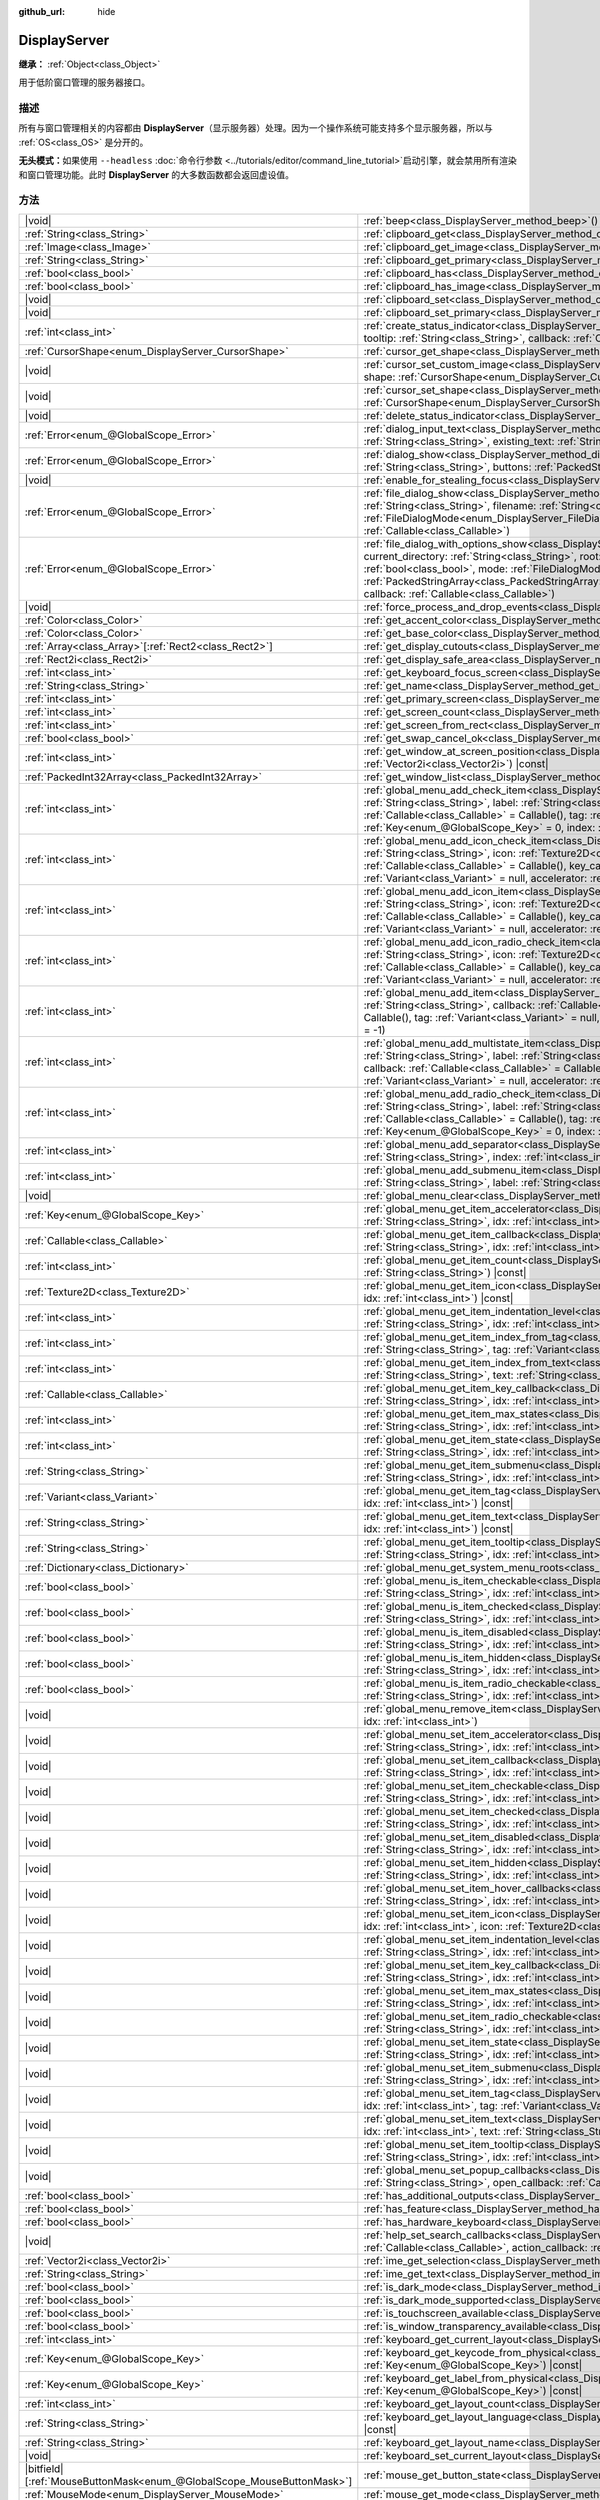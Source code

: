 :github_url: hide

.. DO NOT EDIT THIS FILE!!!
.. Generated automatically from Godot engine sources.
.. Generator: https://github.com/godotengine/godot/tree/4.4/doc/tools/make_rst.py.
.. XML source: https://github.com/godotengine/godot/tree/4.4/doc/classes/DisplayServer.xml.

.. _class_DisplayServer:

DisplayServer
=============

**继承：** :ref:`Object<class_Object>`

用于低阶窗口管理的服务器接口。

.. rst-class:: classref-introduction-group

描述
----

所有与窗口管理相关的内容都由 **DisplayServer**\ （显示服务器）处理。因为一个操作系统可能支持多个显示服务器，所以与 :ref:`OS<class_OS>` 是分开的。

\ **无头模式：**\ 如果使用 ``--headless`` :doc:`命令行参数 <../tutorials/editor/command_line_tutorial>`\ 启动引擎，就会禁用所有渲染和窗口管理功能。此时 **DisplayServer** 的大多数函数都会返回虚设值。

.. rst-class:: classref-reftable-group

方法
----

.. table::
   :widths: auto

   +-------------------------------------------------------------------------+---------------------------------------------------------------------------------------------------------------------------------------------------------------------------------------------------------------------------------------------------------------------------------------------------------------------------------------------------------------------------------------------------------------------------------------------------------------------------------------------------------------------------------------------------------------------+
   | |void|                                                                  | :ref:`beep<class_DisplayServer_method_beep>`\ (\ ) |const|                                                                                                                                                                                                                                                                                                                                                                                                                                                                                                          |
   +-------------------------------------------------------------------------+---------------------------------------------------------------------------------------------------------------------------------------------------------------------------------------------------------------------------------------------------------------------------------------------------------------------------------------------------------------------------------------------------------------------------------------------------------------------------------------------------------------------------------------------------------------------+
   | :ref:`String<class_String>`                                             | :ref:`clipboard_get<class_DisplayServer_method_clipboard_get>`\ (\ ) |const|                                                                                                                                                                                                                                                                                                                                                                                                                                                                                        |
   +-------------------------------------------------------------------------+---------------------------------------------------------------------------------------------------------------------------------------------------------------------------------------------------------------------------------------------------------------------------------------------------------------------------------------------------------------------------------------------------------------------------------------------------------------------------------------------------------------------------------------------------------------------+
   | :ref:`Image<class_Image>`                                               | :ref:`clipboard_get_image<class_DisplayServer_method_clipboard_get_image>`\ (\ ) |const|                                                                                                                                                                                                                                                                                                                                                                                                                                                                            |
   +-------------------------------------------------------------------------+---------------------------------------------------------------------------------------------------------------------------------------------------------------------------------------------------------------------------------------------------------------------------------------------------------------------------------------------------------------------------------------------------------------------------------------------------------------------------------------------------------------------------------------------------------------------+
   | :ref:`String<class_String>`                                             | :ref:`clipboard_get_primary<class_DisplayServer_method_clipboard_get_primary>`\ (\ ) |const|                                                                                                                                                                                                                                                                                                                                                                                                                                                                        |
   +-------------------------------------------------------------------------+---------------------------------------------------------------------------------------------------------------------------------------------------------------------------------------------------------------------------------------------------------------------------------------------------------------------------------------------------------------------------------------------------------------------------------------------------------------------------------------------------------------------------------------------------------------------+
   | :ref:`bool<class_bool>`                                                 | :ref:`clipboard_has<class_DisplayServer_method_clipboard_has>`\ (\ ) |const|                                                                                                                                                                                                                                                                                                                                                                                                                                                                                        |
   +-------------------------------------------------------------------------+---------------------------------------------------------------------------------------------------------------------------------------------------------------------------------------------------------------------------------------------------------------------------------------------------------------------------------------------------------------------------------------------------------------------------------------------------------------------------------------------------------------------------------------------------------------------+
   | :ref:`bool<class_bool>`                                                 | :ref:`clipboard_has_image<class_DisplayServer_method_clipboard_has_image>`\ (\ ) |const|                                                                                                                                                                                                                                                                                                                                                                                                                                                                            |
   +-------------------------------------------------------------------------+---------------------------------------------------------------------------------------------------------------------------------------------------------------------------------------------------------------------------------------------------------------------------------------------------------------------------------------------------------------------------------------------------------------------------------------------------------------------------------------------------------------------------------------------------------------------+
   | |void|                                                                  | :ref:`clipboard_set<class_DisplayServer_method_clipboard_set>`\ (\ clipboard\: :ref:`String<class_String>`\ )                                                                                                                                                                                                                                                                                                                                                                                                                                                       |
   +-------------------------------------------------------------------------+---------------------------------------------------------------------------------------------------------------------------------------------------------------------------------------------------------------------------------------------------------------------------------------------------------------------------------------------------------------------------------------------------------------------------------------------------------------------------------------------------------------------------------------------------------------------+
   | |void|                                                                  | :ref:`clipboard_set_primary<class_DisplayServer_method_clipboard_set_primary>`\ (\ clipboard_primary\: :ref:`String<class_String>`\ )                                                                                                                                                                                                                                                                                                                                                                                                                               |
   +-------------------------------------------------------------------------+---------------------------------------------------------------------------------------------------------------------------------------------------------------------------------------------------------------------------------------------------------------------------------------------------------------------------------------------------------------------------------------------------------------------------------------------------------------------------------------------------------------------------------------------------------------------+
   | :ref:`int<class_int>`                                                   | :ref:`create_status_indicator<class_DisplayServer_method_create_status_indicator>`\ (\ icon\: :ref:`Texture2D<class_Texture2D>`, tooltip\: :ref:`String<class_String>`, callback\: :ref:`Callable<class_Callable>`\ )                                                                                                                                                                                                                                                                                                                                               |
   +-------------------------------------------------------------------------+---------------------------------------------------------------------------------------------------------------------------------------------------------------------------------------------------------------------------------------------------------------------------------------------------------------------------------------------------------------------------------------------------------------------------------------------------------------------------------------------------------------------------------------------------------------------+
   | :ref:`CursorShape<enum_DisplayServer_CursorShape>`                      | :ref:`cursor_get_shape<class_DisplayServer_method_cursor_get_shape>`\ (\ ) |const|                                                                                                                                                                                                                                                                                                                                                                                                                                                                                  |
   +-------------------------------------------------------------------------+---------------------------------------------------------------------------------------------------------------------------------------------------------------------------------------------------------------------------------------------------------------------------------------------------------------------------------------------------------------------------------------------------------------------------------------------------------------------------------------------------------------------------------------------------------------------+
   | |void|                                                                  | :ref:`cursor_set_custom_image<class_DisplayServer_method_cursor_set_custom_image>`\ (\ cursor\: :ref:`Resource<class_Resource>`, shape\: :ref:`CursorShape<enum_DisplayServer_CursorShape>` = 0, hotspot\: :ref:`Vector2<class_Vector2>` = Vector2(0, 0)\ )                                                                                                                                                                                                                                                                                                         |
   +-------------------------------------------------------------------------+---------------------------------------------------------------------------------------------------------------------------------------------------------------------------------------------------------------------------------------------------------------------------------------------------------------------------------------------------------------------------------------------------------------------------------------------------------------------------------------------------------------------------------------------------------------------+
   | |void|                                                                  | :ref:`cursor_set_shape<class_DisplayServer_method_cursor_set_shape>`\ (\ shape\: :ref:`CursorShape<enum_DisplayServer_CursorShape>`\ )                                                                                                                                                                                                                                                                                                                                                                                                                              |
   +-------------------------------------------------------------------------+---------------------------------------------------------------------------------------------------------------------------------------------------------------------------------------------------------------------------------------------------------------------------------------------------------------------------------------------------------------------------------------------------------------------------------------------------------------------------------------------------------------------------------------------------------------------+
   | |void|                                                                  | :ref:`delete_status_indicator<class_DisplayServer_method_delete_status_indicator>`\ (\ id\: :ref:`int<class_int>`\ )                                                                                                                                                                                                                                                                                                                                                                                                                                                |
   +-------------------------------------------------------------------------+---------------------------------------------------------------------------------------------------------------------------------------------------------------------------------------------------------------------------------------------------------------------------------------------------------------------------------------------------------------------------------------------------------------------------------------------------------------------------------------------------------------------------------------------------------------------+
   | :ref:`Error<enum_@GlobalScope_Error>`                                   | :ref:`dialog_input_text<class_DisplayServer_method_dialog_input_text>`\ (\ title\: :ref:`String<class_String>`, description\: :ref:`String<class_String>`, existing_text\: :ref:`String<class_String>`, callback\: :ref:`Callable<class_Callable>`\ )                                                                                                                                                                                                                                                                                                               |
   +-------------------------------------------------------------------------+---------------------------------------------------------------------------------------------------------------------------------------------------------------------------------------------------------------------------------------------------------------------------------------------------------------------------------------------------------------------------------------------------------------------------------------------------------------------------------------------------------------------------------------------------------------------+
   | :ref:`Error<enum_@GlobalScope_Error>`                                   | :ref:`dialog_show<class_DisplayServer_method_dialog_show>`\ (\ title\: :ref:`String<class_String>`, description\: :ref:`String<class_String>`, buttons\: :ref:`PackedStringArray<class_PackedStringArray>`, callback\: :ref:`Callable<class_Callable>`\ )                                                                                                                                                                                                                                                                                                           |
   +-------------------------------------------------------------------------+---------------------------------------------------------------------------------------------------------------------------------------------------------------------------------------------------------------------------------------------------------------------------------------------------------------------------------------------------------------------------------------------------------------------------------------------------------------------------------------------------------------------------------------------------------------------+
   | |void|                                                                  | :ref:`enable_for_stealing_focus<class_DisplayServer_method_enable_for_stealing_focus>`\ (\ process_id\: :ref:`int<class_int>`\ )                                                                                                                                                                                                                                                                                                                                                                                                                                    |
   +-------------------------------------------------------------------------+---------------------------------------------------------------------------------------------------------------------------------------------------------------------------------------------------------------------------------------------------------------------------------------------------------------------------------------------------------------------------------------------------------------------------------------------------------------------------------------------------------------------------------------------------------------------+
   | :ref:`Error<enum_@GlobalScope_Error>`                                   | :ref:`file_dialog_show<class_DisplayServer_method_file_dialog_show>`\ (\ title\: :ref:`String<class_String>`, current_directory\: :ref:`String<class_String>`, filename\: :ref:`String<class_String>`, show_hidden\: :ref:`bool<class_bool>`, mode\: :ref:`FileDialogMode<enum_DisplayServer_FileDialogMode>`, filters\: :ref:`PackedStringArray<class_PackedStringArray>`, callback\: :ref:`Callable<class_Callable>`\ )                                                                                                                                           |
   +-------------------------------------------------------------------------+---------------------------------------------------------------------------------------------------------------------------------------------------------------------------------------------------------------------------------------------------------------------------------------------------------------------------------------------------------------------------------------------------------------------------------------------------------------------------------------------------------------------------------------------------------------------+
   | :ref:`Error<enum_@GlobalScope_Error>`                                   | :ref:`file_dialog_with_options_show<class_DisplayServer_method_file_dialog_with_options_show>`\ (\ title\: :ref:`String<class_String>`, current_directory\: :ref:`String<class_String>`, root\: :ref:`String<class_String>`, filename\: :ref:`String<class_String>`, show_hidden\: :ref:`bool<class_bool>`, mode\: :ref:`FileDialogMode<enum_DisplayServer_FileDialogMode>`, filters\: :ref:`PackedStringArray<class_PackedStringArray>`, options\: :ref:`Array<class_Array>`\[:ref:`Dictionary<class_Dictionary>`\], callback\: :ref:`Callable<class_Callable>`\ ) |
   +-------------------------------------------------------------------------+---------------------------------------------------------------------------------------------------------------------------------------------------------------------------------------------------------------------------------------------------------------------------------------------------------------------------------------------------------------------------------------------------------------------------------------------------------------------------------------------------------------------------------------------------------------------+
   | |void|                                                                  | :ref:`force_process_and_drop_events<class_DisplayServer_method_force_process_and_drop_events>`\ (\ )                                                                                                                                                                                                                                                                                                                                                                                                                                                                |
   +-------------------------------------------------------------------------+---------------------------------------------------------------------------------------------------------------------------------------------------------------------------------------------------------------------------------------------------------------------------------------------------------------------------------------------------------------------------------------------------------------------------------------------------------------------------------------------------------------------------------------------------------------------+
   | :ref:`Color<class_Color>`                                               | :ref:`get_accent_color<class_DisplayServer_method_get_accent_color>`\ (\ ) |const|                                                                                                                                                                                                                                                                                                                                                                                                                                                                                  |
   +-------------------------------------------------------------------------+---------------------------------------------------------------------------------------------------------------------------------------------------------------------------------------------------------------------------------------------------------------------------------------------------------------------------------------------------------------------------------------------------------------------------------------------------------------------------------------------------------------------------------------------------------------------+
   | :ref:`Color<class_Color>`                                               | :ref:`get_base_color<class_DisplayServer_method_get_base_color>`\ (\ ) |const|                                                                                                                                                                                                                                                                                                                                                                                                                                                                                      |
   +-------------------------------------------------------------------------+---------------------------------------------------------------------------------------------------------------------------------------------------------------------------------------------------------------------------------------------------------------------------------------------------------------------------------------------------------------------------------------------------------------------------------------------------------------------------------------------------------------------------------------------------------------------+
   | :ref:`Array<class_Array>`\[:ref:`Rect2<class_Rect2>`\]                  | :ref:`get_display_cutouts<class_DisplayServer_method_get_display_cutouts>`\ (\ ) |const|                                                                                                                                                                                                                                                                                                                                                                                                                                                                            |
   +-------------------------------------------------------------------------+---------------------------------------------------------------------------------------------------------------------------------------------------------------------------------------------------------------------------------------------------------------------------------------------------------------------------------------------------------------------------------------------------------------------------------------------------------------------------------------------------------------------------------------------------------------------+
   | :ref:`Rect2i<class_Rect2i>`                                             | :ref:`get_display_safe_area<class_DisplayServer_method_get_display_safe_area>`\ (\ ) |const|                                                                                                                                                                                                                                                                                                                                                                                                                                                                        |
   +-------------------------------------------------------------------------+---------------------------------------------------------------------------------------------------------------------------------------------------------------------------------------------------------------------------------------------------------------------------------------------------------------------------------------------------------------------------------------------------------------------------------------------------------------------------------------------------------------------------------------------------------------------+
   | :ref:`int<class_int>`                                                   | :ref:`get_keyboard_focus_screen<class_DisplayServer_method_get_keyboard_focus_screen>`\ (\ ) |const|                                                                                                                                                                                                                                                                                                                                                                                                                                                                |
   +-------------------------------------------------------------------------+---------------------------------------------------------------------------------------------------------------------------------------------------------------------------------------------------------------------------------------------------------------------------------------------------------------------------------------------------------------------------------------------------------------------------------------------------------------------------------------------------------------------------------------------------------------------+
   | :ref:`String<class_String>`                                             | :ref:`get_name<class_DisplayServer_method_get_name>`\ (\ ) |const|                                                                                                                                                                                                                                                                                                                                                                                                                                                                                                  |
   +-------------------------------------------------------------------------+---------------------------------------------------------------------------------------------------------------------------------------------------------------------------------------------------------------------------------------------------------------------------------------------------------------------------------------------------------------------------------------------------------------------------------------------------------------------------------------------------------------------------------------------------------------------+
   | :ref:`int<class_int>`                                                   | :ref:`get_primary_screen<class_DisplayServer_method_get_primary_screen>`\ (\ ) |const|                                                                                                                                                                                                                                                                                                                                                                                                                                                                              |
   +-------------------------------------------------------------------------+---------------------------------------------------------------------------------------------------------------------------------------------------------------------------------------------------------------------------------------------------------------------------------------------------------------------------------------------------------------------------------------------------------------------------------------------------------------------------------------------------------------------------------------------------------------------+
   | :ref:`int<class_int>`                                                   | :ref:`get_screen_count<class_DisplayServer_method_get_screen_count>`\ (\ ) |const|                                                                                                                                                                                                                                                                                                                                                                                                                                                                                  |
   +-------------------------------------------------------------------------+---------------------------------------------------------------------------------------------------------------------------------------------------------------------------------------------------------------------------------------------------------------------------------------------------------------------------------------------------------------------------------------------------------------------------------------------------------------------------------------------------------------------------------------------------------------------+
   | :ref:`int<class_int>`                                                   | :ref:`get_screen_from_rect<class_DisplayServer_method_get_screen_from_rect>`\ (\ rect\: :ref:`Rect2<class_Rect2>`\ ) |const|                                                                                                                                                                                                                                                                                                                                                                                                                                        |
   +-------------------------------------------------------------------------+---------------------------------------------------------------------------------------------------------------------------------------------------------------------------------------------------------------------------------------------------------------------------------------------------------------------------------------------------------------------------------------------------------------------------------------------------------------------------------------------------------------------------------------------------------------------+
   | :ref:`bool<class_bool>`                                                 | :ref:`get_swap_cancel_ok<class_DisplayServer_method_get_swap_cancel_ok>`\ (\ )                                                                                                                                                                                                                                                                                                                                                                                                                                                                                      |
   +-------------------------------------------------------------------------+---------------------------------------------------------------------------------------------------------------------------------------------------------------------------------------------------------------------------------------------------------------------------------------------------------------------------------------------------------------------------------------------------------------------------------------------------------------------------------------------------------------------------------------------------------------------+
   | :ref:`int<class_int>`                                                   | :ref:`get_window_at_screen_position<class_DisplayServer_method_get_window_at_screen_position>`\ (\ position\: :ref:`Vector2i<class_Vector2i>`\ ) |const|                                                                                                                                                                                                                                                                                                                                                                                                            |
   +-------------------------------------------------------------------------+---------------------------------------------------------------------------------------------------------------------------------------------------------------------------------------------------------------------------------------------------------------------------------------------------------------------------------------------------------------------------------------------------------------------------------------------------------------------------------------------------------------------------------------------------------------------+
   | :ref:`PackedInt32Array<class_PackedInt32Array>`                         | :ref:`get_window_list<class_DisplayServer_method_get_window_list>`\ (\ ) |const|                                                                                                                                                                                                                                                                                                                                                                                                                                                                                    |
   +-------------------------------------------------------------------------+---------------------------------------------------------------------------------------------------------------------------------------------------------------------------------------------------------------------------------------------------------------------------------------------------------------------------------------------------------------------------------------------------------------------------------------------------------------------------------------------------------------------------------------------------------------------+
   | :ref:`int<class_int>`                                                   | :ref:`global_menu_add_check_item<class_DisplayServer_method_global_menu_add_check_item>`\ (\ menu_root\: :ref:`String<class_String>`, label\: :ref:`String<class_String>`, callback\: :ref:`Callable<class_Callable>` = Callable(), key_callback\: :ref:`Callable<class_Callable>` = Callable(), tag\: :ref:`Variant<class_Variant>` = null, accelerator\: :ref:`Key<enum_@GlobalScope_Key>` = 0, index\: :ref:`int<class_int>` = -1\ )                                                                                                                             |
   +-------------------------------------------------------------------------+---------------------------------------------------------------------------------------------------------------------------------------------------------------------------------------------------------------------------------------------------------------------------------------------------------------------------------------------------------------------------------------------------------------------------------------------------------------------------------------------------------------------------------------------------------------------+
   | :ref:`int<class_int>`                                                   | :ref:`global_menu_add_icon_check_item<class_DisplayServer_method_global_menu_add_icon_check_item>`\ (\ menu_root\: :ref:`String<class_String>`, icon\: :ref:`Texture2D<class_Texture2D>`, label\: :ref:`String<class_String>`, callback\: :ref:`Callable<class_Callable>` = Callable(), key_callback\: :ref:`Callable<class_Callable>` = Callable(), tag\: :ref:`Variant<class_Variant>` = null, accelerator\: :ref:`Key<enum_@GlobalScope_Key>` = 0, index\: :ref:`int<class_int>` = -1\ )                                                                         |
   +-------------------------------------------------------------------------+---------------------------------------------------------------------------------------------------------------------------------------------------------------------------------------------------------------------------------------------------------------------------------------------------------------------------------------------------------------------------------------------------------------------------------------------------------------------------------------------------------------------------------------------------------------------+
   | :ref:`int<class_int>`                                                   | :ref:`global_menu_add_icon_item<class_DisplayServer_method_global_menu_add_icon_item>`\ (\ menu_root\: :ref:`String<class_String>`, icon\: :ref:`Texture2D<class_Texture2D>`, label\: :ref:`String<class_String>`, callback\: :ref:`Callable<class_Callable>` = Callable(), key_callback\: :ref:`Callable<class_Callable>` = Callable(), tag\: :ref:`Variant<class_Variant>` = null, accelerator\: :ref:`Key<enum_@GlobalScope_Key>` = 0, index\: :ref:`int<class_int>` = -1\ )                                                                                     |
   +-------------------------------------------------------------------------+---------------------------------------------------------------------------------------------------------------------------------------------------------------------------------------------------------------------------------------------------------------------------------------------------------------------------------------------------------------------------------------------------------------------------------------------------------------------------------------------------------------------------------------------------------------------+
   | :ref:`int<class_int>`                                                   | :ref:`global_menu_add_icon_radio_check_item<class_DisplayServer_method_global_menu_add_icon_radio_check_item>`\ (\ menu_root\: :ref:`String<class_String>`, icon\: :ref:`Texture2D<class_Texture2D>`, label\: :ref:`String<class_String>`, callback\: :ref:`Callable<class_Callable>` = Callable(), key_callback\: :ref:`Callable<class_Callable>` = Callable(), tag\: :ref:`Variant<class_Variant>` = null, accelerator\: :ref:`Key<enum_@GlobalScope_Key>` = 0, index\: :ref:`int<class_int>` = -1\ )                                                             |
   +-------------------------------------------------------------------------+---------------------------------------------------------------------------------------------------------------------------------------------------------------------------------------------------------------------------------------------------------------------------------------------------------------------------------------------------------------------------------------------------------------------------------------------------------------------------------------------------------------------------------------------------------------------+
   | :ref:`int<class_int>`                                                   | :ref:`global_menu_add_item<class_DisplayServer_method_global_menu_add_item>`\ (\ menu_root\: :ref:`String<class_String>`, label\: :ref:`String<class_String>`, callback\: :ref:`Callable<class_Callable>` = Callable(), key_callback\: :ref:`Callable<class_Callable>` = Callable(), tag\: :ref:`Variant<class_Variant>` = null, accelerator\: :ref:`Key<enum_@GlobalScope_Key>` = 0, index\: :ref:`int<class_int>` = -1\ )                                                                                                                                         |
   +-------------------------------------------------------------------------+---------------------------------------------------------------------------------------------------------------------------------------------------------------------------------------------------------------------------------------------------------------------------------------------------------------------------------------------------------------------------------------------------------------------------------------------------------------------------------------------------------------------------------------------------------------------+
   | :ref:`int<class_int>`                                                   | :ref:`global_menu_add_multistate_item<class_DisplayServer_method_global_menu_add_multistate_item>`\ (\ menu_root\: :ref:`String<class_String>`, label\: :ref:`String<class_String>`, max_states\: :ref:`int<class_int>`, default_state\: :ref:`int<class_int>`, callback\: :ref:`Callable<class_Callable>` = Callable(), key_callback\: :ref:`Callable<class_Callable>` = Callable(), tag\: :ref:`Variant<class_Variant>` = null, accelerator\: :ref:`Key<enum_@GlobalScope_Key>` = 0, index\: :ref:`int<class_int>` = -1\ )                                        |
   +-------------------------------------------------------------------------+---------------------------------------------------------------------------------------------------------------------------------------------------------------------------------------------------------------------------------------------------------------------------------------------------------------------------------------------------------------------------------------------------------------------------------------------------------------------------------------------------------------------------------------------------------------------+
   | :ref:`int<class_int>`                                                   | :ref:`global_menu_add_radio_check_item<class_DisplayServer_method_global_menu_add_radio_check_item>`\ (\ menu_root\: :ref:`String<class_String>`, label\: :ref:`String<class_String>`, callback\: :ref:`Callable<class_Callable>` = Callable(), key_callback\: :ref:`Callable<class_Callable>` = Callable(), tag\: :ref:`Variant<class_Variant>` = null, accelerator\: :ref:`Key<enum_@GlobalScope_Key>` = 0, index\: :ref:`int<class_int>` = -1\ )                                                                                                                 |
   +-------------------------------------------------------------------------+---------------------------------------------------------------------------------------------------------------------------------------------------------------------------------------------------------------------------------------------------------------------------------------------------------------------------------------------------------------------------------------------------------------------------------------------------------------------------------------------------------------------------------------------------------------------+
   | :ref:`int<class_int>`                                                   | :ref:`global_menu_add_separator<class_DisplayServer_method_global_menu_add_separator>`\ (\ menu_root\: :ref:`String<class_String>`, index\: :ref:`int<class_int>` = -1\ )                                                                                                                                                                                                                                                                                                                                                                                           |
   +-------------------------------------------------------------------------+---------------------------------------------------------------------------------------------------------------------------------------------------------------------------------------------------------------------------------------------------------------------------------------------------------------------------------------------------------------------------------------------------------------------------------------------------------------------------------------------------------------------------------------------------------------------+
   | :ref:`int<class_int>`                                                   | :ref:`global_menu_add_submenu_item<class_DisplayServer_method_global_menu_add_submenu_item>`\ (\ menu_root\: :ref:`String<class_String>`, label\: :ref:`String<class_String>`, submenu\: :ref:`String<class_String>`, index\: :ref:`int<class_int>` = -1\ )                                                                                                                                                                                                                                                                                                         |
   +-------------------------------------------------------------------------+---------------------------------------------------------------------------------------------------------------------------------------------------------------------------------------------------------------------------------------------------------------------------------------------------------------------------------------------------------------------------------------------------------------------------------------------------------------------------------------------------------------------------------------------------------------------+
   | |void|                                                                  | :ref:`global_menu_clear<class_DisplayServer_method_global_menu_clear>`\ (\ menu_root\: :ref:`String<class_String>`\ )                                                                                                                                                                                                                                                                                                                                                                                                                                               |
   +-------------------------------------------------------------------------+---------------------------------------------------------------------------------------------------------------------------------------------------------------------------------------------------------------------------------------------------------------------------------------------------------------------------------------------------------------------------------------------------------------------------------------------------------------------------------------------------------------------------------------------------------------------+
   | :ref:`Key<enum_@GlobalScope_Key>`                                       | :ref:`global_menu_get_item_accelerator<class_DisplayServer_method_global_menu_get_item_accelerator>`\ (\ menu_root\: :ref:`String<class_String>`, idx\: :ref:`int<class_int>`\ ) |const|                                                                                                                                                                                                                                                                                                                                                                            |
   +-------------------------------------------------------------------------+---------------------------------------------------------------------------------------------------------------------------------------------------------------------------------------------------------------------------------------------------------------------------------------------------------------------------------------------------------------------------------------------------------------------------------------------------------------------------------------------------------------------------------------------------------------------+
   | :ref:`Callable<class_Callable>`                                         | :ref:`global_menu_get_item_callback<class_DisplayServer_method_global_menu_get_item_callback>`\ (\ menu_root\: :ref:`String<class_String>`, idx\: :ref:`int<class_int>`\ ) |const|                                                                                                                                                                                                                                                                                                                                                                                  |
   +-------------------------------------------------------------------------+---------------------------------------------------------------------------------------------------------------------------------------------------------------------------------------------------------------------------------------------------------------------------------------------------------------------------------------------------------------------------------------------------------------------------------------------------------------------------------------------------------------------------------------------------------------------+
   | :ref:`int<class_int>`                                                   | :ref:`global_menu_get_item_count<class_DisplayServer_method_global_menu_get_item_count>`\ (\ menu_root\: :ref:`String<class_String>`\ ) |const|                                                                                                                                                                                                                                                                                                                                                                                                                     |
   +-------------------------------------------------------------------------+---------------------------------------------------------------------------------------------------------------------------------------------------------------------------------------------------------------------------------------------------------------------------------------------------------------------------------------------------------------------------------------------------------------------------------------------------------------------------------------------------------------------------------------------------------------------+
   | :ref:`Texture2D<class_Texture2D>`                                       | :ref:`global_menu_get_item_icon<class_DisplayServer_method_global_menu_get_item_icon>`\ (\ menu_root\: :ref:`String<class_String>`, idx\: :ref:`int<class_int>`\ ) |const|                                                                                                                                                                                                                                                                                                                                                                                          |
   +-------------------------------------------------------------------------+---------------------------------------------------------------------------------------------------------------------------------------------------------------------------------------------------------------------------------------------------------------------------------------------------------------------------------------------------------------------------------------------------------------------------------------------------------------------------------------------------------------------------------------------------------------------+
   | :ref:`int<class_int>`                                                   | :ref:`global_menu_get_item_indentation_level<class_DisplayServer_method_global_menu_get_item_indentation_level>`\ (\ menu_root\: :ref:`String<class_String>`, idx\: :ref:`int<class_int>`\ ) |const|                                                                                                                                                                                                                                                                                                                                                                |
   +-------------------------------------------------------------------------+---------------------------------------------------------------------------------------------------------------------------------------------------------------------------------------------------------------------------------------------------------------------------------------------------------------------------------------------------------------------------------------------------------------------------------------------------------------------------------------------------------------------------------------------------------------------+
   | :ref:`int<class_int>`                                                   | :ref:`global_menu_get_item_index_from_tag<class_DisplayServer_method_global_menu_get_item_index_from_tag>`\ (\ menu_root\: :ref:`String<class_String>`, tag\: :ref:`Variant<class_Variant>`\ ) |const|                                                                                                                                                                                                                                                                                                                                                              |
   +-------------------------------------------------------------------------+---------------------------------------------------------------------------------------------------------------------------------------------------------------------------------------------------------------------------------------------------------------------------------------------------------------------------------------------------------------------------------------------------------------------------------------------------------------------------------------------------------------------------------------------------------------------+
   | :ref:`int<class_int>`                                                   | :ref:`global_menu_get_item_index_from_text<class_DisplayServer_method_global_menu_get_item_index_from_text>`\ (\ menu_root\: :ref:`String<class_String>`, text\: :ref:`String<class_String>`\ ) |const|                                                                                                                                                                                                                                                                                                                                                             |
   +-------------------------------------------------------------------------+---------------------------------------------------------------------------------------------------------------------------------------------------------------------------------------------------------------------------------------------------------------------------------------------------------------------------------------------------------------------------------------------------------------------------------------------------------------------------------------------------------------------------------------------------------------------+
   | :ref:`Callable<class_Callable>`                                         | :ref:`global_menu_get_item_key_callback<class_DisplayServer_method_global_menu_get_item_key_callback>`\ (\ menu_root\: :ref:`String<class_String>`, idx\: :ref:`int<class_int>`\ ) |const|                                                                                                                                                                                                                                                                                                                                                                          |
   +-------------------------------------------------------------------------+---------------------------------------------------------------------------------------------------------------------------------------------------------------------------------------------------------------------------------------------------------------------------------------------------------------------------------------------------------------------------------------------------------------------------------------------------------------------------------------------------------------------------------------------------------------------+
   | :ref:`int<class_int>`                                                   | :ref:`global_menu_get_item_max_states<class_DisplayServer_method_global_menu_get_item_max_states>`\ (\ menu_root\: :ref:`String<class_String>`, idx\: :ref:`int<class_int>`\ ) |const|                                                                                                                                                                                                                                                                                                                                                                              |
   +-------------------------------------------------------------------------+---------------------------------------------------------------------------------------------------------------------------------------------------------------------------------------------------------------------------------------------------------------------------------------------------------------------------------------------------------------------------------------------------------------------------------------------------------------------------------------------------------------------------------------------------------------------+
   | :ref:`int<class_int>`                                                   | :ref:`global_menu_get_item_state<class_DisplayServer_method_global_menu_get_item_state>`\ (\ menu_root\: :ref:`String<class_String>`, idx\: :ref:`int<class_int>`\ ) |const|                                                                                                                                                                                                                                                                                                                                                                                        |
   +-------------------------------------------------------------------------+---------------------------------------------------------------------------------------------------------------------------------------------------------------------------------------------------------------------------------------------------------------------------------------------------------------------------------------------------------------------------------------------------------------------------------------------------------------------------------------------------------------------------------------------------------------------+
   | :ref:`String<class_String>`                                             | :ref:`global_menu_get_item_submenu<class_DisplayServer_method_global_menu_get_item_submenu>`\ (\ menu_root\: :ref:`String<class_String>`, idx\: :ref:`int<class_int>`\ ) |const|                                                                                                                                                                                                                                                                                                                                                                                    |
   +-------------------------------------------------------------------------+---------------------------------------------------------------------------------------------------------------------------------------------------------------------------------------------------------------------------------------------------------------------------------------------------------------------------------------------------------------------------------------------------------------------------------------------------------------------------------------------------------------------------------------------------------------------+
   | :ref:`Variant<class_Variant>`                                           | :ref:`global_menu_get_item_tag<class_DisplayServer_method_global_menu_get_item_tag>`\ (\ menu_root\: :ref:`String<class_String>`, idx\: :ref:`int<class_int>`\ ) |const|                                                                                                                                                                                                                                                                                                                                                                                            |
   +-------------------------------------------------------------------------+---------------------------------------------------------------------------------------------------------------------------------------------------------------------------------------------------------------------------------------------------------------------------------------------------------------------------------------------------------------------------------------------------------------------------------------------------------------------------------------------------------------------------------------------------------------------+
   | :ref:`String<class_String>`                                             | :ref:`global_menu_get_item_text<class_DisplayServer_method_global_menu_get_item_text>`\ (\ menu_root\: :ref:`String<class_String>`, idx\: :ref:`int<class_int>`\ ) |const|                                                                                                                                                                                                                                                                                                                                                                                          |
   +-------------------------------------------------------------------------+---------------------------------------------------------------------------------------------------------------------------------------------------------------------------------------------------------------------------------------------------------------------------------------------------------------------------------------------------------------------------------------------------------------------------------------------------------------------------------------------------------------------------------------------------------------------+
   | :ref:`String<class_String>`                                             | :ref:`global_menu_get_item_tooltip<class_DisplayServer_method_global_menu_get_item_tooltip>`\ (\ menu_root\: :ref:`String<class_String>`, idx\: :ref:`int<class_int>`\ ) |const|                                                                                                                                                                                                                                                                                                                                                                                    |
   +-------------------------------------------------------------------------+---------------------------------------------------------------------------------------------------------------------------------------------------------------------------------------------------------------------------------------------------------------------------------------------------------------------------------------------------------------------------------------------------------------------------------------------------------------------------------------------------------------------------------------------------------------------+
   | :ref:`Dictionary<class_Dictionary>`                                     | :ref:`global_menu_get_system_menu_roots<class_DisplayServer_method_global_menu_get_system_menu_roots>`\ (\ ) |const|                                                                                                                                                                                                                                                                                                                                                                                                                                                |
   +-------------------------------------------------------------------------+---------------------------------------------------------------------------------------------------------------------------------------------------------------------------------------------------------------------------------------------------------------------------------------------------------------------------------------------------------------------------------------------------------------------------------------------------------------------------------------------------------------------------------------------------------------------+
   | :ref:`bool<class_bool>`                                                 | :ref:`global_menu_is_item_checkable<class_DisplayServer_method_global_menu_is_item_checkable>`\ (\ menu_root\: :ref:`String<class_String>`, idx\: :ref:`int<class_int>`\ ) |const|                                                                                                                                                                                                                                                                                                                                                                                  |
   +-------------------------------------------------------------------------+---------------------------------------------------------------------------------------------------------------------------------------------------------------------------------------------------------------------------------------------------------------------------------------------------------------------------------------------------------------------------------------------------------------------------------------------------------------------------------------------------------------------------------------------------------------------+
   | :ref:`bool<class_bool>`                                                 | :ref:`global_menu_is_item_checked<class_DisplayServer_method_global_menu_is_item_checked>`\ (\ menu_root\: :ref:`String<class_String>`, idx\: :ref:`int<class_int>`\ ) |const|                                                                                                                                                                                                                                                                                                                                                                                      |
   +-------------------------------------------------------------------------+---------------------------------------------------------------------------------------------------------------------------------------------------------------------------------------------------------------------------------------------------------------------------------------------------------------------------------------------------------------------------------------------------------------------------------------------------------------------------------------------------------------------------------------------------------------------+
   | :ref:`bool<class_bool>`                                                 | :ref:`global_menu_is_item_disabled<class_DisplayServer_method_global_menu_is_item_disabled>`\ (\ menu_root\: :ref:`String<class_String>`, idx\: :ref:`int<class_int>`\ ) |const|                                                                                                                                                                                                                                                                                                                                                                                    |
   +-------------------------------------------------------------------------+---------------------------------------------------------------------------------------------------------------------------------------------------------------------------------------------------------------------------------------------------------------------------------------------------------------------------------------------------------------------------------------------------------------------------------------------------------------------------------------------------------------------------------------------------------------------+
   | :ref:`bool<class_bool>`                                                 | :ref:`global_menu_is_item_hidden<class_DisplayServer_method_global_menu_is_item_hidden>`\ (\ menu_root\: :ref:`String<class_String>`, idx\: :ref:`int<class_int>`\ ) |const|                                                                                                                                                                                                                                                                                                                                                                                        |
   +-------------------------------------------------------------------------+---------------------------------------------------------------------------------------------------------------------------------------------------------------------------------------------------------------------------------------------------------------------------------------------------------------------------------------------------------------------------------------------------------------------------------------------------------------------------------------------------------------------------------------------------------------------+
   | :ref:`bool<class_bool>`                                                 | :ref:`global_menu_is_item_radio_checkable<class_DisplayServer_method_global_menu_is_item_radio_checkable>`\ (\ menu_root\: :ref:`String<class_String>`, idx\: :ref:`int<class_int>`\ ) |const|                                                                                                                                                                                                                                                                                                                                                                      |
   +-------------------------------------------------------------------------+---------------------------------------------------------------------------------------------------------------------------------------------------------------------------------------------------------------------------------------------------------------------------------------------------------------------------------------------------------------------------------------------------------------------------------------------------------------------------------------------------------------------------------------------------------------------+
   | |void|                                                                  | :ref:`global_menu_remove_item<class_DisplayServer_method_global_menu_remove_item>`\ (\ menu_root\: :ref:`String<class_String>`, idx\: :ref:`int<class_int>`\ )                                                                                                                                                                                                                                                                                                                                                                                                      |
   +-------------------------------------------------------------------------+---------------------------------------------------------------------------------------------------------------------------------------------------------------------------------------------------------------------------------------------------------------------------------------------------------------------------------------------------------------------------------------------------------------------------------------------------------------------------------------------------------------------------------------------------------------------+
   | |void|                                                                  | :ref:`global_menu_set_item_accelerator<class_DisplayServer_method_global_menu_set_item_accelerator>`\ (\ menu_root\: :ref:`String<class_String>`, idx\: :ref:`int<class_int>`, keycode\: :ref:`Key<enum_@GlobalScope_Key>`\ )                                                                                                                                                                                                                                                                                                                                       |
   +-------------------------------------------------------------------------+---------------------------------------------------------------------------------------------------------------------------------------------------------------------------------------------------------------------------------------------------------------------------------------------------------------------------------------------------------------------------------------------------------------------------------------------------------------------------------------------------------------------------------------------------------------------+
   | |void|                                                                  | :ref:`global_menu_set_item_callback<class_DisplayServer_method_global_menu_set_item_callback>`\ (\ menu_root\: :ref:`String<class_String>`, idx\: :ref:`int<class_int>`, callback\: :ref:`Callable<class_Callable>`\ )                                                                                                                                                                                                                                                                                                                                              |
   +-------------------------------------------------------------------------+---------------------------------------------------------------------------------------------------------------------------------------------------------------------------------------------------------------------------------------------------------------------------------------------------------------------------------------------------------------------------------------------------------------------------------------------------------------------------------------------------------------------------------------------------------------------+
   | |void|                                                                  | :ref:`global_menu_set_item_checkable<class_DisplayServer_method_global_menu_set_item_checkable>`\ (\ menu_root\: :ref:`String<class_String>`, idx\: :ref:`int<class_int>`, checkable\: :ref:`bool<class_bool>`\ )                                                                                                                                                                                                                                                                                                                                                   |
   +-------------------------------------------------------------------------+---------------------------------------------------------------------------------------------------------------------------------------------------------------------------------------------------------------------------------------------------------------------------------------------------------------------------------------------------------------------------------------------------------------------------------------------------------------------------------------------------------------------------------------------------------------------+
   | |void|                                                                  | :ref:`global_menu_set_item_checked<class_DisplayServer_method_global_menu_set_item_checked>`\ (\ menu_root\: :ref:`String<class_String>`, idx\: :ref:`int<class_int>`, checked\: :ref:`bool<class_bool>`\ )                                                                                                                                                                                                                                                                                                                                                         |
   +-------------------------------------------------------------------------+---------------------------------------------------------------------------------------------------------------------------------------------------------------------------------------------------------------------------------------------------------------------------------------------------------------------------------------------------------------------------------------------------------------------------------------------------------------------------------------------------------------------------------------------------------------------+
   | |void|                                                                  | :ref:`global_menu_set_item_disabled<class_DisplayServer_method_global_menu_set_item_disabled>`\ (\ menu_root\: :ref:`String<class_String>`, idx\: :ref:`int<class_int>`, disabled\: :ref:`bool<class_bool>`\ )                                                                                                                                                                                                                                                                                                                                                      |
   +-------------------------------------------------------------------------+---------------------------------------------------------------------------------------------------------------------------------------------------------------------------------------------------------------------------------------------------------------------------------------------------------------------------------------------------------------------------------------------------------------------------------------------------------------------------------------------------------------------------------------------------------------------+
   | |void|                                                                  | :ref:`global_menu_set_item_hidden<class_DisplayServer_method_global_menu_set_item_hidden>`\ (\ menu_root\: :ref:`String<class_String>`, idx\: :ref:`int<class_int>`, hidden\: :ref:`bool<class_bool>`\ )                                                                                                                                                                                                                                                                                                                                                            |
   +-------------------------------------------------------------------------+---------------------------------------------------------------------------------------------------------------------------------------------------------------------------------------------------------------------------------------------------------------------------------------------------------------------------------------------------------------------------------------------------------------------------------------------------------------------------------------------------------------------------------------------------------------------+
   | |void|                                                                  | :ref:`global_menu_set_item_hover_callbacks<class_DisplayServer_method_global_menu_set_item_hover_callbacks>`\ (\ menu_root\: :ref:`String<class_String>`, idx\: :ref:`int<class_int>`, callback\: :ref:`Callable<class_Callable>`\ )                                                                                                                                                                                                                                                                                                                                |
   +-------------------------------------------------------------------------+---------------------------------------------------------------------------------------------------------------------------------------------------------------------------------------------------------------------------------------------------------------------------------------------------------------------------------------------------------------------------------------------------------------------------------------------------------------------------------------------------------------------------------------------------------------------+
   | |void|                                                                  | :ref:`global_menu_set_item_icon<class_DisplayServer_method_global_menu_set_item_icon>`\ (\ menu_root\: :ref:`String<class_String>`, idx\: :ref:`int<class_int>`, icon\: :ref:`Texture2D<class_Texture2D>`\ )                                                                                                                                                                                                                                                                                                                                                        |
   +-------------------------------------------------------------------------+---------------------------------------------------------------------------------------------------------------------------------------------------------------------------------------------------------------------------------------------------------------------------------------------------------------------------------------------------------------------------------------------------------------------------------------------------------------------------------------------------------------------------------------------------------------------+
   | |void|                                                                  | :ref:`global_menu_set_item_indentation_level<class_DisplayServer_method_global_menu_set_item_indentation_level>`\ (\ menu_root\: :ref:`String<class_String>`, idx\: :ref:`int<class_int>`, level\: :ref:`int<class_int>`\ )                                                                                                                                                                                                                                                                                                                                         |
   +-------------------------------------------------------------------------+---------------------------------------------------------------------------------------------------------------------------------------------------------------------------------------------------------------------------------------------------------------------------------------------------------------------------------------------------------------------------------------------------------------------------------------------------------------------------------------------------------------------------------------------------------------------+
   | |void|                                                                  | :ref:`global_menu_set_item_key_callback<class_DisplayServer_method_global_menu_set_item_key_callback>`\ (\ menu_root\: :ref:`String<class_String>`, idx\: :ref:`int<class_int>`, key_callback\: :ref:`Callable<class_Callable>`\ )                                                                                                                                                                                                                                                                                                                                  |
   +-------------------------------------------------------------------------+---------------------------------------------------------------------------------------------------------------------------------------------------------------------------------------------------------------------------------------------------------------------------------------------------------------------------------------------------------------------------------------------------------------------------------------------------------------------------------------------------------------------------------------------------------------------+
   | |void|                                                                  | :ref:`global_menu_set_item_max_states<class_DisplayServer_method_global_menu_set_item_max_states>`\ (\ menu_root\: :ref:`String<class_String>`, idx\: :ref:`int<class_int>`, max_states\: :ref:`int<class_int>`\ )                                                                                                                                                                                                                                                                                                                                                  |
   +-------------------------------------------------------------------------+---------------------------------------------------------------------------------------------------------------------------------------------------------------------------------------------------------------------------------------------------------------------------------------------------------------------------------------------------------------------------------------------------------------------------------------------------------------------------------------------------------------------------------------------------------------------+
   | |void|                                                                  | :ref:`global_menu_set_item_radio_checkable<class_DisplayServer_method_global_menu_set_item_radio_checkable>`\ (\ menu_root\: :ref:`String<class_String>`, idx\: :ref:`int<class_int>`, checkable\: :ref:`bool<class_bool>`\ )                                                                                                                                                                                                                                                                                                                                       |
   +-------------------------------------------------------------------------+---------------------------------------------------------------------------------------------------------------------------------------------------------------------------------------------------------------------------------------------------------------------------------------------------------------------------------------------------------------------------------------------------------------------------------------------------------------------------------------------------------------------------------------------------------------------+
   | |void|                                                                  | :ref:`global_menu_set_item_state<class_DisplayServer_method_global_menu_set_item_state>`\ (\ menu_root\: :ref:`String<class_String>`, idx\: :ref:`int<class_int>`, state\: :ref:`int<class_int>`\ )                                                                                                                                                                                                                                                                                                                                                                 |
   +-------------------------------------------------------------------------+---------------------------------------------------------------------------------------------------------------------------------------------------------------------------------------------------------------------------------------------------------------------------------------------------------------------------------------------------------------------------------------------------------------------------------------------------------------------------------------------------------------------------------------------------------------------+
   | |void|                                                                  | :ref:`global_menu_set_item_submenu<class_DisplayServer_method_global_menu_set_item_submenu>`\ (\ menu_root\: :ref:`String<class_String>`, idx\: :ref:`int<class_int>`, submenu\: :ref:`String<class_String>`\ )                                                                                                                                                                                                                                                                                                                                                     |
   +-------------------------------------------------------------------------+---------------------------------------------------------------------------------------------------------------------------------------------------------------------------------------------------------------------------------------------------------------------------------------------------------------------------------------------------------------------------------------------------------------------------------------------------------------------------------------------------------------------------------------------------------------------+
   | |void|                                                                  | :ref:`global_menu_set_item_tag<class_DisplayServer_method_global_menu_set_item_tag>`\ (\ menu_root\: :ref:`String<class_String>`, idx\: :ref:`int<class_int>`, tag\: :ref:`Variant<class_Variant>`\ )                                                                                                                                                                                                                                                                                                                                                               |
   +-------------------------------------------------------------------------+---------------------------------------------------------------------------------------------------------------------------------------------------------------------------------------------------------------------------------------------------------------------------------------------------------------------------------------------------------------------------------------------------------------------------------------------------------------------------------------------------------------------------------------------------------------------+
   | |void|                                                                  | :ref:`global_menu_set_item_text<class_DisplayServer_method_global_menu_set_item_text>`\ (\ menu_root\: :ref:`String<class_String>`, idx\: :ref:`int<class_int>`, text\: :ref:`String<class_String>`\ )                                                                                                                                                                                                                                                                                                                                                              |
   +-------------------------------------------------------------------------+---------------------------------------------------------------------------------------------------------------------------------------------------------------------------------------------------------------------------------------------------------------------------------------------------------------------------------------------------------------------------------------------------------------------------------------------------------------------------------------------------------------------------------------------------------------------+
   | |void|                                                                  | :ref:`global_menu_set_item_tooltip<class_DisplayServer_method_global_menu_set_item_tooltip>`\ (\ menu_root\: :ref:`String<class_String>`, idx\: :ref:`int<class_int>`, tooltip\: :ref:`String<class_String>`\ )                                                                                                                                                                                                                                                                                                                                                     |
   +-------------------------------------------------------------------------+---------------------------------------------------------------------------------------------------------------------------------------------------------------------------------------------------------------------------------------------------------------------------------------------------------------------------------------------------------------------------------------------------------------------------------------------------------------------------------------------------------------------------------------------------------------------+
   | |void|                                                                  | :ref:`global_menu_set_popup_callbacks<class_DisplayServer_method_global_menu_set_popup_callbacks>`\ (\ menu_root\: :ref:`String<class_String>`, open_callback\: :ref:`Callable<class_Callable>`, close_callback\: :ref:`Callable<class_Callable>`\ )                                                                                                                                                                                                                                                                                                                |
   +-------------------------------------------------------------------------+---------------------------------------------------------------------------------------------------------------------------------------------------------------------------------------------------------------------------------------------------------------------------------------------------------------------------------------------------------------------------------------------------------------------------------------------------------------------------------------------------------------------------------------------------------------------+
   | :ref:`bool<class_bool>`                                                 | :ref:`has_additional_outputs<class_DisplayServer_method_has_additional_outputs>`\ (\ ) |const|                                                                                                                                                                                                                                                                                                                                                                                                                                                                      |
   +-------------------------------------------------------------------------+---------------------------------------------------------------------------------------------------------------------------------------------------------------------------------------------------------------------------------------------------------------------------------------------------------------------------------------------------------------------------------------------------------------------------------------------------------------------------------------------------------------------------------------------------------------------+
   | :ref:`bool<class_bool>`                                                 | :ref:`has_feature<class_DisplayServer_method_has_feature>`\ (\ feature\: :ref:`Feature<enum_DisplayServer_Feature>`\ ) |const|                                                                                                                                                                                                                                                                                                                                                                                                                                      |
   +-------------------------------------------------------------------------+---------------------------------------------------------------------------------------------------------------------------------------------------------------------------------------------------------------------------------------------------------------------------------------------------------------------------------------------------------------------------------------------------------------------------------------------------------------------------------------------------------------------------------------------------------------------+
   | :ref:`bool<class_bool>`                                                 | :ref:`has_hardware_keyboard<class_DisplayServer_method_has_hardware_keyboard>`\ (\ ) |const|                                                                                                                                                                                                                                                                                                                                                                                                                                                                        |
   +-------------------------------------------------------------------------+---------------------------------------------------------------------------------------------------------------------------------------------------------------------------------------------------------------------------------------------------------------------------------------------------------------------------------------------------------------------------------------------------------------------------------------------------------------------------------------------------------------------------------------------------------------------+
   | |void|                                                                  | :ref:`help_set_search_callbacks<class_DisplayServer_method_help_set_search_callbacks>`\ (\ search_callback\: :ref:`Callable<class_Callable>`, action_callback\: :ref:`Callable<class_Callable>`\ )                                                                                                                                                                                                                                                                                                                                                                  |
   +-------------------------------------------------------------------------+---------------------------------------------------------------------------------------------------------------------------------------------------------------------------------------------------------------------------------------------------------------------------------------------------------------------------------------------------------------------------------------------------------------------------------------------------------------------------------------------------------------------------------------------------------------------+
   | :ref:`Vector2i<class_Vector2i>`                                         | :ref:`ime_get_selection<class_DisplayServer_method_ime_get_selection>`\ (\ ) |const|                                                                                                                                                                                                                                                                                                                                                                                                                                                                                |
   +-------------------------------------------------------------------------+---------------------------------------------------------------------------------------------------------------------------------------------------------------------------------------------------------------------------------------------------------------------------------------------------------------------------------------------------------------------------------------------------------------------------------------------------------------------------------------------------------------------------------------------------------------------+
   | :ref:`String<class_String>`                                             | :ref:`ime_get_text<class_DisplayServer_method_ime_get_text>`\ (\ ) |const|                                                                                                                                                                                                                                                                                                                                                                                                                                                                                          |
   +-------------------------------------------------------------------------+---------------------------------------------------------------------------------------------------------------------------------------------------------------------------------------------------------------------------------------------------------------------------------------------------------------------------------------------------------------------------------------------------------------------------------------------------------------------------------------------------------------------------------------------------------------------+
   | :ref:`bool<class_bool>`                                                 | :ref:`is_dark_mode<class_DisplayServer_method_is_dark_mode>`\ (\ ) |const|                                                                                                                                                                                                                                                                                                                                                                                                                                                                                          |
   +-------------------------------------------------------------------------+---------------------------------------------------------------------------------------------------------------------------------------------------------------------------------------------------------------------------------------------------------------------------------------------------------------------------------------------------------------------------------------------------------------------------------------------------------------------------------------------------------------------------------------------------------------------+
   | :ref:`bool<class_bool>`                                                 | :ref:`is_dark_mode_supported<class_DisplayServer_method_is_dark_mode_supported>`\ (\ ) |const|                                                                                                                                                                                                                                                                                                                                                                                                                                                                      |
   +-------------------------------------------------------------------------+---------------------------------------------------------------------------------------------------------------------------------------------------------------------------------------------------------------------------------------------------------------------------------------------------------------------------------------------------------------------------------------------------------------------------------------------------------------------------------------------------------------------------------------------------------------------+
   | :ref:`bool<class_bool>`                                                 | :ref:`is_touchscreen_available<class_DisplayServer_method_is_touchscreen_available>`\ (\ ) |const|                                                                                                                                                                                                                                                                                                                                                                                                                                                                  |
   +-------------------------------------------------------------------------+---------------------------------------------------------------------------------------------------------------------------------------------------------------------------------------------------------------------------------------------------------------------------------------------------------------------------------------------------------------------------------------------------------------------------------------------------------------------------------------------------------------------------------------------------------------------+
   | :ref:`bool<class_bool>`                                                 | :ref:`is_window_transparency_available<class_DisplayServer_method_is_window_transparency_available>`\ (\ ) |const|                                                                                                                                                                                                                                                                                                                                                                                                                                                  |
   +-------------------------------------------------------------------------+---------------------------------------------------------------------------------------------------------------------------------------------------------------------------------------------------------------------------------------------------------------------------------------------------------------------------------------------------------------------------------------------------------------------------------------------------------------------------------------------------------------------------------------------------------------------+
   | :ref:`int<class_int>`                                                   | :ref:`keyboard_get_current_layout<class_DisplayServer_method_keyboard_get_current_layout>`\ (\ ) |const|                                                                                                                                                                                                                                                                                                                                                                                                                                                            |
   +-------------------------------------------------------------------------+---------------------------------------------------------------------------------------------------------------------------------------------------------------------------------------------------------------------------------------------------------------------------------------------------------------------------------------------------------------------------------------------------------------------------------------------------------------------------------------------------------------------------------------------------------------------+
   | :ref:`Key<enum_@GlobalScope_Key>`                                       | :ref:`keyboard_get_keycode_from_physical<class_DisplayServer_method_keyboard_get_keycode_from_physical>`\ (\ keycode\: :ref:`Key<enum_@GlobalScope_Key>`\ ) |const|                                                                                                                                                                                                                                                                                                                                                                                                 |
   +-------------------------------------------------------------------------+---------------------------------------------------------------------------------------------------------------------------------------------------------------------------------------------------------------------------------------------------------------------------------------------------------------------------------------------------------------------------------------------------------------------------------------------------------------------------------------------------------------------------------------------------------------------+
   | :ref:`Key<enum_@GlobalScope_Key>`                                       | :ref:`keyboard_get_label_from_physical<class_DisplayServer_method_keyboard_get_label_from_physical>`\ (\ keycode\: :ref:`Key<enum_@GlobalScope_Key>`\ ) |const|                                                                                                                                                                                                                                                                                                                                                                                                     |
   +-------------------------------------------------------------------------+---------------------------------------------------------------------------------------------------------------------------------------------------------------------------------------------------------------------------------------------------------------------------------------------------------------------------------------------------------------------------------------------------------------------------------------------------------------------------------------------------------------------------------------------------------------------+
   | :ref:`int<class_int>`                                                   | :ref:`keyboard_get_layout_count<class_DisplayServer_method_keyboard_get_layout_count>`\ (\ ) |const|                                                                                                                                                                                                                                                                                                                                                                                                                                                                |
   +-------------------------------------------------------------------------+---------------------------------------------------------------------------------------------------------------------------------------------------------------------------------------------------------------------------------------------------------------------------------------------------------------------------------------------------------------------------------------------------------------------------------------------------------------------------------------------------------------------------------------------------------------------+
   | :ref:`String<class_String>`                                             | :ref:`keyboard_get_layout_language<class_DisplayServer_method_keyboard_get_layout_language>`\ (\ index\: :ref:`int<class_int>`\ ) |const|                                                                                                                                                                                                                                                                                                                                                                                                                           |
   +-------------------------------------------------------------------------+---------------------------------------------------------------------------------------------------------------------------------------------------------------------------------------------------------------------------------------------------------------------------------------------------------------------------------------------------------------------------------------------------------------------------------------------------------------------------------------------------------------------------------------------------------------------+
   | :ref:`String<class_String>`                                             | :ref:`keyboard_get_layout_name<class_DisplayServer_method_keyboard_get_layout_name>`\ (\ index\: :ref:`int<class_int>`\ ) |const|                                                                                                                                                                                                                                                                                                                                                                                                                                   |
   +-------------------------------------------------------------------------+---------------------------------------------------------------------------------------------------------------------------------------------------------------------------------------------------------------------------------------------------------------------------------------------------------------------------------------------------------------------------------------------------------------------------------------------------------------------------------------------------------------------------------------------------------------------+
   | |void|                                                                  | :ref:`keyboard_set_current_layout<class_DisplayServer_method_keyboard_set_current_layout>`\ (\ index\: :ref:`int<class_int>`\ )                                                                                                                                                                                                                                                                                                                                                                                                                                     |
   +-------------------------------------------------------------------------+---------------------------------------------------------------------------------------------------------------------------------------------------------------------------------------------------------------------------------------------------------------------------------------------------------------------------------------------------------------------------------------------------------------------------------------------------------------------------------------------------------------------------------------------------------------------+
   | |bitfield|\[:ref:`MouseButtonMask<enum_@GlobalScope_MouseButtonMask>`\] | :ref:`mouse_get_button_state<class_DisplayServer_method_mouse_get_button_state>`\ (\ ) |const|                                                                                                                                                                                                                                                                                                                                                                                                                                                                      |
   +-------------------------------------------------------------------------+---------------------------------------------------------------------------------------------------------------------------------------------------------------------------------------------------------------------------------------------------------------------------------------------------------------------------------------------------------------------------------------------------------------------------------------------------------------------------------------------------------------------------------------------------------------------+
   | :ref:`MouseMode<enum_DisplayServer_MouseMode>`                          | :ref:`mouse_get_mode<class_DisplayServer_method_mouse_get_mode>`\ (\ ) |const|                                                                                                                                                                                                                                                                                                                                                                                                                                                                                      |
   +-------------------------------------------------------------------------+---------------------------------------------------------------------------------------------------------------------------------------------------------------------------------------------------------------------------------------------------------------------------------------------------------------------------------------------------------------------------------------------------------------------------------------------------------------------------------------------------------------------------------------------------------------------+
   | :ref:`Vector2i<class_Vector2i>`                                         | :ref:`mouse_get_position<class_DisplayServer_method_mouse_get_position>`\ (\ ) |const|                                                                                                                                                                                                                                                                                                                                                                                                                                                                              |
   +-------------------------------------------------------------------------+---------------------------------------------------------------------------------------------------------------------------------------------------------------------------------------------------------------------------------------------------------------------------------------------------------------------------------------------------------------------------------------------------------------------------------------------------------------------------------------------------------------------------------------------------------------------+
   | |void|                                                                  | :ref:`mouse_set_mode<class_DisplayServer_method_mouse_set_mode>`\ (\ mouse_mode\: :ref:`MouseMode<enum_DisplayServer_MouseMode>`\ )                                                                                                                                                                                                                                                                                                                                                                                                                                 |
   +-------------------------------------------------------------------------+---------------------------------------------------------------------------------------------------------------------------------------------------------------------------------------------------------------------------------------------------------------------------------------------------------------------------------------------------------------------------------------------------------------------------------------------------------------------------------------------------------------------------------------------------------------------+
   | |void|                                                                  | :ref:`process_events<class_DisplayServer_method_process_events>`\ (\ )                                                                                                                                                                                                                                                                                                                                                                                                                                                                                              |
   +-------------------------------------------------------------------------+---------------------------------------------------------------------------------------------------------------------------------------------------------------------------------------------------------------------------------------------------------------------------------------------------------------------------------------------------------------------------------------------------------------------------------------------------------------------------------------------------------------------------------------------------------------------+
   | |void|                                                                  | :ref:`register_additional_output<class_DisplayServer_method_register_additional_output>`\ (\ object\: :ref:`Object<class_Object>`\ )                                                                                                                                                                                                                                                                                                                                                                                                                                |
   +-------------------------------------------------------------------------+---------------------------------------------------------------------------------------------------------------------------------------------------------------------------------------------------------------------------------------------------------------------------------------------------------------------------------------------------------------------------------------------------------------------------------------------------------------------------------------------------------------------------------------------------------------------+
   | :ref:`int<class_int>`                                                   | :ref:`screen_get_dpi<class_DisplayServer_method_screen_get_dpi>`\ (\ screen\: :ref:`int<class_int>` = -1\ ) |const|                                                                                                                                                                                                                                                                                                                                                                                                                                                 |
   +-------------------------------------------------------------------------+---------------------------------------------------------------------------------------------------------------------------------------------------------------------------------------------------------------------------------------------------------------------------------------------------------------------------------------------------------------------------------------------------------------------------------------------------------------------------------------------------------------------------------------------------------------------+
   | :ref:`Image<class_Image>`                                               | :ref:`screen_get_image<class_DisplayServer_method_screen_get_image>`\ (\ screen\: :ref:`int<class_int>` = -1\ ) |const|                                                                                                                                                                                                                                                                                                                                                                                                                                             |
   +-------------------------------------------------------------------------+---------------------------------------------------------------------------------------------------------------------------------------------------------------------------------------------------------------------------------------------------------------------------------------------------------------------------------------------------------------------------------------------------------------------------------------------------------------------------------------------------------------------------------------------------------------------+
   | :ref:`Image<class_Image>`                                               | :ref:`screen_get_image_rect<class_DisplayServer_method_screen_get_image_rect>`\ (\ rect\: :ref:`Rect2i<class_Rect2i>`\ ) |const|                                                                                                                                                                                                                                                                                                                                                                                                                                    |
   +-------------------------------------------------------------------------+---------------------------------------------------------------------------------------------------------------------------------------------------------------------------------------------------------------------------------------------------------------------------------------------------------------------------------------------------------------------------------------------------------------------------------------------------------------------------------------------------------------------------------------------------------------------+
   | :ref:`float<class_float>`                                               | :ref:`screen_get_max_scale<class_DisplayServer_method_screen_get_max_scale>`\ (\ ) |const|                                                                                                                                                                                                                                                                                                                                                                                                                                                                          |
   +-------------------------------------------------------------------------+---------------------------------------------------------------------------------------------------------------------------------------------------------------------------------------------------------------------------------------------------------------------------------------------------------------------------------------------------------------------------------------------------------------------------------------------------------------------------------------------------------------------------------------------------------------------+
   | :ref:`ScreenOrientation<enum_DisplayServer_ScreenOrientation>`          | :ref:`screen_get_orientation<class_DisplayServer_method_screen_get_orientation>`\ (\ screen\: :ref:`int<class_int>` = -1\ ) |const|                                                                                                                                                                                                                                                                                                                                                                                                                                 |
   +-------------------------------------------------------------------------+---------------------------------------------------------------------------------------------------------------------------------------------------------------------------------------------------------------------------------------------------------------------------------------------------------------------------------------------------------------------------------------------------------------------------------------------------------------------------------------------------------------------------------------------------------------------+
   | :ref:`Color<class_Color>`                                               | :ref:`screen_get_pixel<class_DisplayServer_method_screen_get_pixel>`\ (\ position\: :ref:`Vector2i<class_Vector2i>`\ ) |const|                                                                                                                                                                                                                                                                                                                                                                                                                                      |
   +-------------------------------------------------------------------------+---------------------------------------------------------------------------------------------------------------------------------------------------------------------------------------------------------------------------------------------------------------------------------------------------------------------------------------------------------------------------------------------------------------------------------------------------------------------------------------------------------------------------------------------------------------------+
   | :ref:`Vector2i<class_Vector2i>`                                         | :ref:`screen_get_position<class_DisplayServer_method_screen_get_position>`\ (\ screen\: :ref:`int<class_int>` = -1\ ) |const|                                                                                                                                                                                                                                                                                                                                                                                                                                       |
   +-------------------------------------------------------------------------+---------------------------------------------------------------------------------------------------------------------------------------------------------------------------------------------------------------------------------------------------------------------------------------------------------------------------------------------------------------------------------------------------------------------------------------------------------------------------------------------------------------------------------------------------------------------+
   | :ref:`float<class_float>`                                               | :ref:`screen_get_refresh_rate<class_DisplayServer_method_screen_get_refresh_rate>`\ (\ screen\: :ref:`int<class_int>` = -1\ ) |const|                                                                                                                                                                                                                                                                                                                                                                                                                               |
   +-------------------------------------------------------------------------+---------------------------------------------------------------------------------------------------------------------------------------------------------------------------------------------------------------------------------------------------------------------------------------------------------------------------------------------------------------------------------------------------------------------------------------------------------------------------------------------------------------------------------------------------------------------+
   | :ref:`float<class_float>`                                               | :ref:`screen_get_scale<class_DisplayServer_method_screen_get_scale>`\ (\ screen\: :ref:`int<class_int>` = -1\ ) |const|                                                                                                                                                                                                                                                                                                                                                                                                                                             |
   +-------------------------------------------------------------------------+---------------------------------------------------------------------------------------------------------------------------------------------------------------------------------------------------------------------------------------------------------------------------------------------------------------------------------------------------------------------------------------------------------------------------------------------------------------------------------------------------------------------------------------------------------------------+
   | :ref:`Vector2i<class_Vector2i>`                                         | :ref:`screen_get_size<class_DisplayServer_method_screen_get_size>`\ (\ screen\: :ref:`int<class_int>` = -1\ ) |const|                                                                                                                                                                                                                                                                                                                                                                                                                                               |
   +-------------------------------------------------------------------------+---------------------------------------------------------------------------------------------------------------------------------------------------------------------------------------------------------------------------------------------------------------------------------------------------------------------------------------------------------------------------------------------------------------------------------------------------------------------------------------------------------------------------------------------------------------------+
   | :ref:`Rect2i<class_Rect2i>`                                             | :ref:`screen_get_usable_rect<class_DisplayServer_method_screen_get_usable_rect>`\ (\ screen\: :ref:`int<class_int>` = -1\ ) |const|                                                                                                                                                                                                                                                                                                                                                                                                                                 |
   +-------------------------------------------------------------------------+---------------------------------------------------------------------------------------------------------------------------------------------------------------------------------------------------------------------------------------------------------------------------------------------------------------------------------------------------------------------------------------------------------------------------------------------------------------------------------------------------------------------------------------------------------------------+
   | :ref:`bool<class_bool>`                                                 | :ref:`screen_is_kept_on<class_DisplayServer_method_screen_is_kept_on>`\ (\ ) |const|                                                                                                                                                                                                                                                                                                                                                                                                                                                                                |
   +-------------------------------------------------------------------------+---------------------------------------------------------------------------------------------------------------------------------------------------------------------------------------------------------------------------------------------------------------------------------------------------------------------------------------------------------------------------------------------------------------------------------------------------------------------------------------------------------------------------------------------------------------------+
   | |void|                                                                  | :ref:`screen_set_keep_on<class_DisplayServer_method_screen_set_keep_on>`\ (\ enable\: :ref:`bool<class_bool>`\ )                                                                                                                                                                                                                                                                                                                                                                                                                                                    |
   +-------------------------------------------------------------------------+---------------------------------------------------------------------------------------------------------------------------------------------------------------------------------------------------------------------------------------------------------------------------------------------------------------------------------------------------------------------------------------------------------------------------------------------------------------------------------------------------------------------------------------------------------------------+
   | |void|                                                                  | :ref:`screen_set_orientation<class_DisplayServer_method_screen_set_orientation>`\ (\ orientation\: :ref:`ScreenOrientation<enum_DisplayServer_ScreenOrientation>`, screen\: :ref:`int<class_int>` = -1\ )                                                                                                                                                                                                                                                                                                                                                           |
   +-------------------------------------------------------------------------+---------------------------------------------------------------------------------------------------------------------------------------------------------------------------------------------------------------------------------------------------------------------------------------------------------------------------------------------------------------------------------------------------------------------------------------------------------------------------------------------------------------------------------------------------------------------+
   | |void|                                                                  | :ref:`set_icon<class_DisplayServer_method_set_icon>`\ (\ image\: :ref:`Image<class_Image>`\ )                                                                                                                                                                                                                                                                                                                                                                                                                                                                       |
   +-------------------------------------------------------------------------+---------------------------------------------------------------------------------------------------------------------------------------------------------------------------------------------------------------------------------------------------------------------------------------------------------------------------------------------------------------------------------------------------------------------------------------------------------------------------------------------------------------------------------------------------------------------+
   | |void|                                                                  | :ref:`set_native_icon<class_DisplayServer_method_set_native_icon>`\ (\ filename\: :ref:`String<class_String>`\ )                                                                                                                                                                                                                                                                                                                                                                                                                                                    |
   +-------------------------------------------------------------------------+---------------------------------------------------------------------------------------------------------------------------------------------------------------------------------------------------------------------------------------------------------------------------------------------------------------------------------------------------------------------------------------------------------------------------------------------------------------------------------------------------------------------------------------------------------------------+
   | |void|                                                                  | :ref:`set_system_theme_change_callback<class_DisplayServer_method_set_system_theme_change_callback>`\ (\ callable\: :ref:`Callable<class_Callable>`\ )                                                                                                                                                                                                                                                                                                                                                                                                              |
   +-------------------------------------------------------------------------+---------------------------------------------------------------------------------------------------------------------------------------------------------------------------------------------------------------------------------------------------------------------------------------------------------------------------------------------------------------------------------------------------------------------------------------------------------------------------------------------------------------------------------------------------------------------+
   | |void|                                                                  | :ref:`show_emoji_and_symbol_picker<class_DisplayServer_method_show_emoji_and_symbol_picker>`\ (\ ) |const|                                                                                                                                                                                                                                                                                                                                                                                                                                                          |
   +-------------------------------------------------------------------------+---------------------------------------------------------------------------------------------------------------------------------------------------------------------------------------------------------------------------------------------------------------------------------------------------------------------------------------------------------------------------------------------------------------------------------------------------------------------------------------------------------------------------------------------------------------------+
   | :ref:`Rect2<class_Rect2>`                                               | :ref:`status_indicator_get_rect<class_DisplayServer_method_status_indicator_get_rect>`\ (\ id\: :ref:`int<class_int>`\ ) |const|                                                                                                                                                                                                                                                                                                                                                                                                                                    |
   +-------------------------------------------------------------------------+---------------------------------------------------------------------------------------------------------------------------------------------------------------------------------------------------------------------------------------------------------------------------------------------------------------------------------------------------------------------------------------------------------------------------------------------------------------------------------------------------------------------------------------------------------------------+
   | |void|                                                                  | :ref:`status_indicator_set_callback<class_DisplayServer_method_status_indicator_set_callback>`\ (\ id\: :ref:`int<class_int>`, callback\: :ref:`Callable<class_Callable>`\ )                                                                                                                                                                                                                                                                                                                                                                                        |
   +-------------------------------------------------------------------------+---------------------------------------------------------------------------------------------------------------------------------------------------------------------------------------------------------------------------------------------------------------------------------------------------------------------------------------------------------------------------------------------------------------------------------------------------------------------------------------------------------------------------------------------------------------------+
   | |void|                                                                  | :ref:`status_indicator_set_icon<class_DisplayServer_method_status_indicator_set_icon>`\ (\ id\: :ref:`int<class_int>`, icon\: :ref:`Texture2D<class_Texture2D>`\ )                                                                                                                                                                                                                                                                                                                                                                                                  |
   +-------------------------------------------------------------------------+---------------------------------------------------------------------------------------------------------------------------------------------------------------------------------------------------------------------------------------------------------------------------------------------------------------------------------------------------------------------------------------------------------------------------------------------------------------------------------------------------------------------------------------------------------------------+
   | |void|                                                                  | :ref:`status_indicator_set_menu<class_DisplayServer_method_status_indicator_set_menu>`\ (\ id\: :ref:`int<class_int>`, menu_rid\: :ref:`RID<class_RID>`\ )                                                                                                                                                                                                                                                                                                                                                                                                          |
   +-------------------------------------------------------------------------+---------------------------------------------------------------------------------------------------------------------------------------------------------------------------------------------------------------------------------------------------------------------------------------------------------------------------------------------------------------------------------------------------------------------------------------------------------------------------------------------------------------------------------------------------------------------+
   | |void|                                                                  | :ref:`status_indicator_set_tooltip<class_DisplayServer_method_status_indicator_set_tooltip>`\ (\ id\: :ref:`int<class_int>`, tooltip\: :ref:`String<class_String>`\ )                                                                                                                                                                                                                                                                                                                                                                                               |
   +-------------------------------------------------------------------------+---------------------------------------------------------------------------------------------------------------------------------------------------------------------------------------------------------------------------------------------------------------------------------------------------------------------------------------------------------------------------------------------------------------------------------------------------------------------------------------------------------------------------------------------------------------------+
   | :ref:`String<class_String>`                                             | :ref:`tablet_get_current_driver<class_DisplayServer_method_tablet_get_current_driver>`\ (\ ) |const|                                                                                                                                                                                                                                                                                                                                                                                                                                                                |
   +-------------------------------------------------------------------------+---------------------------------------------------------------------------------------------------------------------------------------------------------------------------------------------------------------------------------------------------------------------------------------------------------------------------------------------------------------------------------------------------------------------------------------------------------------------------------------------------------------------------------------------------------------------+
   | :ref:`int<class_int>`                                                   | :ref:`tablet_get_driver_count<class_DisplayServer_method_tablet_get_driver_count>`\ (\ ) |const|                                                                                                                                                                                                                                                                                                                                                                                                                                                                    |
   +-------------------------------------------------------------------------+---------------------------------------------------------------------------------------------------------------------------------------------------------------------------------------------------------------------------------------------------------------------------------------------------------------------------------------------------------------------------------------------------------------------------------------------------------------------------------------------------------------------------------------------------------------------+
   | :ref:`String<class_String>`                                             | :ref:`tablet_get_driver_name<class_DisplayServer_method_tablet_get_driver_name>`\ (\ idx\: :ref:`int<class_int>`\ ) |const|                                                                                                                                                                                                                                                                                                                                                                                                                                         |
   +-------------------------------------------------------------------------+---------------------------------------------------------------------------------------------------------------------------------------------------------------------------------------------------------------------------------------------------------------------------------------------------------------------------------------------------------------------------------------------------------------------------------------------------------------------------------------------------------------------------------------------------------------------+
   | |void|                                                                  | :ref:`tablet_set_current_driver<class_DisplayServer_method_tablet_set_current_driver>`\ (\ name\: :ref:`String<class_String>`\ )                                                                                                                                                                                                                                                                                                                                                                                                                                    |
   +-------------------------------------------------------------------------+---------------------------------------------------------------------------------------------------------------------------------------------------------------------------------------------------------------------------------------------------------------------------------------------------------------------------------------------------------------------------------------------------------------------------------------------------------------------------------------------------------------------------------------------------------------------+
   | :ref:`Array<class_Array>`\[:ref:`Dictionary<class_Dictionary>`\]        | :ref:`tts_get_voices<class_DisplayServer_method_tts_get_voices>`\ (\ ) |const|                                                                                                                                                                                                                                                                                                                                                                                                                                                                                      |
   +-------------------------------------------------------------------------+---------------------------------------------------------------------------------------------------------------------------------------------------------------------------------------------------------------------------------------------------------------------------------------------------------------------------------------------------------------------------------------------------------------------------------------------------------------------------------------------------------------------------------------------------------------------+
   | :ref:`PackedStringArray<class_PackedStringArray>`                       | :ref:`tts_get_voices_for_language<class_DisplayServer_method_tts_get_voices_for_language>`\ (\ language\: :ref:`String<class_String>`\ ) |const|                                                                                                                                                                                                                                                                                                                                                                                                                    |
   +-------------------------------------------------------------------------+---------------------------------------------------------------------------------------------------------------------------------------------------------------------------------------------------------------------------------------------------------------------------------------------------------------------------------------------------------------------------------------------------------------------------------------------------------------------------------------------------------------------------------------------------------------------+
   | :ref:`bool<class_bool>`                                                 | :ref:`tts_is_paused<class_DisplayServer_method_tts_is_paused>`\ (\ ) |const|                                                                                                                                                                                                                                                                                                                                                                                                                                                                                        |
   +-------------------------------------------------------------------------+---------------------------------------------------------------------------------------------------------------------------------------------------------------------------------------------------------------------------------------------------------------------------------------------------------------------------------------------------------------------------------------------------------------------------------------------------------------------------------------------------------------------------------------------------------------------+
   | :ref:`bool<class_bool>`                                                 | :ref:`tts_is_speaking<class_DisplayServer_method_tts_is_speaking>`\ (\ ) |const|                                                                                                                                                                                                                                                                                                                                                                                                                                                                                    |
   +-------------------------------------------------------------------------+---------------------------------------------------------------------------------------------------------------------------------------------------------------------------------------------------------------------------------------------------------------------------------------------------------------------------------------------------------------------------------------------------------------------------------------------------------------------------------------------------------------------------------------------------------------------+
   | |void|                                                                  | :ref:`tts_pause<class_DisplayServer_method_tts_pause>`\ (\ )                                                                                                                                                                                                                                                                                                                                                                                                                                                                                                        |
   +-------------------------------------------------------------------------+---------------------------------------------------------------------------------------------------------------------------------------------------------------------------------------------------------------------------------------------------------------------------------------------------------------------------------------------------------------------------------------------------------------------------------------------------------------------------------------------------------------------------------------------------------------------+
   | |void|                                                                  | :ref:`tts_resume<class_DisplayServer_method_tts_resume>`\ (\ )                                                                                                                                                                                                                                                                                                                                                                                                                                                                                                      |
   +-------------------------------------------------------------------------+---------------------------------------------------------------------------------------------------------------------------------------------------------------------------------------------------------------------------------------------------------------------------------------------------------------------------------------------------------------------------------------------------------------------------------------------------------------------------------------------------------------------------------------------------------------------+
   | |void|                                                                  | :ref:`tts_set_utterance_callback<class_DisplayServer_method_tts_set_utterance_callback>`\ (\ event\: :ref:`TTSUtteranceEvent<enum_DisplayServer_TTSUtteranceEvent>`, callable\: :ref:`Callable<class_Callable>`\ )                                                                                                                                                                                                                                                                                                                                                  |
   +-------------------------------------------------------------------------+---------------------------------------------------------------------------------------------------------------------------------------------------------------------------------------------------------------------------------------------------------------------------------------------------------------------------------------------------------------------------------------------------------------------------------------------------------------------------------------------------------------------------------------------------------------------+
   | |void|                                                                  | :ref:`tts_speak<class_DisplayServer_method_tts_speak>`\ (\ text\: :ref:`String<class_String>`, voice\: :ref:`String<class_String>`, volume\: :ref:`int<class_int>` = 50, pitch\: :ref:`float<class_float>` = 1.0, rate\: :ref:`float<class_float>` = 1.0, utterance_id\: :ref:`int<class_int>` = 0, interrupt\: :ref:`bool<class_bool>` = false\ )                                                                                                                                                                                                                  |
   +-------------------------------------------------------------------------+---------------------------------------------------------------------------------------------------------------------------------------------------------------------------------------------------------------------------------------------------------------------------------------------------------------------------------------------------------------------------------------------------------------------------------------------------------------------------------------------------------------------------------------------------------------------+
   | |void|                                                                  | :ref:`tts_stop<class_DisplayServer_method_tts_stop>`\ (\ )                                                                                                                                                                                                                                                                                                                                                                                                                                                                                                          |
   +-------------------------------------------------------------------------+---------------------------------------------------------------------------------------------------------------------------------------------------------------------------------------------------------------------------------------------------------------------------------------------------------------------------------------------------------------------------------------------------------------------------------------------------------------------------------------------------------------------------------------------------------------------+
   | |void|                                                                  | :ref:`unregister_additional_output<class_DisplayServer_method_unregister_additional_output>`\ (\ object\: :ref:`Object<class_Object>`\ )                                                                                                                                                                                                                                                                                                                                                                                                                            |
   +-------------------------------------------------------------------------+---------------------------------------------------------------------------------------------------------------------------------------------------------------------------------------------------------------------------------------------------------------------------------------------------------------------------------------------------------------------------------------------------------------------------------------------------------------------------------------------------------------------------------------------------------------------+
   | :ref:`int<class_int>`                                                   | :ref:`virtual_keyboard_get_height<class_DisplayServer_method_virtual_keyboard_get_height>`\ (\ ) |const|                                                                                                                                                                                                                                                                                                                                                                                                                                                            |
   +-------------------------------------------------------------------------+---------------------------------------------------------------------------------------------------------------------------------------------------------------------------------------------------------------------------------------------------------------------------------------------------------------------------------------------------------------------------------------------------------------------------------------------------------------------------------------------------------------------------------------------------------------------+
   | |void|                                                                  | :ref:`virtual_keyboard_hide<class_DisplayServer_method_virtual_keyboard_hide>`\ (\ )                                                                                                                                                                                                                                                                                                                                                                                                                                                                                |
   +-------------------------------------------------------------------------+---------------------------------------------------------------------------------------------------------------------------------------------------------------------------------------------------------------------------------------------------------------------------------------------------------------------------------------------------------------------------------------------------------------------------------------------------------------------------------------------------------------------------------------------------------------------+
   | |void|                                                                  | :ref:`virtual_keyboard_show<class_DisplayServer_method_virtual_keyboard_show>`\ (\ existing_text\: :ref:`String<class_String>`, position\: :ref:`Rect2<class_Rect2>` = Rect2(0, 0, 0, 0), type\: :ref:`VirtualKeyboardType<enum_DisplayServer_VirtualKeyboardType>` = 0, max_length\: :ref:`int<class_int>` = -1, cursor_start\: :ref:`int<class_int>` = -1, cursor_end\: :ref:`int<class_int>` = -1\ )                                                                                                                                                             |
   +-------------------------------------------------------------------------+---------------------------------------------------------------------------------------------------------------------------------------------------------------------------------------------------------------------------------------------------------------------------------------------------------------------------------------------------------------------------------------------------------------------------------------------------------------------------------------------------------------------------------------------------------------------+
   | |void|                                                                  | :ref:`warp_mouse<class_DisplayServer_method_warp_mouse>`\ (\ position\: :ref:`Vector2i<class_Vector2i>`\ )                                                                                                                                                                                                                                                                                                                                                                                                                                                          |
   +-------------------------------------------------------------------------+---------------------------------------------------------------------------------------------------------------------------------------------------------------------------------------------------------------------------------------------------------------------------------------------------------------------------------------------------------------------------------------------------------------------------------------------------------------------------------------------------------------------------------------------------------------------+
   | :ref:`bool<class_bool>`                                                 | :ref:`window_can_draw<class_DisplayServer_method_window_can_draw>`\ (\ window_id\: :ref:`int<class_int>` = 0\ ) |const|                                                                                                                                                                                                                                                                                                                                                                                                                                             |
   +-------------------------------------------------------------------------+---------------------------------------------------------------------------------------------------------------------------------------------------------------------------------------------------------------------------------------------------------------------------------------------------------------------------------------------------------------------------------------------------------------------------------------------------------------------------------------------------------------------------------------------------------------------+
   | :ref:`int<class_int>`                                                   | :ref:`window_get_active_popup<class_DisplayServer_method_window_get_active_popup>`\ (\ ) |const|                                                                                                                                                                                                                                                                                                                                                                                                                                                                    |
   +-------------------------------------------------------------------------+---------------------------------------------------------------------------------------------------------------------------------------------------------------------------------------------------------------------------------------------------------------------------------------------------------------------------------------------------------------------------------------------------------------------------------------------------------------------------------------------------------------------------------------------------------------------+
   | :ref:`int<class_int>`                                                   | :ref:`window_get_attached_instance_id<class_DisplayServer_method_window_get_attached_instance_id>`\ (\ window_id\: :ref:`int<class_int>` = 0\ ) |const|                                                                                                                                                                                                                                                                                                                                                                                                             |
   +-------------------------------------------------------------------------+---------------------------------------------------------------------------------------------------------------------------------------------------------------------------------------------------------------------------------------------------------------------------------------------------------------------------------------------------------------------------------------------------------------------------------------------------------------------------------------------------------------------------------------------------------------------+
   | :ref:`int<class_int>`                                                   | :ref:`window_get_current_screen<class_DisplayServer_method_window_get_current_screen>`\ (\ window_id\: :ref:`int<class_int>` = 0\ ) |const|                                                                                                                                                                                                                                                                                                                                                                                                                         |
   +-------------------------------------------------------------------------+---------------------------------------------------------------------------------------------------------------------------------------------------------------------------------------------------------------------------------------------------------------------------------------------------------------------------------------------------------------------------------------------------------------------------------------------------------------------------------------------------------------------------------------------------------------------+
   | :ref:`bool<class_bool>`                                                 | :ref:`window_get_flag<class_DisplayServer_method_window_get_flag>`\ (\ flag\: :ref:`WindowFlags<enum_DisplayServer_WindowFlags>`, window_id\: :ref:`int<class_int>` = 0\ ) |const|                                                                                                                                                                                                                                                                                                                                                                                  |
   +-------------------------------------------------------------------------+---------------------------------------------------------------------------------------------------------------------------------------------------------------------------------------------------------------------------------------------------------------------------------------------------------------------------------------------------------------------------------------------------------------------------------------------------------------------------------------------------------------------------------------------------------------------+
   | :ref:`Vector2i<class_Vector2i>`                                         | :ref:`window_get_max_size<class_DisplayServer_method_window_get_max_size>`\ (\ window_id\: :ref:`int<class_int>` = 0\ ) |const|                                                                                                                                                                                                                                                                                                                                                                                                                                     |
   +-------------------------------------------------------------------------+---------------------------------------------------------------------------------------------------------------------------------------------------------------------------------------------------------------------------------------------------------------------------------------------------------------------------------------------------------------------------------------------------------------------------------------------------------------------------------------------------------------------------------------------------------------------+
   | :ref:`Vector2i<class_Vector2i>`                                         | :ref:`window_get_min_size<class_DisplayServer_method_window_get_min_size>`\ (\ window_id\: :ref:`int<class_int>` = 0\ ) |const|                                                                                                                                                                                                                                                                                                                                                                                                                                     |
   +-------------------------------------------------------------------------+---------------------------------------------------------------------------------------------------------------------------------------------------------------------------------------------------------------------------------------------------------------------------------------------------------------------------------------------------------------------------------------------------------------------------------------------------------------------------------------------------------------------------------------------------------------------+
   | :ref:`WindowMode<enum_DisplayServer_WindowMode>`                        | :ref:`window_get_mode<class_DisplayServer_method_window_get_mode>`\ (\ window_id\: :ref:`int<class_int>` = 0\ ) |const|                                                                                                                                                                                                                                                                                                                                                                                                                                             |
   +-------------------------------------------------------------------------+---------------------------------------------------------------------------------------------------------------------------------------------------------------------------------------------------------------------------------------------------------------------------------------------------------------------------------------------------------------------------------------------------------------------------------------------------------------------------------------------------------------------------------------------------------------------+
   | :ref:`int<class_int>`                                                   | :ref:`window_get_native_handle<class_DisplayServer_method_window_get_native_handle>`\ (\ handle_type\: :ref:`HandleType<enum_DisplayServer_HandleType>`, window_id\: :ref:`int<class_int>` = 0\ ) |const|                                                                                                                                                                                                                                                                                                                                                           |
   +-------------------------------------------------------------------------+---------------------------------------------------------------------------------------------------------------------------------------------------------------------------------------------------------------------------------------------------------------------------------------------------------------------------------------------------------------------------------------------------------------------------------------------------------------------------------------------------------------------------------------------------------------------+
   | :ref:`Rect2i<class_Rect2i>`                                             | :ref:`window_get_popup_safe_rect<class_DisplayServer_method_window_get_popup_safe_rect>`\ (\ window\: :ref:`int<class_int>`\ ) |const|                                                                                                                                                                                                                                                                                                                                                                                                                              |
   +-------------------------------------------------------------------------+---------------------------------------------------------------------------------------------------------------------------------------------------------------------------------------------------------------------------------------------------------------------------------------------------------------------------------------------------------------------------------------------------------------------------------------------------------------------------------------------------------------------------------------------------------------------+
   | :ref:`Vector2i<class_Vector2i>`                                         | :ref:`window_get_position<class_DisplayServer_method_window_get_position>`\ (\ window_id\: :ref:`int<class_int>` = 0\ ) |const|                                                                                                                                                                                                                                                                                                                                                                                                                                     |
   +-------------------------------------------------------------------------+---------------------------------------------------------------------------------------------------------------------------------------------------------------------------------------------------------------------------------------------------------------------------------------------------------------------------------------------------------------------------------------------------------------------------------------------------------------------------------------------------------------------------------------------------------------------+
   | :ref:`Vector2i<class_Vector2i>`                                         | :ref:`window_get_position_with_decorations<class_DisplayServer_method_window_get_position_with_decorations>`\ (\ window_id\: :ref:`int<class_int>` = 0\ ) |const|                                                                                                                                                                                                                                                                                                                                                                                                   |
   +-------------------------------------------------------------------------+---------------------------------------------------------------------------------------------------------------------------------------------------------------------------------------------------------------------------------------------------------------------------------------------------------------------------------------------------------------------------------------------------------------------------------------------------------------------------------------------------------------------------------------------------------------------+
   | :ref:`Vector3i<class_Vector3i>`                                         | :ref:`window_get_safe_title_margins<class_DisplayServer_method_window_get_safe_title_margins>`\ (\ window_id\: :ref:`int<class_int>` = 0\ ) |const|                                                                                                                                                                                                                                                                                                                                                                                                                 |
   +-------------------------------------------------------------------------+---------------------------------------------------------------------------------------------------------------------------------------------------------------------------------------------------------------------------------------------------------------------------------------------------------------------------------------------------------------------------------------------------------------------------------------------------------------------------------------------------------------------------------------------------------------------+
   | :ref:`Vector2i<class_Vector2i>`                                         | :ref:`window_get_size<class_DisplayServer_method_window_get_size>`\ (\ window_id\: :ref:`int<class_int>` = 0\ ) |const|                                                                                                                                                                                                                                                                                                                                                                                                                                             |
   +-------------------------------------------------------------------------+---------------------------------------------------------------------------------------------------------------------------------------------------------------------------------------------------------------------------------------------------------------------------------------------------------------------------------------------------------------------------------------------------------------------------------------------------------------------------------------------------------------------------------------------------------------------+
   | :ref:`Vector2i<class_Vector2i>`                                         | :ref:`window_get_size_with_decorations<class_DisplayServer_method_window_get_size_with_decorations>`\ (\ window_id\: :ref:`int<class_int>` = 0\ ) |const|                                                                                                                                                                                                                                                                                                                                                                                                           |
   +-------------------------------------------------------------------------+---------------------------------------------------------------------------------------------------------------------------------------------------------------------------------------------------------------------------------------------------------------------------------------------------------------------------------------------------------------------------------------------------------------------------------------------------------------------------------------------------------------------------------------------------------------------+
   | :ref:`Vector2i<class_Vector2i>`                                         | :ref:`window_get_title_size<class_DisplayServer_method_window_get_title_size>`\ (\ title\: :ref:`String<class_String>`, window_id\: :ref:`int<class_int>` = 0\ ) |const|                                                                                                                                                                                                                                                                                                                                                                                            |
   +-------------------------------------------------------------------------+---------------------------------------------------------------------------------------------------------------------------------------------------------------------------------------------------------------------------------------------------------------------------------------------------------------------------------------------------------------------------------------------------------------------------------------------------------------------------------------------------------------------------------------------------------------------+
   | :ref:`VSyncMode<enum_DisplayServer_VSyncMode>`                          | :ref:`window_get_vsync_mode<class_DisplayServer_method_window_get_vsync_mode>`\ (\ window_id\: :ref:`int<class_int>` = 0\ ) |const|                                                                                                                                                                                                                                                                                                                                                                                                                                 |
   +-------------------------------------------------------------------------+---------------------------------------------------------------------------------------------------------------------------------------------------------------------------------------------------------------------------------------------------------------------------------------------------------------------------------------------------------------------------------------------------------------------------------------------------------------------------------------------------------------------------------------------------------------------+
   | :ref:`bool<class_bool>`                                                 | :ref:`window_is_focused<class_DisplayServer_method_window_is_focused>`\ (\ window_id\: :ref:`int<class_int>` = 0\ ) |const|                                                                                                                                                                                                                                                                                                                                                                                                                                         |
   +-------------------------------------------------------------------------+---------------------------------------------------------------------------------------------------------------------------------------------------------------------------------------------------------------------------------------------------------------------------------------------------------------------------------------------------------------------------------------------------------------------------------------------------------------------------------------------------------------------------------------------------------------------+
   | :ref:`bool<class_bool>`                                                 | :ref:`window_is_maximize_allowed<class_DisplayServer_method_window_is_maximize_allowed>`\ (\ window_id\: :ref:`int<class_int>` = 0\ ) |const|                                                                                                                                                                                                                                                                                                                                                                                                                       |
   +-------------------------------------------------------------------------+---------------------------------------------------------------------------------------------------------------------------------------------------------------------------------------------------------------------------------------------------------------------------------------------------------------------------------------------------------------------------------------------------------------------------------------------------------------------------------------------------------------------------------------------------------------------+
   | :ref:`bool<class_bool>`                                                 | :ref:`window_maximize_on_title_dbl_click<class_DisplayServer_method_window_maximize_on_title_dbl_click>`\ (\ ) |const|                                                                                                                                                                                                                                                                                                                                                                                                                                              |
   +-------------------------------------------------------------------------+---------------------------------------------------------------------------------------------------------------------------------------------------------------------------------------------------------------------------------------------------------------------------------------------------------------------------------------------------------------------------------------------------------------------------------------------------------------------------------------------------------------------------------------------------------------------+
   | :ref:`bool<class_bool>`                                                 | :ref:`window_minimize_on_title_dbl_click<class_DisplayServer_method_window_minimize_on_title_dbl_click>`\ (\ ) |const|                                                                                                                                                                                                                                                                                                                                                                                                                                              |
   +-------------------------------------------------------------------------+---------------------------------------------------------------------------------------------------------------------------------------------------------------------------------------------------------------------------------------------------------------------------------------------------------------------------------------------------------------------------------------------------------------------------------------------------------------------------------------------------------------------------------------------------------------------+
   | |void|                                                                  | :ref:`window_move_to_foreground<class_DisplayServer_method_window_move_to_foreground>`\ (\ window_id\: :ref:`int<class_int>` = 0\ )                                                                                                                                                                                                                                                                                                                                                                                                                                 |
   +-------------------------------------------------------------------------+---------------------------------------------------------------------------------------------------------------------------------------------------------------------------------------------------------------------------------------------------------------------------------------------------------------------------------------------------------------------------------------------------------------------------------------------------------------------------------------------------------------------------------------------------------------------+
   | |void|                                                                  | :ref:`window_request_attention<class_DisplayServer_method_window_request_attention>`\ (\ window_id\: :ref:`int<class_int>` = 0\ )                                                                                                                                                                                                                                                                                                                                                                                                                                   |
   +-------------------------------------------------------------------------+---------------------------------------------------------------------------------------------------------------------------------------------------------------------------------------------------------------------------------------------------------------------------------------------------------------------------------------------------------------------------------------------------------------------------------------------------------------------------------------------------------------------------------------------------------------------+
   | |void|                                                                  | :ref:`window_set_current_screen<class_DisplayServer_method_window_set_current_screen>`\ (\ screen\: :ref:`int<class_int>`, window_id\: :ref:`int<class_int>` = 0\ )                                                                                                                                                                                                                                                                                                                                                                                                 |
   +-------------------------------------------------------------------------+---------------------------------------------------------------------------------------------------------------------------------------------------------------------------------------------------------------------------------------------------------------------------------------------------------------------------------------------------------------------------------------------------------------------------------------------------------------------------------------------------------------------------------------------------------------------+
   | |void|                                                                  | :ref:`window_set_drop_files_callback<class_DisplayServer_method_window_set_drop_files_callback>`\ (\ callback\: :ref:`Callable<class_Callable>`, window_id\: :ref:`int<class_int>` = 0\ )                                                                                                                                                                                                                                                                                                                                                                           |
   +-------------------------------------------------------------------------+---------------------------------------------------------------------------------------------------------------------------------------------------------------------------------------------------------------------------------------------------------------------------------------------------------------------------------------------------------------------------------------------------------------------------------------------------------------------------------------------------------------------------------------------------------------------+
   | |void|                                                                  | :ref:`window_set_exclusive<class_DisplayServer_method_window_set_exclusive>`\ (\ window_id\: :ref:`int<class_int>`, exclusive\: :ref:`bool<class_bool>`\ )                                                                                                                                                                                                                                                                                                                                                                                                          |
   +-------------------------------------------------------------------------+---------------------------------------------------------------------------------------------------------------------------------------------------------------------------------------------------------------------------------------------------------------------------------------------------------------------------------------------------------------------------------------------------------------------------------------------------------------------------------------------------------------------------------------------------------------------+
   | |void|                                                                  | :ref:`window_set_flag<class_DisplayServer_method_window_set_flag>`\ (\ flag\: :ref:`WindowFlags<enum_DisplayServer_WindowFlags>`, enabled\: :ref:`bool<class_bool>`, window_id\: :ref:`int<class_int>` = 0\ )                                                                                                                                                                                                                                                                                                                                                       |
   +-------------------------------------------------------------------------+---------------------------------------------------------------------------------------------------------------------------------------------------------------------------------------------------------------------------------------------------------------------------------------------------------------------------------------------------------------------------------------------------------------------------------------------------------------------------------------------------------------------------------------------------------------------+
   | |void|                                                                  | :ref:`window_set_ime_active<class_DisplayServer_method_window_set_ime_active>`\ (\ active\: :ref:`bool<class_bool>`, window_id\: :ref:`int<class_int>` = 0\ )                                                                                                                                                                                                                                                                                                                                                                                                       |
   +-------------------------------------------------------------------------+---------------------------------------------------------------------------------------------------------------------------------------------------------------------------------------------------------------------------------------------------------------------------------------------------------------------------------------------------------------------------------------------------------------------------------------------------------------------------------------------------------------------------------------------------------------------+
   | |void|                                                                  | :ref:`window_set_ime_position<class_DisplayServer_method_window_set_ime_position>`\ (\ position\: :ref:`Vector2i<class_Vector2i>`, window_id\: :ref:`int<class_int>` = 0\ )                                                                                                                                                                                                                                                                                                                                                                                         |
   +-------------------------------------------------------------------------+---------------------------------------------------------------------------------------------------------------------------------------------------------------------------------------------------------------------------------------------------------------------------------------------------------------------------------------------------------------------------------------------------------------------------------------------------------------------------------------------------------------------------------------------------------------------+
   | |void|                                                                  | :ref:`window_set_input_event_callback<class_DisplayServer_method_window_set_input_event_callback>`\ (\ callback\: :ref:`Callable<class_Callable>`, window_id\: :ref:`int<class_int>` = 0\ )                                                                                                                                                                                                                                                                                                                                                                         |
   +-------------------------------------------------------------------------+---------------------------------------------------------------------------------------------------------------------------------------------------------------------------------------------------------------------------------------------------------------------------------------------------------------------------------------------------------------------------------------------------------------------------------------------------------------------------------------------------------------------------------------------------------------------+
   | |void|                                                                  | :ref:`window_set_input_text_callback<class_DisplayServer_method_window_set_input_text_callback>`\ (\ callback\: :ref:`Callable<class_Callable>`, window_id\: :ref:`int<class_int>` = 0\ )                                                                                                                                                                                                                                                                                                                                                                           |
   +-------------------------------------------------------------------------+---------------------------------------------------------------------------------------------------------------------------------------------------------------------------------------------------------------------------------------------------------------------------------------------------------------------------------------------------------------------------------------------------------------------------------------------------------------------------------------------------------------------------------------------------------------------+
   | |void|                                                                  | :ref:`window_set_max_size<class_DisplayServer_method_window_set_max_size>`\ (\ max_size\: :ref:`Vector2i<class_Vector2i>`, window_id\: :ref:`int<class_int>` = 0\ )                                                                                                                                                                                                                                                                                                                                                                                                 |
   +-------------------------------------------------------------------------+---------------------------------------------------------------------------------------------------------------------------------------------------------------------------------------------------------------------------------------------------------------------------------------------------------------------------------------------------------------------------------------------------------------------------------------------------------------------------------------------------------------------------------------------------------------------+
   | |void|                                                                  | :ref:`window_set_min_size<class_DisplayServer_method_window_set_min_size>`\ (\ min_size\: :ref:`Vector2i<class_Vector2i>`, window_id\: :ref:`int<class_int>` = 0\ )                                                                                                                                                                                                                                                                                                                                                                                                 |
   +-------------------------------------------------------------------------+---------------------------------------------------------------------------------------------------------------------------------------------------------------------------------------------------------------------------------------------------------------------------------------------------------------------------------------------------------------------------------------------------------------------------------------------------------------------------------------------------------------------------------------------------------------------+
   | |void|                                                                  | :ref:`window_set_mode<class_DisplayServer_method_window_set_mode>`\ (\ mode\: :ref:`WindowMode<enum_DisplayServer_WindowMode>`, window_id\: :ref:`int<class_int>` = 0\ )                                                                                                                                                                                                                                                                                                                                                                                            |
   +-------------------------------------------------------------------------+---------------------------------------------------------------------------------------------------------------------------------------------------------------------------------------------------------------------------------------------------------------------------------------------------------------------------------------------------------------------------------------------------------------------------------------------------------------------------------------------------------------------------------------------------------------------+
   | |void|                                                                  | :ref:`window_set_mouse_passthrough<class_DisplayServer_method_window_set_mouse_passthrough>`\ (\ region\: :ref:`PackedVector2Array<class_PackedVector2Array>`, window_id\: :ref:`int<class_int>` = 0\ )                                                                                                                                                                                                                                                                                                                                                             |
   +-------------------------------------------------------------------------+---------------------------------------------------------------------------------------------------------------------------------------------------------------------------------------------------------------------------------------------------------------------------------------------------------------------------------------------------------------------------------------------------------------------------------------------------------------------------------------------------------------------------------------------------------------------+
   | |void|                                                                  | :ref:`window_set_popup_safe_rect<class_DisplayServer_method_window_set_popup_safe_rect>`\ (\ window\: :ref:`int<class_int>`, rect\: :ref:`Rect2i<class_Rect2i>`\ )                                                                                                                                                                                                                                                                                                                                                                                                  |
   +-------------------------------------------------------------------------+---------------------------------------------------------------------------------------------------------------------------------------------------------------------------------------------------------------------------------------------------------------------------------------------------------------------------------------------------------------------------------------------------------------------------------------------------------------------------------------------------------------------------------------------------------------------+
   | |void|                                                                  | :ref:`window_set_position<class_DisplayServer_method_window_set_position>`\ (\ position\: :ref:`Vector2i<class_Vector2i>`, window_id\: :ref:`int<class_int>` = 0\ )                                                                                                                                                                                                                                                                                                                                                                                                 |
   +-------------------------------------------------------------------------+---------------------------------------------------------------------------------------------------------------------------------------------------------------------------------------------------------------------------------------------------------------------------------------------------------------------------------------------------------------------------------------------------------------------------------------------------------------------------------------------------------------------------------------------------------------------+
   | |void|                                                                  | :ref:`window_set_rect_changed_callback<class_DisplayServer_method_window_set_rect_changed_callback>`\ (\ callback\: :ref:`Callable<class_Callable>`, window_id\: :ref:`int<class_int>` = 0\ )                                                                                                                                                                                                                                                                                                                                                                       |
   +-------------------------------------------------------------------------+---------------------------------------------------------------------------------------------------------------------------------------------------------------------------------------------------------------------------------------------------------------------------------------------------------------------------------------------------------------------------------------------------------------------------------------------------------------------------------------------------------------------------------------------------------------------+
   | |void|                                                                  | :ref:`window_set_size<class_DisplayServer_method_window_set_size>`\ (\ size\: :ref:`Vector2i<class_Vector2i>`, window_id\: :ref:`int<class_int>` = 0\ )                                                                                                                                                                                                                                                                                                                                                                                                             |
   +-------------------------------------------------------------------------+---------------------------------------------------------------------------------------------------------------------------------------------------------------------------------------------------------------------------------------------------------------------------------------------------------------------------------------------------------------------------------------------------------------------------------------------------------------------------------------------------------------------------------------------------------------------+
   | |void|                                                                  | :ref:`window_set_title<class_DisplayServer_method_window_set_title>`\ (\ title\: :ref:`String<class_String>`, window_id\: :ref:`int<class_int>` = 0\ )                                                                                                                                                                                                                                                                                                                                                                                                              |
   +-------------------------------------------------------------------------+---------------------------------------------------------------------------------------------------------------------------------------------------------------------------------------------------------------------------------------------------------------------------------------------------------------------------------------------------------------------------------------------------------------------------------------------------------------------------------------------------------------------------------------------------------------------+
   | |void|                                                                  | :ref:`window_set_transient<class_DisplayServer_method_window_set_transient>`\ (\ window_id\: :ref:`int<class_int>`, parent_window_id\: :ref:`int<class_int>`\ )                                                                                                                                                                                                                                                                                                                                                                                                     |
   +-------------------------------------------------------------------------+---------------------------------------------------------------------------------------------------------------------------------------------------------------------------------------------------------------------------------------------------------------------------------------------------------------------------------------------------------------------------------------------------------------------------------------------------------------------------------------------------------------------------------------------------------------------+
   | |void|                                                                  | :ref:`window_set_vsync_mode<class_DisplayServer_method_window_set_vsync_mode>`\ (\ vsync_mode\: :ref:`VSyncMode<enum_DisplayServer_VSyncMode>`, window_id\: :ref:`int<class_int>` = 0\ )                                                                                                                                                                                                                                                                                                                                                                            |
   +-------------------------------------------------------------------------+---------------------------------------------------------------------------------------------------------------------------------------------------------------------------------------------------------------------------------------------------------------------------------------------------------------------------------------------------------------------------------------------------------------------------------------------------------------------------------------------------------------------------------------------------------------------+
   | |void|                                                                  | :ref:`window_set_window_buttons_offset<class_DisplayServer_method_window_set_window_buttons_offset>`\ (\ offset\: :ref:`Vector2i<class_Vector2i>`, window_id\: :ref:`int<class_int>` = 0\ )                                                                                                                                                                                                                                                                                                                                                                         |
   +-------------------------------------------------------------------------+---------------------------------------------------------------------------------------------------------------------------------------------------------------------------------------------------------------------------------------------------------------------------------------------------------------------------------------------------------------------------------------------------------------------------------------------------------------------------------------------------------------------------------------------------------------------+
   | |void|                                                                  | :ref:`window_set_window_event_callback<class_DisplayServer_method_window_set_window_event_callback>`\ (\ callback\: :ref:`Callable<class_Callable>`, window_id\: :ref:`int<class_int>` = 0\ )                                                                                                                                                                                                                                                                                                                                                                       |
   +-------------------------------------------------------------------------+---------------------------------------------------------------------------------------------------------------------------------------------------------------------------------------------------------------------------------------------------------------------------------------------------------------------------------------------------------------------------------------------------------------------------------------------------------------------------------------------------------------------------------------------------------------------+
   | |void|                                                                  | :ref:`window_start_drag<class_DisplayServer_method_window_start_drag>`\ (\ window_id\: :ref:`int<class_int>` = 0\ )                                                                                                                                                                                                                                                                                                                                                                                                                                                 |
   +-------------------------------------------------------------------------+---------------------------------------------------------------------------------------------------------------------------------------------------------------------------------------------------------------------------------------------------------------------------------------------------------------------------------------------------------------------------------------------------------------------------------------------------------------------------------------------------------------------------------------------------------------------+
   | |void|                                                                  | :ref:`window_start_resize<class_DisplayServer_method_window_start_resize>`\ (\ edge\: :ref:`WindowResizeEdge<enum_DisplayServer_WindowResizeEdge>`, window_id\: :ref:`int<class_int>` = 0\ )                                                                                                                                                                                                                                                                                                                                                                        |
   +-------------------------------------------------------------------------+---------------------------------------------------------------------------------------------------------------------------------------------------------------------------------------------------------------------------------------------------------------------------------------------------------------------------------------------------------------------------------------------------------------------------------------------------------------------------------------------------------------------------------------------------------------------+

.. rst-class:: classref-section-separator

----

.. rst-class:: classref-descriptions-group

枚举
----

.. _enum_DisplayServer_Feature:

.. rst-class:: classref-enumeration

enum **Feature**: :ref:`🔗<enum_DisplayServer_Feature>`

.. _class_DisplayServer_constant_FEATURE_GLOBAL_MENU:

.. rst-class:: classref-enumeration-constant

:ref:`Feature<enum_DisplayServer_Feature>` **FEATURE_GLOBAL_MENU** = ``0``

**已弃用：** Use :ref:`NativeMenu<class_NativeMenu>` or :ref:`PopupMenu<class_PopupMenu>` instead.

显示服务器支持全局菜单。能够让应用程序在操作系统的顶部栏显示其菜单项。\ **macOS**

.. _class_DisplayServer_constant_FEATURE_SUBWINDOWS:

.. rst-class:: classref-enumeration-constant

:ref:`Feature<enum_DisplayServer_Feature>` **FEATURE_SUBWINDOWS** = ``1``

显示服务器支持多窗口，可以移动到主窗口之外。\ **Windows、macOS、Linux（X11）**

.. _class_DisplayServer_constant_FEATURE_TOUCHSCREEN:

.. rst-class:: classref-enumeration-constant

:ref:`Feature<enum_DisplayServer_Feature>` **FEATURE_TOUCHSCREEN** = ``2``

显示服务器支持触屏输入。\ **Windows、Linux（X11）、Android、iOS、Web**

.. _class_DisplayServer_constant_FEATURE_MOUSE:

.. rst-class:: classref-enumeration-constant

:ref:`Feature<enum_DisplayServer_Feature>` **FEATURE_MOUSE** = ``3``

显示服务器支持鼠标输入。\ **Windows、macOS、Linux（X11/Wayland）、Android、Web**

.. _class_DisplayServer_constant_FEATURE_MOUSE_WARP:

.. rst-class:: classref-enumeration-constant

:ref:`Feature<enum_DisplayServer_Feature>` **FEATURE_MOUSE_WARP** = ``4``

显示服务器支持扭曲鼠标坐标以将鼠标光标限制在一个区域内，但在到达其中一个边缘时循环。\ **Windows, macOS, Linux (X11/Wayland)**

.. _class_DisplayServer_constant_FEATURE_CLIPBOARD:

.. rst-class:: classref-enumeration-constant

:ref:`Feature<enum_DisplayServer_Feature>` **FEATURE_CLIPBOARD** = ``5``

显示服务器支持剪贴板数据的设置和获取。另见 :ref:`FEATURE_CLIPBOARD_PRIMARY<class_DisplayServer_constant_FEATURE_CLIPBOARD_PRIMARY>`\ 。\ **Windows、macOS、Linux（X11/Wayland）、Android、iOS、Web**

.. _class_DisplayServer_constant_FEATURE_VIRTUAL_KEYBOARD:

.. rst-class:: classref-enumeration-constant

:ref:`Feature<enum_DisplayServer_Feature>` **FEATURE_VIRTUAL_KEYBOARD** = ``6``

显示服务器支持在请求输入文本但没有物理键盘时弹出虚拟键盘。\ **Android、iOS、Web**

.. _class_DisplayServer_constant_FEATURE_CURSOR_SHAPE:

.. rst-class:: classref-enumeration-constant

:ref:`Feature<enum_DisplayServer_Feature>` **FEATURE_CURSOR_SHAPE** = ``7``

显示服务器支持将鼠标光标形状设置为与默认不同。\ **Windows、macOS、Linux（X11/Wayland）、Android、Web**

.. _class_DisplayServer_constant_FEATURE_CUSTOM_CURSOR_SHAPE:

.. rst-class:: classref-enumeration-constant

:ref:`Feature<enum_DisplayServer_Feature>` **FEATURE_CUSTOM_CURSOR_SHAPE** = ``8``

显示服务器支持将鼠标光标形状设置为自定义图像。\ **Windows、macOS、Linux（X11/Wayland）、Web**

.. _class_DisplayServer_constant_FEATURE_NATIVE_DIALOG:

.. rst-class:: classref-enumeration-constant

:ref:`Feature<enum_DisplayServer_Feature>` **FEATURE_NATIVE_DIALOG** = ``9``

显示服务器支持使用操作系统的原生外观生成文本对话框。请参阅 :ref:`dialog_show()<class_DisplayServer_method_dialog_show>`\ 。\ **Windows、macOS**

.. _class_DisplayServer_constant_FEATURE_IME:

.. rst-class:: classref-enumeration-constant

:ref:`Feature<enum_DisplayServer_Feature>` **FEATURE_IME** = ``10``

显示服务器支持 `输入法 <https://en.wikipedia.org/wiki/Input_method>`__\ ，它通常用于输入中文、日文和韩文文本。这由操作系统处理，而不是由 Godot 处理。\ **Windows, macOS, Linux (X11)**

.. _class_DisplayServer_constant_FEATURE_WINDOW_TRANSPARENCY:

.. rst-class:: classref-enumeration-constant

:ref:`Feature<enum_DisplayServer_Feature>` **FEATURE_WINDOW_TRANSPARENCY** = ``11``

显示服务器支持窗口可以使用逐像素透明，以使它们后面的窗口部分或完全可见。\ **Windows、macOS、Linux（X11/Wayland）**

.. _class_DisplayServer_constant_FEATURE_HIDPI:

.. rst-class:: classref-enumeration-constant

:ref:`Feature<enum_DisplayServer_Feature>` **FEATURE_HIDPI** = ``12``

显示服务器支持查询操作系统的显示缩放系数。这允许\ *可靠地*\ 执行自动 hiDPI 显示器检测，而不是根据屏幕分辨率和报告的显示器 DPI 进行猜测（由于显示器 EDID 损坏，这可能不可靠）。\ **Windows、Linux（Wayland）、macOS**

.. _class_DisplayServer_constant_FEATURE_ICON:

.. rst-class:: classref-enumeration-constant

:ref:`Feature<enum_DisplayServer_Feature>` **FEATURE_ICON** = ``13``

显示服务器支持改变窗口图标（通常显示在左上角）。\ **Windows、macOS、Linux（X11）**

.. _class_DisplayServer_constant_FEATURE_NATIVE_ICON:

.. rst-class:: classref-enumeration-constant

:ref:`Feature<enum_DisplayServer_Feature>` **FEATURE_NATIVE_ICON** = ``14``

显示服务器支持改变窗口图标（通常显示在左上角）。\ **Windows、macOS**

.. _class_DisplayServer_constant_FEATURE_ORIENTATION:

.. rst-class:: classref-enumeration-constant

:ref:`Feature<enum_DisplayServer_Feature>` **FEATURE_ORIENTATION** = ``15``

显示服务器支持改变屏幕朝向。\ **Android、iOS**

.. _class_DisplayServer_constant_FEATURE_SWAP_BUFFERS:

.. rst-class:: classref-enumeration-constant

:ref:`Feature<enum_DisplayServer_Feature>` **FEATURE_SWAP_BUFFERS** = ``16``

显示服务器支持将垂直同步状态改为非默认状态（不支持此功能的平台强制启用垂直同步）。\ **Windows、macOS、Linux（X11/Wayland）**

.. _class_DisplayServer_constant_FEATURE_CLIPBOARD_PRIMARY:

.. rst-class:: classref-enumeration-constant

:ref:`Feature<enum_DisplayServer_Feature>` **FEATURE_CLIPBOARD_PRIMARY** = ``18``

显示服务器支持使用主剪贴板。主剪贴板和 :ref:`FEATURE_CLIPBOARD<class_DisplayServer_constant_FEATURE_CLIPBOARD>` 是不同的剪贴板。\ **Linux（X11/Wayland）**

.. _class_DisplayServer_constant_FEATURE_TEXT_TO_SPEECH:

.. rst-class:: classref-enumeration-constant

:ref:`Feature<enum_DisplayServer_Feature>` **FEATURE_TEXT_TO_SPEECH** = ``19``

显示服务器支持文字转语音。见 ``tts_*`` 方法。\ **Windows、macOS、Linux（X11/Wayland）、Android、iOS、Web**

.. _class_DisplayServer_constant_FEATURE_EXTEND_TO_TITLE:

.. rst-class:: classref-enumeration-constant

:ref:`Feature<enum_DisplayServer_Feature>` **FEATURE_EXTEND_TO_TITLE** = ``20``

显示服务器支持将窗口内容扩展到标题。见 :ref:`WINDOW_FLAG_EXTEND_TO_TITLE<class_DisplayServer_constant_WINDOW_FLAG_EXTEND_TO_TITLE>`\ 。\ **macOS**

.. _class_DisplayServer_constant_FEATURE_SCREEN_CAPTURE:

.. rst-class:: classref-enumeration-constant

:ref:`Feature<enum_DisplayServer_Feature>` **FEATURE_SCREEN_CAPTURE** = ``21``

显示服务器支持读取屏幕像素。见 :ref:`screen_get_pixel()<class_DisplayServer_method_screen_get_pixel>`\ 。

.. _class_DisplayServer_constant_FEATURE_STATUS_INDICATOR:

.. rst-class:: classref-enumeration-constant

:ref:`Feature<enum_DisplayServer_Feature>` **FEATURE_STATUS_INDICATOR** = ``22``

显示服务器支持应用程序状态指示器。

.. _class_DisplayServer_constant_FEATURE_NATIVE_HELP:

.. rst-class:: classref-enumeration-constant

:ref:`Feature<enum_DisplayServer_Feature>` **FEATURE_NATIVE_HELP** = ``23``

显示服务器支持本机帮助系统搜索回调。请参阅 :ref:`help_set_search_callbacks()<class_DisplayServer_method_help_set_search_callbacks>`\ 。

.. _class_DisplayServer_constant_FEATURE_NATIVE_DIALOG_INPUT:

.. rst-class:: classref-enumeration-constant

:ref:`Feature<enum_DisplayServer_Feature>` **FEATURE_NATIVE_DIALOG_INPUT** = ``24``

显示服务器支持使用操作系统的原生外观生成文本输入对话框。请参阅 :ref:`dialog_input_text()<class_DisplayServer_method_dialog_input_text>`\ 。\ **Windows、macOS**

.. _class_DisplayServer_constant_FEATURE_NATIVE_DIALOG_FILE:

.. rst-class:: classref-enumeration-constant

:ref:`Feature<enum_DisplayServer_Feature>` **FEATURE_NATIVE_DIALOG_FILE** = ``25``

显示服务器支持使用操作系统的原生外观和操作方式来生成选择文件或目录的对话框。见 :ref:`file_dialog_show()<class_DisplayServer_method_file_dialog_show>`\ 。\ **Windows、macOS、Linux（X11/Wayland）、Android**

.. _class_DisplayServer_constant_FEATURE_NATIVE_DIALOG_FILE_EXTRA:

.. rst-class:: classref-enumeration-constant

:ref:`Feature<enum_DisplayServer_Feature>` **FEATURE_NATIVE_DIALOG_FILE_EXTRA** = ``26``

显示服务器支持 :ref:`FEATURE_NATIVE_DIALOG_FILE<class_DisplayServer_constant_FEATURE_NATIVE_DIALOG_FILE>` 的所有功能，并增加了“选项”功能以及对 ``res://`` 和 ``user://`` 路径的原生对话框文件访问。见 :ref:`file_dialog_show()<class_DisplayServer_method_file_dialog_show>` 和 :ref:`file_dialog_with_options_show()<class_DisplayServer_method_file_dialog_with_options_show>`\ 。\ **Windows、macOS、Linux（X11/Wayland）**

.. _class_DisplayServer_constant_FEATURE_WINDOW_DRAG:

.. rst-class:: classref-enumeration-constant

:ref:`Feature<enum_DisplayServer_Feature>` **FEATURE_WINDOW_DRAG** = ``27``

显示服务器支持在需要时发起窗口拖拽和大小调整操作。见 :ref:`window_start_drag()<class_DisplayServer_method_window_start_drag>` 和 :ref:`window_start_resize()<class_DisplayServer_method_window_start_resize>`\ 。

.. _class_DisplayServer_constant_FEATURE_SCREEN_EXCLUDE_FROM_CAPTURE:

.. rst-class:: classref-enumeration-constant

:ref:`Feature<enum_DisplayServer_Feature>` **FEATURE_SCREEN_EXCLUDE_FROM_CAPTURE** = ``28``

显示服务器支持窗口标志 :ref:`WINDOW_FLAG_EXCLUDE_FROM_CAPTURE<class_DisplayServer_constant_WINDOW_FLAG_EXCLUDE_FROM_CAPTURE>`\ 。

.. _class_DisplayServer_constant_FEATURE_WINDOW_EMBEDDING:

.. rst-class:: classref-enumeration-constant

:ref:`Feature<enum_DisplayServer_Feature>` **FEATURE_WINDOW_EMBEDDING** = ``29``

显示服务器支持嵌入其他进程的窗口。\ **Windows、Linux（X11）**

.. _class_DisplayServer_constant_FEATURE_NATIVE_DIALOG_FILE_MIME:

.. rst-class:: classref-enumeration-constant

:ref:`Feature<enum_DisplayServer_Feature>` **FEATURE_NATIVE_DIALOG_FILE_MIME** = ``30``

原生文件选择对话框支持使用 MIME 类型作为过滤器。

.. _class_DisplayServer_constant_FEATURE_EMOJI_AND_SYMBOL_PICKER:

.. rst-class:: classref-enumeration-constant

:ref:`Feature<enum_DisplayServer_Feature>` **FEATURE_EMOJI_AND_SYMBOL_PICKER** = ``31``

显示服务器支持系统 Emoji 和符号拾取器。\ **Windows、macOS**

.. rst-class:: classref-item-separator

----

.. _enum_DisplayServer_MouseMode:

.. rst-class:: classref-enumeration

enum **MouseMode**: :ref:`🔗<enum_DisplayServer_MouseMode>`

.. _class_DisplayServer_constant_MOUSE_MODE_VISIBLE:

.. rst-class:: classref-enumeration-constant

:ref:`MouseMode<enum_DisplayServer_MouseMode>` **MOUSE_MODE_VISIBLE** = ``0``

如果鼠标光标处于隐藏状态，则使其可见。

.. _class_DisplayServer_constant_MOUSE_MODE_HIDDEN:

.. rst-class:: classref-enumeration-constant

:ref:`MouseMode<enum_DisplayServer_MouseMode>` **MOUSE_MODE_HIDDEN** = ``1``

如果鼠标光标是可见的，则使其隐藏。

.. _class_DisplayServer_constant_MOUSE_MODE_CAPTURED:

.. rst-class:: classref-enumeration-constant

:ref:`MouseMode<enum_DisplayServer_MouseMode>` **MOUSE_MODE_CAPTURED** = ``2``

捕获鼠标。鼠标将被隐藏，其位置被锁定在窗口管理器窗口的中心。

\ **注意：**\ 如果你想在这种模式下处理鼠标的移动，则需要使用 :ref:`InputEventMouseMotion.relative<class_InputEventMouseMotion_property_relative>`\ 。

.. _class_DisplayServer_constant_MOUSE_MODE_CONFINED:

.. rst-class:: classref-enumeration-constant

:ref:`MouseMode<enum_DisplayServer_MouseMode>` **MOUSE_MODE_CONFINED** = ``3``

将鼠标光标限制在游戏窗口内，并使其可见。

.. _class_DisplayServer_constant_MOUSE_MODE_CONFINED_HIDDEN:

.. rst-class:: classref-enumeration-constant

:ref:`MouseMode<enum_DisplayServer_MouseMode>` **MOUSE_MODE_CONFINED_HIDDEN** = ``4``

将鼠标光标限制在游戏窗口内，并使其隐藏。

.. _class_DisplayServer_constant_MOUSE_MODE_MAX:

.. rst-class:: classref-enumeration-constant

:ref:`MouseMode<enum_DisplayServer_MouseMode>` **MOUSE_MODE_MAX** = ``5``

:ref:`MouseMode<enum_DisplayServer_MouseMode>` 的最大值。

.. rst-class:: classref-item-separator

----

.. _enum_DisplayServer_ScreenOrientation:

.. rst-class:: classref-enumeration

enum **ScreenOrientation**: :ref:`🔗<enum_DisplayServer_ScreenOrientation>`

.. _class_DisplayServer_constant_SCREEN_LANDSCAPE:

.. rst-class:: classref-enumeration-constant

:ref:`ScreenOrientation<enum_DisplayServer_ScreenOrientation>` **SCREEN_LANDSCAPE** = ``0``

默认横屏朝向。

.. _class_DisplayServer_constant_SCREEN_PORTRAIT:

.. rst-class:: classref-enumeration-constant

:ref:`ScreenOrientation<enum_DisplayServer_ScreenOrientation>` **SCREEN_PORTRAIT** = ``1``

默认竖屏朝向。

.. _class_DisplayServer_constant_SCREEN_REVERSE_LANDSCAPE:

.. rst-class:: classref-enumeration-constant

:ref:`ScreenOrientation<enum_DisplayServer_ScreenOrientation>` **SCREEN_REVERSE_LANDSCAPE** = ``2``

倒横屏朝向（上下颠倒）。

.. _class_DisplayServer_constant_SCREEN_REVERSE_PORTRAIT:

.. rst-class:: classref-enumeration-constant

:ref:`ScreenOrientation<enum_DisplayServer_ScreenOrientation>` **SCREEN_REVERSE_PORTRAIT** = ``3``

倒竖屏朝向（上下颠倒）。

.. _class_DisplayServer_constant_SCREEN_SENSOR_LANDSCAPE:

.. rst-class:: classref-enumeration-constant

:ref:`ScreenOrientation<enum_DisplayServer_ScreenOrientation>` **SCREEN_SENSOR_LANDSCAPE** = ``4``

自动横屏朝向（传感器决定默认或倒向）。

.. _class_DisplayServer_constant_SCREEN_SENSOR_PORTRAIT:

.. rst-class:: classref-enumeration-constant

:ref:`ScreenOrientation<enum_DisplayServer_ScreenOrientation>` **SCREEN_SENSOR_PORTRAIT** = ``5``

自动竖屏朝向（传感器决定默认或倒向）。

.. _class_DisplayServer_constant_SCREEN_SENSOR:

.. rst-class:: classref-enumeration-constant

:ref:`ScreenOrientation<enum_DisplayServer_ScreenOrientation>` **SCREEN_SENSOR** = ``6``

自动横屏或竖屏朝向（传感器决定默认或倒向）。

.. rst-class:: classref-item-separator

----

.. _enum_DisplayServer_VirtualKeyboardType:

.. rst-class:: classref-enumeration

enum **VirtualKeyboardType**: :ref:`🔗<enum_DisplayServer_VirtualKeyboardType>`

.. _class_DisplayServer_constant_KEYBOARD_TYPE_DEFAULT:

.. rst-class:: classref-enumeration-constant

:ref:`VirtualKeyboardType<enum_DisplayServer_VirtualKeyboardType>` **KEYBOARD_TYPE_DEFAULT** = ``0``

默认文本虚拟键盘。

.. _class_DisplayServer_constant_KEYBOARD_TYPE_MULTILINE:

.. rst-class:: classref-enumeration-constant

:ref:`VirtualKeyboardType<enum_DisplayServer_VirtualKeyboardType>` **KEYBOARD_TYPE_MULTILINE** = ``1``

多行虚拟键盘。

.. _class_DisplayServer_constant_KEYBOARD_TYPE_NUMBER:

.. rst-class:: classref-enumeration-constant

:ref:`VirtualKeyboardType<enum_DisplayServer_VirtualKeyboardType>` **KEYBOARD_TYPE_NUMBER** = ``2``

虚拟数字键盘，可用于 PIN 输入。

.. _class_DisplayServer_constant_KEYBOARD_TYPE_NUMBER_DECIMAL:

.. rst-class:: classref-enumeration-constant

:ref:`VirtualKeyboardType<enum_DisplayServer_VirtualKeyboardType>` **KEYBOARD_TYPE_NUMBER_DECIMAL** = ``3``

虚拟数字键盘，可用于输入小数。

.. _class_DisplayServer_constant_KEYBOARD_TYPE_PHONE:

.. rst-class:: classref-enumeration-constant

:ref:`VirtualKeyboardType<enum_DisplayServer_VirtualKeyboardType>` **KEYBOARD_TYPE_PHONE** = ``4``

虚拟手机号码键盘。

.. _class_DisplayServer_constant_KEYBOARD_TYPE_EMAIL_ADDRESS:

.. rst-class:: classref-enumeration-constant

:ref:`VirtualKeyboardType<enum_DisplayServer_VirtualKeyboardType>` **KEYBOARD_TYPE_EMAIL_ADDRESS** = ``5``

带有附加键的虚拟键盘，可帮助输入电子邮件地址。

.. _class_DisplayServer_constant_KEYBOARD_TYPE_PASSWORD:

.. rst-class:: classref-enumeration-constant

:ref:`VirtualKeyboardType<enum_DisplayServer_VirtualKeyboardType>` **KEYBOARD_TYPE_PASSWORD** = ``6``

用于输入密码的虚拟键盘。在大多数平台上，这应该会禁用自动完成和自动首字母大写功能。

\ **注意：**\ Web 平台不支持。与 :ref:`KEYBOARD_TYPE_DEFAULT<class_DisplayServer_constant_KEYBOARD_TYPE_DEFAULT>` 的行为相同。

.. _class_DisplayServer_constant_KEYBOARD_TYPE_URL:

.. rst-class:: classref-enumeration-constant

:ref:`VirtualKeyboardType<enum_DisplayServer_VirtualKeyboardType>` **KEYBOARD_TYPE_URL** = ``7``

带有附加键的虚拟键盘，可帮助输入 URL。

.. rst-class:: classref-item-separator

----

.. _enum_DisplayServer_CursorShape:

.. rst-class:: classref-enumeration

enum **CursorShape**: :ref:`🔗<enum_DisplayServer_CursorShape>`

.. _class_DisplayServer_constant_CURSOR_ARROW:

.. rst-class:: classref-enumeration-constant

:ref:`CursorShape<enum_DisplayServer_CursorShape>` **CURSOR_ARROW** = ``0``

箭头光标形状。这是默认形状，没有指向 :ref:`LineEdit<class_LineEdit>` 和 :ref:`TextEdit<class_TextEdit>` 等会覆盖鼠标指针的节点时显示。

.. _class_DisplayServer_constant_CURSOR_IBEAM:

.. rst-class:: classref-enumeration-constant

:ref:`CursorShape<enum_DisplayServer_CursorShape>` **CURSOR_IBEAM** = ``1``

工字光标形状。默认在悬停于 :ref:`LineEdit<class_LineEdit>` 和 :ref:`TextEdit<class_TextEdit>` 等接受文本输入的控件时显示。

.. _class_DisplayServer_constant_CURSOR_POINTING_HAND:

.. rst-class:: classref-enumeration-constant

:ref:`CursorShape<enum_DisplayServer_CursorShape>` **CURSOR_POINTING_HAND** = ``2``

指点的手形光标形状。默认在悬停于 :ref:`LinkButton<class_LinkButton>` 或 :ref:`RichTextLabel<class_RichTextLabel>` 中的 URL 标签时使用。

.. _class_DisplayServer_constant_CURSOR_CROSS:

.. rst-class:: classref-enumeration-constant

:ref:`CursorShape<enum_DisplayServer_CursorShape>` **CURSOR_CROSS** = ``3``

十字光标。应当在用户需要精确瞄准某个元素时显示，例如矩形选择工具和颜色拾取器。

.. _class_DisplayServer_constant_CURSOR_WAIT:

.. rst-class:: classref-enumeration-constant

:ref:`CursorShape<enum_DisplayServer_CursorShape>` **CURSOR_WAIT** = ``4``

等待光标。大多数光标主题会在箭头\ *旁边*\ 显示旋转图标。旨在用于非阻塞操作（此时用户可以做其他事情）。另见 :ref:`CURSOR_BUSY<class_DisplayServer_constant_CURSOR_BUSY>`\ 。

.. _class_DisplayServer_constant_CURSOR_BUSY:

.. rst-class:: classref-enumeration-constant

:ref:`CursorShape<enum_DisplayServer_CursorShape>` **CURSOR_BUSY** = ``5``

等待光标。大多数光标主题会把箭头\ *替换*\ 为旋转图标。旨在用于阻塞操作（此时用户无法做其他事情）。另见 :ref:`CURSOR_WAIT<class_DisplayServer_constant_CURSOR_WAIT>`\ 。

.. _class_DisplayServer_constant_CURSOR_DRAG:

.. rst-class:: classref-enumeration-constant

:ref:`CursorShape<enum_DisplayServer_CursorShape>` **CURSOR_DRAG** = ``6``

拖动的手形光标。在拖放操作过程中显示。另见 :ref:`CURSOR_CAN_DROP<class_DisplayServer_constant_CURSOR_CAN_DROP>`\ 。

.. _class_DisplayServer_constant_CURSOR_CAN_DROP:

.. rst-class:: classref-enumeration-constant

:ref:`CursorShape<enum_DisplayServer_CursorShape>` **CURSOR_CAN_DROP** = ``7``

“能放下”光标。在拖放操作过程中，如果将鼠标悬停在可以接受拖放事件的 :ref:`Control<class_Control>` 上，就会显示这个光标。大多数光标主题会显示一只正在拖拽的手，旁边有一个箭头符号。另见 :ref:`CURSOR_DRAG<class_DisplayServer_constant_CURSOR_DRAG>`\ 。

.. _class_DisplayServer_constant_CURSOR_FORBIDDEN:

.. rst-class:: classref-enumeration-constant

:ref:`CursorShape<enum_DisplayServer_CursorShape>` **CURSOR_FORBIDDEN** = ``8``

禁止光标。在拖放操作过程中，如果将鼠标悬停在不可接受拖放事件的 :ref:`Control<class_Control>` 上，就会显示这个光标。

.. _class_DisplayServer_constant_CURSOR_VSIZE:

.. rst-class:: classref-enumeration-constant

:ref:`CursorShape<enum_DisplayServer_CursorShape>` **CURSOR_VSIZE** = ``9``

垂直尺寸调整光标。只在用于悬停的 :ref:`Control<class_Control>` 可以用鼠标调整垂直大小时显示。另见 :ref:`CURSOR_VSPLIT<class_DisplayServer_constant_CURSOR_VSPLIT>`\ 。

.. _class_DisplayServer_constant_CURSOR_HSIZE:

.. rst-class:: classref-enumeration-constant

:ref:`CursorShape<enum_DisplayServer_CursorShape>` **CURSOR_HSIZE** = ``10``

水平尺寸调整光标。只在用于悬停的 :ref:`Control<class_Control>` 可以用鼠标调整水平大小时显示。另见 :ref:`CURSOR_HSPLIT<class_DisplayServer_constant_CURSOR_HSPLIT>`\ 。

.. _class_DisplayServer_constant_CURSOR_BDIAGSIZE:

.. rst-class:: classref-enumeration-constant

:ref:`CursorShape<enum_DisplayServer_CursorShape>` **CURSOR_BDIAGSIZE** = ``11``

辅助对角线尺寸调整光标（右上/左下）。只在但悬停的 :ref:`Control<class_Control>` 可以使用鼠标同时在两个轴上调整大小时显示。

.. _class_DisplayServer_constant_CURSOR_FDIAGSIZE:

.. rst-class:: classref-enumeration-constant

:ref:`CursorShape<enum_DisplayServer_CursorShape>` **CURSOR_FDIAGSIZE** = ``12``

主对角线尺寸调整光标（左上/右下）。只在当悬停的 :ref:`Control<class_Control>` 可以使用鼠标同时在两个轴上调整大小时显示。

.. _class_DisplayServer_constant_CURSOR_MOVE:

.. rst-class:: classref-enumeration-constant

:ref:`CursorShape<enum_DisplayServer_CursorShape>` **CURSOR_MOVE** = ``13``

移动光标。应在能够使用鼠标移动被悬停 :ref:`Control<class_Control>` 时显示。

.. _class_DisplayServer_constant_CURSOR_VSPLIT:

.. rst-class:: classref-enumeration-constant

:ref:`CursorShape<enum_DisplayServer_CursorShape>` **CURSOR_VSPLIT** = ``14``

垂直分割光标。当光标悬停于 :ref:`VSplitContainer<class_VSplitContainer>` 等能够使用鼠标调整拆分的垂直大小的 :ref:`Control<class_Control>` 时显示。部分光标主题中，该光标的外观和 :ref:`CURSOR_VSIZE<class_DisplayServer_constant_CURSOR_VSIZE>` 一致。

.. _class_DisplayServer_constant_CURSOR_HSPLIT:

.. rst-class:: classref-enumeration-constant

:ref:`CursorShape<enum_DisplayServer_CursorShape>` **CURSOR_HSPLIT** = ``15``

水平分割光标。当光标悬停于 :ref:`HSplitContainer<class_HSplitContainer>` 等能够使用鼠标调整拆分的水平大小的 :ref:`Control<class_Control>` 时显示。部分光标主题中，该光标的外观和 :ref:`CURSOR_HSIZE<class_DisplayServer_constant_CURSOR_HSIZE>` 一致。

.. _class_DisplayServer_constant_CURSOR_HELP:

.. rst-class:: classref-enumeration-constant

:ref:`CursorShape<enum_DisplayServer_CursorShape>` **CURSOR_HELP** = ``16``

帮助光标。在大多数光标主题中显示为问号图标，不显示为鼠标光标。应在用户请求对下一次点击的元素提供帮助信息时使用。

.. _class_DisplayServer_constant_CURSOR_MAX:

.. rst-class:: classref-enumeration-constant

:ref:`CursorShape<enum_DisplayServer_CursorShape>` **CURSOR_MAX** = ``17``

代表 :ref:`CursorShape<enum_DisplayServer_CursorShape>` 枚举的大小。

.. rst-class:: classref-item-separator

----

.. _enum_DisplayServer_FileDialogMode:

.. rst-class:: classref-enumeration

enum **FileDialogMode**: :ref:`🔗<enum_DisplayServer_FileDialogMode>`

.. _class_DisplayServer_constant_FILE_DIALOG_MODE_OPEN_FILE:

.. rst-class:: classref-enumeration-constant

:ref:`FileDialogMode<enum_DisplayServer_FileDialogMode>` **FILE_DIALOG_MODE_OPEN_FILE** = ``0``

该原生对话框只允许选择一个文件。

.. _class_DisplayServer_constant_FILE_DIALOG_MODE_OPEN_FILES:

.. rst-class:: classref-enumeration-constant

:ref:`FileDialogMode<enum_DisplayServer_FileDialogMode>` **FILE_DIALOG_MODE_OPEN_FILES** = ``1``

该原生对话框允许选择多个文件。

.. _class_DisplayServer_constant_FILE_DIALOG_MODE_OPEN_DIR:

.. rst-class:: classref-enumeration-constant

:ref:`FileDialogMode<enum_DisplayServer_FileDialogMode>` **FILE_DIALOG_MODE_OPEN_DIR** = ``2``

该原生对话框只允许选择一个目录，不允许选择任何文件。

.. _class_DisplayServer_constant_FILE_DIALOG_MODE_OPEN_ANY:

.. rst-class:: classref-enumeration-constant

:ref:`FileDialogMode<enum_DisplayServer_FileDialogMode>` **FILE_DIALOG_MODE_OPEN_ANY** = ``3``

该原生对话框允许选择一个文件或目录。

.. _class_DisplayServer_constant_FILE_DIALOG_MODE_SAVE_FILE:

.. rst-class:: classref-enumeration-constant

:ref:`FileDialogMode<enum_DisplayServer_FileDialogMode>` **FILE_DIALOG_MODE_SAVE_FILE** = ``4``

当文件存在时，原生对话框会发出警告。

.. rst-class:: classref-item-separator

----

.. _enum_DisplayServer_WindowMode:

.. rst-class:: classref-enumeration

enum **WindowMode**: :ref:`🔗<enum_DisplayServer_WindowMode>`

.. _class_DisplayServer_constant_WINDOW_MODE_WINDOWED:

.. rst-class:: classref-enumeration-constant

:ref:`WindowMode<enum_DisplayServer_WindowMode>` **WINDOW_MODE_WINDOWED** = ``0``

窗口模式，即 :ref:`Window<class_Window>` 不占据整个屏幕（除非设置为屏幕的大小）。

.. _class_DisplayServer_constant_WINDOW_MODE_MINIMIZED:

.. rst-class:: classref-enumeration-constant

:ref:`WindowMode<enum_DisplayServer_WindowMode>` **WINDOW_MODE_MINIMIZED** = ``1``

最小化窗口模式，即 :ref:`Window<class_Window>` 在窗口管理器的窗口列表中既不可见也不可用。通常发生在按下最小化按钮时。

.. _class_DisplayServer_constant_WINDOW_MODE_MAXIMIZED:

.. rst-class:: classref-enumeration-constant

:ref:`WindowMode<enum_DisplayServer_WindowMode>` **WINDOW_MODE_MAXIMIZED** = ``2``

最大化窗口模式，即 :ref:`Window<class_Window>` 会占据整个屏幕区域，任务栏除外，并且会显示边框。通常发生在按下最大化按钮时。

.. _class_DisplayServer_constant_WINDOW_MODE_FULLSCREEN:

.. rst-class:: classref-enumeration-constant

:ref:`WindowMode<enum_DisplayServer_WindowMode>` **WINDOW_MODE_FULLSCREEN** = ``3``

具有完整多窗口支持的全屏模式。

全屏窗口覆盖屏幕的整个显示区域，且没有任何装饰。显示的视频模式没有更改。

\ **在 Android 上：**\ 将启用沉浸模式。

\ **在 Windows 上：**\ 多窗口全屏模式具有 1px 宽的颜色为 :ref:`ProjectSettings.rendering/environment/defaults/default_clear_color<class_ProjectSettings_property_rendering/environment/defaults/default_clear_color>` 的边框。

\ **在 macOS 上：**\ 使用新桌面来显示正在运行的项目。

\ **注意：**\ 无论平台如何，启用全屏都会更改窗口大小以匹配显示器的大小。因此，请确保你的项目在启用全屏模式时支持\ :doc:`多种分辨率 <../tutorials/rendering/multiple_resolutions>`\ 。

.. _class_DisplayServer_constant_WINDOW_MODE_EXCLUSIVE_FULLSCREEN:

.. rst-class:: classref-enumeration-constant

:ref:`WindowMode<enum_DisplayServer_WindowMode>` **WINDOW_MODE_EXCLUSIVE_FULLSCREEN** = ``4``

单窗口全屏模式。这种模式开销较小，但一次只能在给定屏幕上打开一个窗口（打开子窗口或切换应用程序会触发全屏过渡）。

全屏窗口会覆盖屏幕的整个显示区域，没有边框或装饰。显示视频模式没有改变。

\ **在 Android 上：**\ 将启用沉浸模式。

\ **在 Windows 上：**\ 取决于视频驱动程序，全屏过渡可能会导致屏幕暂时变黑。

\ **在 macOS 上：**\ 一个新的桌面用于显示正在运行的项目。当鼠标指针悬停在屏幕边缘时，独占全屏模式会阻止 Dock 和 Menu 出现。

\ **在 Linux（X11）上：**\ 独占全屏模式会绕过合成器。

\ **在 Linux（Wayland）上：**\ 等价于 :ref:`WINDOW_MODE_FULLSCREEN<class_DisplayServer_constant_WINDOW_MODE_FULLSCREEN>`\ 。

\ **注意：**\ 无论平台如何，启用全屏都会更改窗口大小以匹配显示器的大小。因此，确保你的项目在启用全屏模式时支持\ :doc:`多个分辨率 <../tutorials/rendering/multiple_resolutions>`\ 。

.. rst-class:: classref-item-separator

----

.. _enum_DisplayServer_WindowFlags:

.. rst-class:: classref-enumeration

enum **WindowFlags**: :ref:`🔗<enum_DisplayServer_WindowFlags>`

.. _class_DisplayServer_constant_WINDOW_FLAG_RESIZE_DISABLED:

.. rst-class:: classref-enumeration-constant

:ref:`WindowFlags<enum_DisplayServer_WindowFlags>` **WINDOW_FLAG_RESIZE_DISABLED** = ``0``

该窗口不能通过拖动其调整大小的手柄来调整大小。但仍然可以使用 :ref:`window_set_size()<class_DisplayServer_method_window_set_size>` 调整窗口大小。全屏窗口会忽略该标志。

.. _class_DisplayServer_constant_WINDOW_FLAG_BORDERLESS:

.. rst-class:: classref-enumeration-constant

:ref:`WindowFlags<enum_DisplayServer_WindowFlags>` **WINDOW_FLAG_BORDERLESS** = ``1``

该窗口没有原生标题栏和其他装饰。全屏窗口会忽略该标志。

.. _class_DisplayServer_constant_WINDOW_FLAG_ALWAYS_ON_TOP:

.. rst-class:: classref-enumeration-constant

:ref:`WindowFlags<enum_DisplayServer_WindowFlags>` **WINDOW_FLAG_ALWAYS_ON_TOP** = ``2``

该窗口悬浮在所有其他窗口之上。全屏窗口会忽略该标志。

.. _class_DisplayServer_constant_WINDOW_FLAG_TRANSPARENT:

.. rst-class:: classref-enumeration-constant

:ref:`WindowFlags<enum_DisplayServer_WindowFlags>` **WINDOW_FLAG_TRANSPARENT** = ``3``

该窗口背景可以是透明的。

\ **注意：**\ 如果 :ref:`is_window_transparency_available()<class_DisplayServer_method_is_window_transparency_available>` 返回 ``false``\ ，则该标志无效。

\ **注意：**\ Linux （X11/Wayland）、macOS 和 Windows 上实现了透明支持，但可用性可能因 GPU 驱动程序、显示管理器和合成器功能而异。

.. _class_DisplayServer_constant_WINDOW_FLAG_NO_FOCUS:

.. rst-class:: classref-enumeration-constant

:ref:`WindowFlags<enum_DisplayServer_WindowFlags>` **WINDOW_FLAG_NO_FOCUS** = ``4``

该窗口无法获得焦点。无聚焦窗口会忽略除鼠标点击外的所有输入。

.. _class_DisplayServer_constant_WINDOW_FLAG_POPUP:

.. rst-class:: classref-enumeration-constant

:ref:`WindowFlags<enum_DisplayServer_WindowFlags>` **WINDOW_FLAG_POPUP** = ``5``

窗口是菜单或 :ref:`OptionButton<class_OptionButton>` 下拉菜单的一部分。当窗口可见时，不能更改该标志。活动的弹出窗口会以独占的形式接收所有输入，但不会从其父窗口窃取焦点。当在其外部点击或切换应用程序时，弹出窗口将会自动关闭。 弹出窗口必须已经设置了临时父级（参见 :ref:`window_set_transient()<class_DisplayServer_method_window_set_transient>`\ ）。

.. _class_DisplayServer_constant_WINDOW_FLAG_EXTEND_TO_TITLE:

.. rst-class:: classref-enumeration-constant

:ref:`WindowFlags<enum_DisplayServer_WindowFlags>` **WINDOW_FLAG_EXTEND_TO_TITLE** = ``6``

窗口内容扩展到窗口的全部大小。与无边框窗口不同，框架仍保持不变，可以调整窗口大小，标题栏是透明的，但具有最小化/最大化/关闭按钮。

使用 :ref:`window_set_window_buttons_offset()<class_DisplayServer_method_window_set_window_buttons_offset>` 调整最小化/最大化/关闭按钮的偏移量。

使用 :ref:`window_get_safe_title_margins()<class_DisplayServer_method_window_get_safe_title_margins>` 确定标题栏下方未被装饰覆盖的区域。

\ **注意：**\ 该标志仅在 macOS 上实现。

.. _class_DisplayServer_constant_WINDOW_FLAG_MOUSE_PASSTHROUGH:

.. rst-class:: classref-enumeration-constant

:ref:`WindowFlags<enum_DisplayServer_WindowFlags>` **WINDOW_FLAG_MOUSE_PASSTHROUGH** = ``7``

所有鼠标事件都被传递到同一应用程序的底层窗口。

.. _class_DisplayServer_constant_WINDOW_FLAG_SHARP_CORNERS:

.. rst-class:: classref-enumeration-constant

:ref:`WindowFlags<enum_DisplayServer_WindowFlags>` **WINDOW_FLAG_SHARP_CORNERS** = ``8``

覆盖了窗口样式，强制使用尖角。

\ **注意：**\ 该标志仅在 Windows（11）上实现。

.. _class_DisplayServer_constant_WINDOW_FLAG_EXCLUDE_FROM_CAPTURE:

.. rst-class:: classref-enumeration-constant

:ref:`WindowFlags<enum_DisplayServer_WindowFlags>` **WINDOW_FLAG_EXCLUDE_FROM_CAPTURE** = ``9``

在 :ref:`screen_get_image()<class_DisplayServer_method_screen_get_image>`\ 、\ :ref:`screen_get_image_rect()<class_DisplayServer_method_screen_get_image_rect>` 和 :ref:`screen_get_pixel()<class_DisplayServer_method_screen_get_pixel>` 的截图中排除该窗口。

\ **注意：**\ 该标志在 macOS 和 Windows 上实现。

\ **注意：**\ 设置该标志\ **不会**\ 阻止其他应用进行截图，不应用作安全措施。

.. _class_DisplayServer_constant_WINDOW_FLAG_MAX:

.. rst-class:: classref-enumeration-constant

:ref:`WindowFlags<enum_DisplayServer_WindowFlags>` **WINDOW_FLAG_MAX** = ``10``

:ref:`WindowFlags<enum_DisplayServer_WindowFlags>` 的最大值。

.. rst-class:: classref-item-separator

----

.. _enum_DisplayServer_WindowEvent:

.. rst-class:: classref-enumeration

enum **WindowEvent**: :ref:`🔗<enum_DisplayServer_WindowEvent>`

.. _class_DisplayServer_constant_WINDOW_EVENT_MOUSE_ENTER:

.. rst-class:: classref-enumeration-constant

:ref:`WindowEvent<enum_DisplayServer_WindowEvent>` **WINDOW_EVENT_MOUSE_ENTER** = ``0``

当鼠标指针进入该窗口时发送。

.. _class_DisplayServer_constant_WINDOW_EVENT_MOUSE_EXIT:

.. rst-class:: classref-enumeration-constant

:ref:`WindowEvent<enum_DisplayServer_WindowEvent>` **WINDOW_EVENT_MOUSE_EXIT** = ``1``

当鼠标指针退出该窗口时发送。

.. _class_DisplayServer_constant_WINDOW_EVENT_FOCUS_IN:

.. rst-class:: classref-enumeration-constant

:ref:`WindowEvent<enum_DisplayServer_WindowEvent>` **WINDOW_EVENT_FOCUS_IN** = ``2``

当窗口获得焦点时发送。

.. _class_DisplayServer_constant_WINDOW_EVENT_FOCUS_OUT:

.. rst-class:: classref-enumeration-constant

:ref:`WindowEvent<enum_DisplayServer_WindowEvent>` **WINDOW_EVENT_FOCUS_OUT** = ``3``

当窗口失去焦点时发送。

.. _class_DisplayServer_constant_WINDOW_EVENT_CLOSE_REQUEST:

.. rst-class:: classref-enumeration-constant

:ref:`WindowEvent<enum_DisplayServer_WindowEvent>` **WINDOW_EVENT_CLOSE_REQUEST** = ``4``

当用户试图关闭该窗口时发送（例如按下关闭按钮）。

.. _class_DisplayServer_constant_WINDOW_EVENT_GO_BACK_REQUEST:

.. rst-class:: classref-enumeration-constant

:ref:`WindowEvent<enum_DisplayServer_WindowEvent>` **WINDOW_EVENT_GO_BACK_REQUEST** = ``5``

当按下设备的“后退”按钮时发送。

\ **注意：**\ 该事件仅在 Android 上实现。

.. _class_DisplayServer_constant_WINDOW_EVENT_DPI_CHANGE:

.. rst-class:: classref-enumeration-constant

:ref:`WindowEvent<enum_DisplayServer_WindowEvent>` **WINDOW_EVENT_DPI_CHANGE** = ``6``

当窗口被移动到具有不同 DPI 的显示器上，或者显示器的 DPI 更改时发送。

\ **注意：**\ 该标志仅在 macOS 上实现。

.. _class_DisplayServer_constant_WINDOW_EVENT_TITLEBAR_CHANGE:

.. rst-class:: classref-enumeration-constant

:ref:`WindowEvent<enum_DisplayServer_WindowEvent>` **WINDOW_EVENT_TITLEBAR_CHANGE** = ``7``

当窗口标题栏的装饰改变时发送（例如 :ref:`WINDOW_FLAG_EXTEND_TO_TITLE<class_DisplayServer_constant_WINDOW_FLAG_EXTEND_TO_TITLE>` 被设置或窗口进入/退出全屏模式）。

\ **注意：**\ 该标志仅在 macOS 上实现。

.. rst-class:: classref-item-separator

----

.. _enum_DisplayServer_WindowResizeEdge:

.. rst-class:: classref-enumeration

enum **WindowResizeEdge**: :ref:`🔗<enum_DisplayServer_WindowResizeEdge>`

.. _class_DisplayServer_constant_WINDOW_EDGE_TOP_LEFT:

.. rst-class:: classref-enumeration-constant

:ref:`WindowResizeEdge<enum_DisplayServer_WindowResizeEdge>` **WINDOW_EDGE_TOP_LEFT** = ``0``

窗口左上边缘。

.. _class_DisplayServer_constant_WINDOW_EDGE_TOP:

.. rst-class:: classref-enumeration-constant

:ref:`WindowResizeEdge<enum_DisplayServer_WindowResizeEdge>` **WINDOW_EDGE_TOP** = ``1``

窗口上边缘。

.. _class_DisplayServer_constant_WINDOW_EDGE_TOP_RIGHT:

.. rst-class:: classref-enumeration-constant

:ref:`WindowResizeEdge<enum_DisplayServer_WindowResizeEdge>` **WINDOW_EDGE_TOP_RIGHT** = ``2``

窗口右上边缘。

.. _class_DisplayServer_constant_WINDOW_EDGE_LEFT:

.. rst-class:: classref-enumeration-constant

:ref:`WindowResizeEdge<enum_DisplayServer_WindowResizeEdge>` **WINDOW_EDGE_LEFT** = ``3``

窗口左边缘。

.. _class_DisplayServer_constant_WINDOW_EDGE_RIGHT:

.. rst-class:: classref-enumeration-constant

:ref:`WindowResizeEdge<enum_DisplayServer_WindowResizeEdge>` **WINDOW_EDGE_RIGHT** = ``4``

窗口右边缘。

.. _class_DisplayServer_constant_WINDOW_EDGE_BOTTOM_LEFT:

.. rst-class:: classref-enumeration-constant

:ref:`WindowResizeEdge<enum_DisplayServer_WindowResizeEdge>` **WINDOW_EDGE_BOTTOM_LEFT** = ``5``

窗口左下边缘。

.. _class_DisplayServer_constant_WINDOW_EDGE_BOTTOM:

.. rst-class:: classref-enumeration-constant

:ref:`WindowResizeEdge<enum_DisplayServer_WindowResizeEdge>` **WINDOW_EDGE_BOTTOM** = ``6``

窗口下边缘。

.. _class_DisplayServer_constant_WINDOW_EDGE_BOTTOM_RIGHT:

.. rst-class:: classref-enumeration-constant

:ref:`WindowResizeEdge<enum_DisplayServer_WindowResizeEdge>` **WINDOW_EDGE_BOTTOM_RIGHT** = ``7``

窗口右下边缘。

.. _class_DisplayServer_constant_WINDOW_EDGE_MAX:

.. rst-class:: classref-enumeration-constant

:ref:`WindowResizeEdge<enum_DisplayServer_WindowResizeEdge>` **WINDOW_EDGE_MAX** = ``8``

代表 :ref:`WindowResizeEdge<enum_DisplayServer_WindowResizeEdge>` 枚举的大小。

.. rst-class:: classref-item-separator

----

.. _enum_DisplayServer_VSyncMode:

.. rst-class:: classref-enumeration

enum **VSyncMode**: :ref:`🔗<enum_DisplayServer_VSyncMode>`

.. _class_DisplayServer_constant_VSYNC_DISABLED:

.. rst-class:: classref-enumeration-constant

:ref:`VSyncMode<enum_DisplayServer_VSyncMode>` **VSYNC_DISABLED** = ``0``

没有垂直同步，这意味着引擎将尽可能快地显示帧（可能会有可见的撕裂）。帧速率是未限制的（不考虑 :ref:`Engine.max_fps<class_Engine_property_max_fps>`\ ）。

.. _class_DisplayServer_constant_VSYNC_ENABLED:

.. rst-class:: classref-enumeration-constant

:ref:`VSyncMode<enum_DisplayServer_VSyncMode>` **VSYNC_ENABLED** = ``1``

默认的垂直同步模式，图像只在垂直消隐间隔显示（没有可见的撕裂）。帧速率受显示器刷新率的限制（不考虑 :ref:`Engine.max_fps<class_Engine_property_max_fps>`\ ）。

.. _class_DisplayServer_constant_VSYNC_ADAPTIVE:

.. rst-class:: classref-enumeration-constant

:ref:`VSyncMode<enum_DisplayServer_VSyncMode>` **VSYNC_ADAPTIVE** = ``2``

当帧速率降至屏幕刷新率以下以减少卡顿（可能有可见的撕裂）时，行为类似于 :ref:`VSYNC_DISABLED<class_DisplayServer_constant_VSYNC_DISABLED>`\ 。否则，启用垂直同步以避免撕裂。帧速率受显示器刷新率的限制（不考虑 :ref:`Engine.max_fps<class_Engine_property_max_fps>`\ ）。使用兼容渲染方法时表现得像 :ref:`VSYNC_ENABLED<class_DisplayServer_constant_VSYNC_ENABLED>`\ 。

.. _class_DisplayServer_constant_VSYNC_MAILBOX:

.. rst-class:: classref-enumeration-constant

:ref:`VSyncMode<enum_DisplayServer_VSyncMode>` **VSYNC_MAILBOX** = ``3``

在垂直消隐间隔显示队列中的最新图像，同时对其他图像渲染（没有可见的撕裂）。帧速率是未限制的（不考虑 :ref:`Engine.max_fps<class_Engine_property_max_fps>`\ ）。

虽然不能保证，但可以尽可能快地渲染图像，这可能会减少输入滞后（也称为“快速”V-Sync 模式）。\ :ref:`VSYNC_MAILBOX<class_DisplayServer_constant_VSYNC_MAILBOX>` 在渲染的帧数至少是显示器刷新率的两倍时效果最佳。使用兼容渲染方法时表现得像 :ref:`VSYNC_ENABLED<class_DisplayServer_constant_VSYNC_ENABLED>`\ 。

.. rst-class:: classref-item-separator

----

.. _enum_DisplayServer_HandleType:

.. rst-class:: classref-enumeration

enum **HandleType**: :ref:`🔗<enum_DisplayServer_HandleType>`

.. _class_DisplayServer_constant_DISPLAY_HANDLE:

.. rst-class:: classref-enumeration-constant

:ref:`HandleType<enum_DisplayServer_HandleType>` **DISPLAY_HANDLE** = ``0``

显示器句柄：

- Linux（X11）：显示器的 ``X11::Display*``\ 。

- Linux（Wayland）：显示器的 ``wl_display``\ 。

- Android：显示器的 ``EGLDisplay``\ 。

.. _class_DisplayServer_constant_WINDOW_HANDLE:

.. rst-class:: classref-enumeration-constant

:ref:`HandleType<enum_DisplayServer_HandleType>` **WINDOW_HANDLE** = ``1``

窗口句柄：

- Windows：窗口的 ``HWND``\ 。

- Linux（X11）：窗口的 ``X11::Window*``\ 。

- Linux（Wayland）：窗口的 ``wl_surface``\ 。

- macOS：窗口的 ``NSWindow*``\ 。

- iOS：视图控制器的 ``UIViewController*``\ 。

- Android：Activity 的 ``jObject``\ 。

.. _class_DisplayServer_constant_WINDOW_VIEW:

.. rst-class:: classref-enumeration-constant

:ref:`HandleType<enum_DisplayServer_HandleType>` **WINDOW_VIEW** = ``2``

窗口视图：

- Windows：窗口的 ``HDC``\ （仅适用于 Compatibility 渲染器）。

- macOS：窗口主视图的 ``NSView*``\ 。

- iOS：窗口主视图的 ``UIView*``\ 。

.. _class_DisplayServer_constant_OPENGL_CONTEXT:

.. rst-class:: classref-enumeration-constant

:ref:`HandleType<enum_DisplayServer_HandleType>` **OPENGL_CONTEXT** = ``3``

OpenGL 上下文（仅适用于 Compatibility 渲染器）：

- Windows：窗口的 ``HGLRC``\ （原生 GL）或窗口的 ``EGLContext``\ （ANGLE）。

- Linux（X11）：窗口的 ``GLXContext*``\ 。

- Linux（Wayland）：窗口的 ``EGLContext``\ 。

- macOS：窗口的 ``NSOpenGLContext*``\ （原生 GL）或窗口的 ``EGLContext``\ （ANGLE）。

- Android：窗口的 ``EGLContext``\ 。

.. _class_DisplayServer_constant_EGL_DISPLAY:

.. rst-class:: classref-enumeration-constant

:ref:`HandleType<enum_DisplayServer_HandleType>` **EGL_DISPLAY** = ``4``

- Windows：窗口的 ``EGLDisplay``\ （ANGLE）。

- macOS：窗口的 ``EGLDisplay``\ （ANGLE）。

- Linux（Wayland）：窗口的 ``EGLDisplay``\ 。

.. _class_DisplayServer_constant_EGL_CONFIG:

.. rst-class:: classref-enumeration-constant

:ref:`HandleType<enum_DisplayServer_HandleType>` **EGL_CONFIG** = ``5``

- Windows：窗口的 ``EGLConfig``\ （ANGLE）。

- macOS：窗口的 ``EGLConfig``\ （ANGLE）。

- Linux（Wayland）：窗口的 ``EGLConfig``\ 。

.. rst-class:: classref-item-separator

----

.. _enum_DisplayServer_TTSUtteranceEvent:

.. rst-class:: classref-enumeration

enum **TTSUtteranceEvent**: :ref:`🔗<enum_DisplayServer_TTSUtteranceEvent>`

.. _class_DisplayServer_constant_TTS_UTTERANCE_STARTED:

.. rst-class:: classref-enumeration-constant

:ref:`TTSUtteranceEvent<enum_DisplayServer_TTSUtteranceEvent>` **TTS_UTTERANCE_STARTED** = ``0``

发言开始。

.. _class_DisplayServer_constant_TTS_UTTERANCE_ENDED:

.. rst-class:: classref-enumeration-constant

:ref:`TTSUtteranceEvent<enum_DisplayServer_TTSUtteranceEvent>` **TTS_UTTERANCE_ENDED** = ``1``

发言顺利结束。

.. _class_DisplayServer_constant_TTS_UTTERANCE_CANCELED:

.. rst-class:: classref-enumeration-constant

:ref:`TTSUtteranceEvent<enum_DisplayServer_TTSUtteranceEvent>` **TTS_UTTERANCE_CANCELED** = ``2``

发言取消，或者 TTS 服务无法处理。

.. _class_DisplayServer_constant_TTS_UTTERANCE_BOUNDARY:

.. rst-class:: classref-enumeration-constant

:ref:`TTSUtteranceEvent<enum_DisplayServer_TTSUtteranceEvent>` **TTS_UTTERANCE_BOUNDARY** = ``3``

发言到达单词或句子的边界。

.. rst-class:: classref-section-separator

----

.. rst-class:: classref-descriptions-group

常量
----

.. _class_DisplayServer_constant_SCREEN_WITH_MOUSE_FOCUS:

.. rst-class:: classref-constant

**SCREEN_WITH_MOUSE_FOCUS** = ``-4`` :ref:`🔗<class_DisplayServer_constant_SCREEN_WITH_MOUSE_FOCUS>`

表示包含鼠标指针的屏幕。

\ **注意：**\ 在 Linux（Wayland）上，该常量始终代表索引 ``0`` 处的屏幕。

.. _class_DisplayServer_constant_SCREEN_WITH_KEYBOARD_FOCUS:

.. rst-class:: classref-constant

**SCREEN_WITH_KEYBOARD_FOCUS** = ``-3`` :ref:`🔗<class_DisplayServer_constant_SCREEN_WITH_KEYBOARD_FOCUS>`

表示包含具有键盘焦点的窗口的屏幕。

\ **注意：**\ 在 Linux（Wayland）上，该常量始终代表索引 ``0`` 处的屏幕。

.. _class_DisplayServer_constant_SCREEN_PRIMARY:

.. rst-class:: classref-constant

**SCREEN_PRIMARY** = ``-2`` :ref:`🔗<class_DisplayServer_constant_SCREEN_PRIMARY>`

代表主屏幕。

\ **注意：**\ 在 Linux（Wayland）上，该常量始终代表索引 ``0`` 处的屏幕。

.. _class_DisplayServer_constant_SCREEN_OF_MAIN_WINDOW:

.. rst-class:: classref-constant

**SCREEN_OF_MAIN_WINDOW** = ``-1`` :ref:`🔗<class_DisplayServer_constant_SCREEN_OF_MAIN_WINDOW>`

代表主窗口所在的屏幕。这通常是允许指定多个屏幕之一的函数中的默认值。

\ **注意：**\ 在 Linux（Wayland）上，该常量始终代表索引 ``0`` 处的屏幕。

.. _class_DisplayServer_constant_MAIN_WINDOW_ID:

.. rst-class:: classref-constant

**MAIN_WINDOW_ID** = ``0`` :ref:`🔗<class_DisplayServer_constant_MAIN_WINDOW_ID>`

主窗口的 ID，可以传给需要 ``window_id`` 的方法，该窗口由引擎生成。

.. _class_DisplayServer_constant_INVALID_WINDOW_ID:

.. rst-class:: classref-constant

**INVALID_WINDOW_ID** = ``-1`` :ref:`🔗<class_DisplayServer_constant_INVALID_WINDOW_ID>`

指向一个不存在窗口的 ID。如果没有窗口与请求的结果相匹配，某些 **DisplayServer** 方法将返回这个 ID。

.. _class_DisplayServer_constant_INVALID_INDICATOR_ID:

.. rst-class:: classref-constant

**INVALID_INDICATOR_ID** = ``-1`` :ref:`🔗<class_DisplayServer_constant_INVALID_INDICATOR_ID>`

引用不存在的应用程序状态指示器的 ID。

.. rst-class:: classref-section-separator

----

.. rst-class:: classref-descriptions-group

方法说明
--------

.. _class_DisplayServer_method_beep:

.. rst-class:: classref-method

|void| **beep**\ (\ ) |const| :ref:`🔗<class_DisplayServer_method_beep>`

播放操作系统的“哔”声，需要操作系统支持。因为发出声音的是操作系统，所以即便应用程序被静音也能听到“哔”声。这一功能可能被用户在操作系统层面禁用。

\ **注意：**\ 该方法在 macOS、Linux（X11/Wayland）和 Windows。

.. rst-class:: classref-item-separator

----

.. _class_DisplayServer_method_clipboard_get:

.. rst-class:: classref-method

:ref:`String<class_String>` **clipboard_get**\ (\ ) |const| :ref:`🔗<class_DisplayServer_method_clipboard_get>`

如果可能，将用户的剪贴板作为字符串返回。

.. rst-class:: classref-item-separator

----

.. _class_DisplayServer_method_clipboard_get_image:

.. rst-class:: classref-method

:ref:`Image<class_Image>` **clipboard_get_image**\ (\ ) |const| :ref:`🔗<class_DisplayServer_method_clipboard_get_image>`

如果可能，将用户的剪贴板作为图像返回。

\ **注意：**\ 该方法使用复制的像素数据（例如来自图像编辑软件或 Web 浏览器的数据），而不是从文件资源管理器复制的图像文件。

.. rst-class:: classref-item-separator

----

.. _class_DisplayServer_method_clipboard_get_primary:

.. rst-class:: classref-method

:ref:`String<class_String>` **clipboard_get_primary**\ (\ ) |const| :ref:`🔗<class_DisplayServer_method_clipboard_get_primary>`

如果可能的话，将用户的\ `主 <https://unix.stackexchange.com/questions/139191/whats-the-difference-between-primary-selection-and-clipboard-buffer>`__\ 剪贴板作为字符串返回。这是当用户在任何应用程序中选择文本时设置的剪贴板，而不是在按下 :kbd:`Ctrl + C` 时设置的。然后可以通过在支持主剪贴板机制的任何应用程序中，通过点击鼠标中键来粘贴该剪贴板数据。

\ **注意：**\ 这个方法只在 Linux（X11/Wayland）上实现。

.. rst-class:: classref-item-separator

----

.. _class_DisplayServer_method_clipboard_has:

.. rst-class:: classref-method

:ref:`bool<class_bool>` **clipboard_has**\ (\ ) |const| :ref:`🔗<class_DisplayServer_method_clipboard_has>`

如果用户的剪贴板中有文本内容，则返回 ``true``\ 。

.. rst-class:: classref-item-separator

----

.. _class_DisplayServer_method_clipboard_has_image:

.. rst-class:: classref-method

:ref:`bool<class_bool>` **clipboard_has_image**\ (\ ) |const| :ref:`🔗<class_DisplayServer_method_clipboard_has_image>`

如果用户的剪贴板中有图像内容，则返回 ``true``\ 。

.. rst-class:: classref-item-separator

----

.. _class_DisplayServer_method_clipboard_set:

.. rst-class:: classref-method

|void| **clipboard_set**\ (\ clipboard\: :ref:`String<class_String>`\ ) :ref:`🔗<class_DisplayServer_method_clipboard_set>`

将用户的剪贴板内容设置为给定的字符串。

.. rst-class:: classref-item-separator

----

.. _class_DisplayServer_method_clipboard_set_primary:

.. rst-class:: classref-method

|void| **clipboard_set_primary**\ (\ clipboard_primary\: :ref:`String<class_String>`\ ) :ref:`🔗<class_DisplayServer_method_clipboard_set_primary>`

将用户的\ `主剪贴板 <https://unix.stackexchange.com/questions/139191/whats-the-difference-between-primary-selection-and-clipboard-buffer>`__\ 内容设置为给定的字符串。这是用户在应用程序中选中文本时设置的剪贴板，不是按 :kbd:`Ctrl + C` 时设置的。设置后可以在任何支持主剪贴板机制的应用程序中通过点击鼠标中键粘贴剪贴板数据。

\ **注意：**\ 这个方法只在 Linux（X11/Wayland）上实现。

.. rst-class:: classref-item-separator

----

.. _class_DisplayServer_method_create_status_indicator:

.. rst-class:: classref-method

:ref:`int<class_int>` **create_status_indicator**\ (\ icon\: :ref:`Texture2D<class_Texture2D>`, tooltip\: :ref:`String<class_String>`, callback\: :ref:`Callable<class_Callable>`\ ) :ref:`🔗<class_DisplayServer_method_create_status_indicator>`

新建应用程序状态指示器，可以指定图标、工具提示以及激活回调。

\ ``callback`` 应该接受两个参数：按下的鼠标按键（\ :ref:`MouseButton<enum_@GlobalScope_MouseButton>` 常量）以及点击位置（屏幕坐标 :ref:`Vector2i<class_Vector2i>`\ ）。

.. rst-class:: classref-item-separator

----

.. _class_DisplayServer_method_cursor_get_shape:

.. rst-class:: classref-method

:ref:`CursorShape<enum_DisplayServer_CursorShape>` **cursor_get_shape**\ (\ ) |const| :ref:`🔗<class_DisplayServer_method_cursor_get_shape>`

返回默认鼠标光标形状，由 :ref:`cursor_set_shape()<class_DisplayServer_method_cursor_set_shape>` 设置。

.. rst-class:: classref-item-separator

----

.. _class_DisplayServer_method_cursor_set_custom_image:

.. rst-class:: classref-method

|void| **cursor_set_custom_image**\ (\ cursor\: :ref:`Resource<class_Resource>`, shape\: :ref:`CursorShape<enum_DisplayServer_CursorShape>` = 0, hotspot\: :ref:`Vector2<class_Vector2>` = Vector2(0, 0)\ ) :ref:`🔗<class_DisplayServer_method_cursor_set_custom_image>`

为给定的形状 ``shape`` 设置自定义鼠标指针图像。这意味着用户的操作系统和鼠标光标主题不再影响鼠标光标的外观。

\ ``cursor`` 可以是 :ref:`Texture2D<class_Texture2D>` 或 :ref:`Image<class_Image>`\ ，并且它不应大于 256×256 才能正确显示。还可以选择设置 ``hotspot`` 以偏移图像相对于点击点的位置。默认情况下，\ ``hotspot`` 被设置为图像的左上角。另见 :ref:`cursor_set_shape()<class_DisplayServer_method_cursor_set_shape>`\ 。

.. rst-class:: classref-item-separator

----

.. _class_DisplayServer_method_cursor_set_shape:

.. rst-class:: classref-method

|void| **cursor_set_shape**\ (\ shape\: :ref:`CursorShape<enum_DisplayServer_CursorShape>`\ ) :ref:`🔗<class_DisplayServer_method_cursor_set_shape>`

设置默认的鼠标光标形状。光标的外观将根据用户的操作系统和鼠标光标主题而变化。另见 :ref:`cursor_get_shape()<class_DisplayServer_method_cursor_get_shape>` 和 :ref:`cursor_set_custom_image()<class_DisplayServer_method_cursor_set_custom_image>`\ 。

.. rst-class:: classref-item-separator

----

.. _class_DisplayServer_method_delete_status_indicator:

.. rst-class:: classref-method

|void| **delete_status_indicator**\ (\ id\: :ref:`int<class_int>`\ ) :ref:`🔗<class_DisplayServer_method_delete_status_indicator>`

移除应用程序状态指示器。

.. rst-class:: classref-item-separator

----

.. _class_DisplayServer_method_dialog_input_text:

.. rst-class:: classref-method

:ref:`Error<enum_@GlobalScope_Error>` **dialog_input_text**\ (\ title\: :ref:`String<class_String>`, description\: :ref:`String<class_String>`, existing_text\: :ref:`String<class_String>`, callback\: :ref:`Callable<class_Callable>`\ ) :ref:`🔗<class_DisplayServer_method_dialog_input_text>`

显示文本输入对话框，该对话框使用操作系统原生外观。\ ``callback`` 应接受包含文本字段内容的单个 :ref:`String<class_String>` 参数。

\ **注意：**\ 如果显示服务器具有 :ref:`FEATURE_NATIVE_DIALOG_INPUT<class_DisplayServer_constant_FEATURE_NATIVE_DIALOG_INPUT>` 功能，则实现该方法。支持的平台包括 macOS、Windows 和 Android。

.. rst-class:: classref-item-separator

----

.. _class_DisplayServer_method_dialog_show:

.. rst-class:: classref-method

:ref:`Error<enum_@GlobalScope_Error>` **dialog_show**\ (\ title\: :ref:`String<class_String>`, description\: :ref:`String<class_String>`, buttons\: :ref:`PackedStringArray<class_PackedStringArray>`, callback\: :ref:`Callable<class_Callable>`\ ) :ref:`🔗<class_DisplayServer_method_dialog_show>`

显示文本对话框，该对话框使用操作系统原生外观。\ ``callback`` 应接受与按下按钮的索引相对应的单个 :ref:`int<class_int>` 参数。

\ **注意：**\ 如果显示服务器具有 :ref:`FEATURE_NATIVE_DIALOG<class_DisplayServer_constant_FEATURE_NATIVE_DIALOG>` 功能，则实现该方法。支持的平台包括 macOS、Windows 和 Android。

.. rst-class:: classref-item-separator

----

.. _class_DisplayServer_method_enable_for_stealing_focus:

.. rst-class:: classref-method

|void| **enable_for_stealing_focus**\ (\ process_id\: :ref:`int<class_int>`\ ) :ref:`🔗<class_DisplayServer_method_enable_for_stealing_focus>`

让进程 PID ``process_id`` 窃取该窗口的焦点。换句话说，会禁用操作系统对指定 PID 的焦点窃取保护。

\ **注意：**\ 该方法仅在 Windows 上实现。

.. rst-class:: classref-item-separator

----

.. _class_DisplayServer_method_file_dialog_show:

.. rst-class:: classref-method

:ref:`Error<enum_@GlobalScope_Error>` **file_dialog_show**\ (\ title\: :ref:`String<class_String>`, current_directory\: :ref:`String<class_String>`, filename\: :ref:`String<class_String>`, show_hidden\: :ref:`bool<class_bool>`, mode\: :ref:`FileDialogMode<enum_DisplayServer_FileDialogMode>`, filters\: :ref:`PackedStringArray<class_PackedStringArray>`, callback\: :ref:`Callable<class_Callable>`\ ) :ref:`🔗<class_DisplayServer_method_file_dialog_show>`

显示操作系统原生对话框，用于选择文件系统中的文件或目录。

\ ``filters`` 数组中的每个过滤器字符串都应该使用类似 ``*.png,*.jpg,*.jpeg;图像文件;image/png,image/jpeg`` 的格式。过滤器的描述文本不是必填项，可以省略。建议同时设置文件扩展名和 MIME 类型。另见 :ref:`FileDialog.filters<class_FileDialog_property_filters>`\ 。

回调的参数如下：\ ``status: bool, selected_paths: PackedStringArray, selected_filter_index: int``\ 。\ **在 Android 平台**\ ，回调参数 ``selected_filter_index`` 始终为 0。

\ **注意：**\ 如果显示服务器具有 :ref:`FEATURE_NATIVE_DIALOG<class_DisplayServer_constant_FEATURE_NATIVE_DIALOG>` 功能，则该方法已被实现。支持的平台包括 Linux（X11/Wayland）、Windows、macOS 和 Android。

\ **注意：**\ ``current_directory`` 可能会被忽略。

\ **注意：**\ 内嵌文件对话框和 Windows 文件对话框仅支持文件扩展名，而 Android、Linux 和 macOS 的文件对话框还支持 MIME 类型。

\ **注意：**\ 在 Android 和 Linux 上，\ ``show_hidden`` 会被忽略。

\ **注意：**\ 在 Android 和 macOS 上，原生文件对话框没有标题。

\ **注意：**\ 在 macOS 上，沙盒应用程序将保存安全范围的书签，以保留对多个会话中打开的文件夹的访问权限。请使用 :ref:`OS.get_granted_permissions()<class_OS_method_get_granted_permissions>` 获取已保存书签的列表。

.. rst-class:: classref-item-separator

----

.. _class_DisplayServer_method_file_dialog_with_options_show:

.. rst-class:: classref-method

:ref:`Error<enum_@GlobalScope_Error>` **file_dialog_with_options_show**\ (\ title\: :ref:`String<class_String>`, current_directory\: :ref:`String<class_String>`, root\: :ref:`String<class_String>`, filename\: :ref:`String<class_String>`, show_hidden\: :ref:`bool<class_bool>`, mode\: :ref:`FileDialogMode<enum_DisplayServer_FileDialogMode>`, filters\: :ref:`PackedStringArray<class_PackedStringArray>`, options\: :ref:`Array<class_Array>`\[:ref:`Dictionary<class_Dictionary>`\], callback\: :ref:`Callable<class_Callable>`\ ) :ref:`🔗<class_DisplayServer_method_file_dialog_with_options_show>`

显示操作系统原生对话框，用于使用其他用户可选选项，选择文件系统中的文件或目录。

\ ``filters`` 数组中的每个过滤字符串都应该使用类似 ``png,*.jpg,*.jpeg;图像文件;image/png,image/jpeg`` 的格式。过滤器的描述文本不是必填项，可以省略。建议同时设置文件扩展名和 MIME 类型。另见 :ref:`FileDialog.filters<class_FileDialog_property_filters>`\ 。

\ ``options`` 是具有以下字段的 :ref:`Dictionary<class_Dictionary>` 的数组：

- ``"name"`` - 选项的名称 :ref:`String<class_String>`\ 。

- ``"values"`` - 值的 :ref:`PackedStringArray<class_PackedStringArray>`\ 。如果为空，则使用布尔选项（复选框）。

- ``"default"`` - 默认选择的选项索引（\ :ref:`int<class_int>`\ ）或默认布尔值（\ :ref:`bool<class_bool>`\ ）。

回调具有以下参数：\ ``status: bool, selected_paths: PackedStringArray, selected_filter_index: int, selected_option: Dictionary``\ 。

\ **注意：**\ 如果显示服务器具有 :ref:`FEATURE_NATIVE_DIALOG<class_DisplayServer_constant_FEATURE_NATIVE_DIALOG>` 功能，则该方法已被实现。支持的平台包括 Linux（X11/Wayland）、Windows、macOS。

\ **注意：**\ ``current_directory`` 可能会被忽略。

\ **注意：**\ 内嵌文件对话框和 Windows 文件对话框仅支持文件扩展名，而 Android、Linux 和 macOS 的文件对话框还支持 MIME 类型。

\ **注意：**\ 在 Linux（X11） 上，\ ``show_hidden`` 会被忽略。

\ **注意：**\ 在 macOS 上，原生文件对话框没有标题。

\ **注意：**\ 在 macOS 上，沙盒应用程序将保存安全范围的书签，以保留对多个会话中打开的文件夹的访问权限。请使用 :ref:`OS.get_granted_permissions()<class_OS_method_get_granted_permissions>` 获取已保存书签的列表。

.. rst-class:: classref-item-separator

----

.. _class_DisplayServer_method_force_process_and_drop_events:

.. rst-class:: classref-method

|void| **force_process_and_drop_events**\ (\ ) :ref:`🔗<class_DisplayServer_method_force_process_and_drop_events>`

强制窗口管理器进行处理，会忽略所有 :ref:`InputEvent<class_InputEvent>`\ 。另见 :ref:`process_events()<class_DisplayServer_method_process_events>`\ 。

\ **注意：**\ 这个方法在 Windows 和 macOS 上实现。

.. rst-class:: classref-item-separator

----

.. _class_DisplayServer_method_get_accent_color:

.. rst-class:: classref-method

:ref:`Color<class_Color>` **get_accent_color**\ (\ ) |const| :ref:`🔗<class_DisplayServer_method_get_accent_color>`

返回操作系统主题色。如果主题色未知，则返回 ``Color(0, 0, 0, 0)``\ 。

\ **注意：**\ 该方法在 macOS、Windows 和 Android 上实现。

.. rst-class:: classref-item-separator

----

.. _class_DisplayServer_method_get_base_color:

.. rst-class:: classref-method

:ref:`Color<class_Color>` **get_base_color**\ (\ ) |const| :ref:`🔗<class_DisplayServer_method_get_base_color>`

返回操作系统主题基色（默认控件背景）。如果基色未知，则返回 ``Color(0, 0, 0, 0)``\ 。

\ **注意：**\ 该方法在 macOS、Windows 和 Android 上实现。

.. rst-class:: classref-item-separator

----

.. _class_DisplayServer_method_get_display_cutouts:

.. rst-class:: classref-method

:ref:`Array<class_Array>`\[:ref:`Rect2<class_Rect2>`\] **get_display_cutouts**\ (\ ) |const| :ref:`🔗<class_DisplayServer_method_get_display_cutouts>`

返回 :ref:`Rect2<class_Rect2>` 的 :ref:`Array<class_Array>`\ ，其中每个都是显示切口或凹口的边界矩形。这些是相机和传感器使用的无边框屏幕上的非功能区域。如果设备没有切口，则返回一个空数组。另见 :ref:`get_display_safe_area()<class_DisplayServer_method_get_display_safe_area>`\ 。

\ **注意：**\ 目前仅在 Android 上实现。其他平台将返回一个空数组，即使它们确实有显示切口或凹口。

.. rst-class:: classref-item-separator

----

.. _class_DisplayServer_method_get_display_safe_area:

.. rst-class:: classref-method

:ref:`Rect2i<class_Rect2i>` **get_display_safe_area**\ (\ ) |const| :ref:`🔗<class_DisplayServer_method_get_display_safe_area>`

返回显示器上未被遮挡的区域，交互式空间应当在此区域中渲染。另见 :ref:`get_display_cutouts()<class_DisplayServer_method_get_display_cutouts>`\ 。

\ **注意：**\ 当前仅在 Android 和 iOS 上实现。其他平台上会使用 ``screen_get_usable_rect(SCREEN_OF_MAIN_WINDOW)`` 作为回退返回。另见 :ref:`screen_get_usable_rect()<class_DisplayServer_method_screen_get_usable_rect>`\ 。

.. rst-class:: classref-item-separator

----

.. _class_DisplayServer_method_get_keyboard_focus_screen:

.. rst-class:: classref-method

:ref:`int<class_int>` **get_keyboard_focus_screen**\ (\ ) |const| :ref:`🔗<class_DisplayServer_method_get_keyboard_focus_screen>`

返回包含具有键盘焦点的窗口的屏幕索引，如果没有被聚焦的窗口，则返回主屏幕。

.. rst-class:: classref-item-separator

----

.. _class_DisplayServer_method_get_name:

.. rst-class:: classref-method

:ref:`String<class_String>` **get_name**\ (\ ) |const| :ref:`🔗<class_DisplayServer_method_get_name>`

返回当前使用的 **DisplayServer** 的名称。大多数操作系统只有一种 **DisplayServer**\ ，但 Linux 可以使用多种 **DisplayServer**\ （目前有 X11 和 Wayland 两种）。

内置显示服务器的名称有 ``Windows``\ 、\ ``macOS``\ 、\ ``X11``\ （Linux）、\ ``Wayland``\ （Linux）、\ ``Android``\ 、\ ``iOS``\ 、\ ``web``\ （HTML5）、\ ``headless``\ （使用 ``--headless`` :doc:`命令行参数 <../tutorials/editor/command_line_tutorial>`\ 启动）。

.. rst-class:: classref-item-separator

----

.. _class_DisplayServer_method_get_primary_screen:

.. rst-class:: classref-method

:ref:`int<class_int>` **get_primary_screen**\ (\ ) |const| :ref:`🔗<class_DisplayServer_method_get_primary_screen>`

返回主屏幕的索引。

.. rst-class:: classref-item-separator

----

.. _class_DisplayServer_method_get_screen_count:

.. rst-class:: classref-method

:ref:`int<class_int>` **get_screen_count**\ (\ ) |const| :ref:`🔗<class_DisplayServer_method_get_screen_count>`

返回可用的显示器数量。

.. rst-class:: classref-item-separator

----

.. _class_DisplayServer_method_get_screen_from_rect:

.. rst-class:: classref-method

:ref:`int<class_int>` **get_screen_from_rect**\ (\ rect\: :ref:`Rect2<class_Rect2>`\ ) |const| :ref:`🔗<class_DisplayServer_method_get_screen_from_rect>`

返回与给定矩形重合最多的屏幕的索引。如果矩形没有与任何屏幕重合或面积为零，则返回 ``-1``\ 。

.. rst-class:: classref-item-separator

----

.. _class_DisplayServer_method_get_swap_cancel_ok:

.. rst-class:: classref-method

:ref:`bool<class_bool>` **get_swap_cancel_ok**\ (\ ) :ref:`🔗<class_DisplayServer_method_get_swap_cancel_ok>`

如果对话框中的\ **确定**\ 和\ **取消**\ 按钮进行了交换，则返回 ``true``\ 。在 Windows 上默认启用，从而遵循界面规范，可以使用 :ref:`ProjectSettings.gui/common/swap_cancel_ok<class_ProjectSettings_property_gui/common/swap_cancel_ok>` 开关。

\ **注意：**\ 由 :ref:`dialog_show()<class_DisplayServer_method_dialog_show>` 等生成的原生对话框不受影响。

.. rst-class:: classref-item-separator

----

.. _class_DisplayServer_method_get_window_at_screen_position:

.. rst-class:: classref-method

:ref:`int<class_int>` **get_window_at_screen_position**\ (\ position\: :ref:`Vector2i<class_Vector2i>`\ ) |const| :ref:`🔗<class_DisplayServer_method_get_window_at_screen_position>`

返回位于指定屏幕位置 ``position`` 的窗口 ID（单位为像素）。使用多个监视器时，屏幕位置是相对于虚拟桌面区域的位置。如果多监视器中使用了不同的屏幕分辨率或朝向，原点有可能位于所有显示器之外，类似于：

.. code:: text

    * (0, 0)        +-------+
                    |       |
    +-------------+ |       |
    |             | |       |
    |             | |       |
    +-------------+ +-------+

.. rst-class:: classref-item-separator

----

.. _class_DisplayServer_method_get_window_list:

.. rst-class:: classref-method

:ref:`PackedInt32Array<class_PackedInt32Array>` **get_window_list**\ (\ ) |const| :ref:`🔗<class_DisplayServer_method_get_window_list>`

返回属于该进程的 Godot 窗口 ID 列表。

\ **注意：**\ 这个列表中不含原生对话框。

.. rst-class:: classref-item-separator

----

.. _class_DisplayServer_method_global_menu_add_check_item:

.. rst-class:: classref-method

:ref:`int<class_int>` **global_menu_add_check_item**\ (\ menu_root\: :ref:`String<class_String>`, label\: :ref:`String<class_String>`, callback\: :ref:`Callable<class_Callable>` = Callable(), key_callback\: :ref:`Callable<class_Callable>` = Callable(), tag\: :ref:`Variant<class_Variant>` = null, accelerator\: :ref:`Key<enum_@GlobalScope_Key>` = 0, index\: :ref:`int<class_int>` = -1\ ) :ref:`🔗<class_DisplayServer_method_global_menu_add_check_item>`

**已弃用：** Use :ref:`NativeMenu<class_NativeMenu>` or :ref:`PopupMenu<class_PopupMenu>` instead.

向 ID 为 ``menu_root`` 的全局菜单添加新的可勾选菜单项，显示的文本为 ``label``\ 。

返回插入菜单项的索引，不保证与 ``index`` 的值相同。

还可以定义键盘快捷键 ``accelerator``\ ，按下后即便该菜单按钮尚未打开，也会进行触发。\ ``accelerator`` 通常是将 :ref:`KeyModifierMask<enum_@GlobalScope_KeyModifierMask>` 和 :ref:`Key<enum_@GlobalScope_Key>` 用按位或操作进行的组合，例如 ``KEY_MASK_CTRL | KEY_A``\ （\ :kbd:`Ctrl + A`\ ）。

\ **注意：**\ ``callback`` 和 ``key_callback`` Callable 均只接受一个 Variant 参数，传入 Callable 的参数是传给 ``tag`` 的参数。

\ **注意：**\ 该方法仅在 macOS 上实现。

\ **支持的系统菜单 ID：**\ 

.. code:: text

    "_main" - 主菜单（macOS）。
    "_dock" - 程序坞弹出菜单（macOS）。
    "_apple" - Apple 菜单（macOS，在“服务”之前添加的自定义项目）。
    "_window" - 窗口菜单（macOS，“将所有内容置于前面”之后添加的自定义项目）。
    "_help" - 帮助菜单 (macOS)。

.. rst-class:: classref-item-separator

----

.. _class_DisplayServer_method_global_menu_add_icon_check_item:

.. rst-class:: classref-method

:ref:`int<class_int>` **global_menu_add_icon_check_item**\ (\ menu_root\: :ref:`String<class_String>`, icon\: :ref:`Texture2D<class_Texture2D>`, label\: :ref:`String<class_String>`, callback\: :ref:`Callable<class_Callable>` = Callable(), key_callback\: :ref:`Callable<class_Callable>` = Callable(), tag\: :ref:`Variant<class_Variant>` = null, accelerator\: :ref:`Key<enum_@GlobalScope_Key>` = 0, index\: :ref:`int<class_int>` = -1\ ) :ref:`🔗<class_DisplayServer_method_global_menu_add_icon_check_item>`

**已弃用：** Use :ref:`NativeMenu<class_NativeMenu>` or :ref:`PopupMenu<class_PopupMenu>` instead.

向 ID 为 ``menu_root`` 的全局菜单添加新的可勾选菜单项，显示的文本为 ``label``\ ，图标为 ``icon``\ 。

返回插入菜单项的索引，不保证与 ``index`` 的值相同。

还可以定义键盘快捷键 ``accelerator``\ ，按下后即便该菜单按钮尚未打开，也会进行触发。\ ``accelerator`` 通常是将 :ref:`KeyModifierMask<enum_@GlobalScope_KeyModifierMask>` 和 :ref:`Key<enum_@GlobalScope_Key>` 用按位或操作进行的组合，例如 ``KEY_MASK_CTRL | KEY_A``\ （\ :kbd:`Ctrl + A`\ ）。

\ **注意：**\ ``callback`` 和 ``key_callback`` Callable 均只接受一个 Variant 参数，传入 Callable 的参数是传给 ``tag`` 的参数。

\ **注意：**\ 该方法仅在 macOS 上实现。

\ **支持的系统菜单 ID：**\ 

.. code:: text

    "_main" - 主菜单（macOS）。
    "_dock" - 程序坞弹出菜单（macOS）。
    "_apple" - Apple 菜单（macOS，在“服务”之前添加的自定义项目）。
    "_window" - 窗口菜单（macOS，“将所有内容置于前面”之后添加的自定义项目）。
    "_help" - 帮助菜单 (macOS)。

.. rst-class:: classref-item-separator

----

.. _class_DisplayServer_method_global_menu_add_icon_item:

.. rst-class:: classref-method

:ref:`int<class_int>` **global_menu_add_icon_item**\ (\ menu_root\: :ref:`String<class_String>`, icon\: :ref:`Texture2D<class_Texture2D>`, label\: :ref:`String<class_String>`, callback\: :ref:`Callable<class_Callable>` = Callable(), key_callback\: :ref:`Callable<class_Callable>` = Callable(), tag\: :ref:`Variant<class_Variant>` = null, accelerator\: :ref:`Key<enum_@GlobalScope_Key>` = 0, index\: :ref:`int<class_int>` = -1\ ) :ref:`🔗<class_DisplayServer_method_global_menu_add_icon_item>`

**已弃用：** Use :ref:`NativeMenu<class_NativeMenu>` or :ref:`PopupMenu<class_PopupMenu>` instead.

向 ID 为 ``menu_root`` 的全局菜单添加新的菜单项，显示的文本为 ``label``\ ，图标为 ``icon``\ 。

返回插入菜单项的索引，不保证与 ``index`` 的值相同。

还可以定义键盘快捷键 ``accelerator``\ ，按下后即便该菜单按钮尚未打开，也会进行触发。\ ``accelerator`` 通常是将 :ref:`KeyModifierMask<enum_@GlobalScope_KeyModifierMask>` 和 :ref:`Key<enum_@GlobalScope_Key>` 用按位或操作进行的组合，例如 ``KEY_MASK_CTRL | KEY_A``\ （\ :kbd:`Ctrl + A`\ ）。

\ **注意：**\ ``callback`` 和 ``key_callback`` Callable 均只接受一个 Variant 参数，传入 Callable 的参数是传给 ``tag`` 的参数。

\ **注意：**\ 该方法仅在 macOS 上实现。

\ **支持的系统菜单 ID：**\ 

.. code:: text

    "_main" - 主菜单（macOS）。
    "_dock" - 程序坞弹出菜单（macOS）。
    "_apple" - Apple 菜单（macOS，在“服务”之前添加的自定义项目）。
    "_window" - 窗口菜单（macOS，“将所有内容置于前面”之后添加的自定义项目）。
    "_help" - 帮助菜单 (macOS)。

.. rst-class:: classref-item-separator

----

.. _class_DisplayServer_method_global_menu_add_icon_radio_check_item:

.. rst-class:: classref-method

:ref:`int<class_int>` **global_menu_add_icon_radio_check_item**\ (\ menu_root\: :ref:`String<class_String>`, icon\: :ref:`Texture2D<class_Texture2D>`, label\: :ref:`String<class_String>`, callback\: :ref:`Callable<class_Callable>` = Callable(), key_callback\: :ref:`Callable<class_Callable>` = Callable(), tag\: :ref:`Variant<class_Variant>` = null, accelerator\: :ref:`Key<enum_@GlobalScope_Key>` = 0, index\: :ref:`int<class_int>` = -1\ ) :ref:`🔗<class_DisplayServer_method_global_menu_add_icon_radio_check_item>`

**已弃用：** Use :ref:`NativeMenu<class_NativeMenu>` or :ref:`PopupMenu<class_PopupMenu>` instead.

向 ID 为 ``menu_root`` 的全局菜单添加新的单选菜单项，显示的文本为 ``label``\ ，图标为 ``icon``\ 。

返回插入菜单项的索引，不保证与 ``index`` 的值相同。

还可以定义键盘快捷键 ``accelerator``\ ，按下后即便该菜单按钮尚未打开，也会进行触发。\ ``accelerator`` 通常是将 :ref:`KeyModifierMask<enum_@GlobalScope_KeyModifierMask>` 和 :ref:`Key<enum_@GlobalScope_Key>` 用按位或操作进行的组合，例如 ``KEY_MASK_CTRL | KEY_A``\ （\ :kbd:`Ctrl + A`\ ）。

\ **注意：**\ 单选菜单项只负责显示选中标记，并没有任何内置检查行为，必须手动进行选中、取消选中的操作。关于如何进行控制的更多信息见 :ref:`global_menu_set_item_checked()<class_DisplayServer_method_global_menu_set_item_checked>`\ 。

\ **注意：**\ ``callback`` 和 ``key_callback`` Callable 均只接受一个 Variant 参数，传入 Callable 的参数是传给 ``tag`` 的参数。

\ **注意：**\ 该方法仅在 macOS 上实现。

\ **支持的系统菜单 ID：**\ 

.. code:: text

    "_main" - 主菜单（macOS）。
    "_dock" - 程序坞弹出菜单（macOS）。
    "_apple" - Apple 菜单（macOS，在“服务”之前添加的自定义项目）。
    "_window" - 窗口菜单（macOS，“将所有内容置于前面”之后添加的自定义项目）。
    "_help" - 帮助菜单 (macOS)。

.. rst-class:: classref-item-separator

----

.. _class_DisplayServer_method_global_menu_add_item:

.. rst-class:: classref-method

:ref:`int<class_int>` **global_menu_add_item**\ (\ menu_root\: :ref:`String<class_String>`, label\: :ref:`String<class_String>`, callback\: :ref:`Callable<class_Callable>` = Callable(), key_callback\: :ref:`Callable<class_Callable>` = Callable(), tag\: :ref:`Variant<class_Variant>` = null, accelerator\: :ref:`Key<enum_@GlobalScope_Key>` = 0, index\: :ref:`int<class_int>` = -1\ ) :ref:`🔗<class_DisplayServer_method_global_menu_add_item>`

**已弃用：** Use :ref:`NativeMenu<class_NativeMenu>` or :ref:`PopupMenu<class_PopupMenu>` instead.

向 ID 为 ``menu_root`` 的全局菜单添加新的菜单项，显示的文本为 ``label``\ 。

返回插入菜单项的索引，不保证与 ``index`` 的值相同。

还可以定义键盘快捷键 ``accelerator``\ ，按下后即便该菜单按钮尚未打开，也会进行触发。\ ``accelerator`` 通常是将 :ref:`KeyModifierMask<enum_@GlobalScope_KeyModifierMask>` 和 :ref:`Key<enum_@GlobalScope_Key>` 用按位或操作进行的组合，例如 ``KEY_MASK_CTRL | KEY_A``\ （\ :kbd:`Ctrl + A`\ ）。

\ **注意：**\ ``callback`` 和 ``key_callback`` Callable 均只接受一个 Variant 参数，传入 Callable 的参数是传给 ``tag`` 的参数。

\ **注意：**\ 该方法仅在 macOS 上实现。

\ **支持的系统菜单 ID：**\ 

.. code:: text

    "_main" - 主菜单（macOS）。
    "_dock" - 程序坞弹出菜单（macOS）。
    "_apple" - Apple 菜单（macOS，在“服务”之前添加的自定义项目）。
    "_window" - 窗口菜单（macOS，“将所有内容置于前面”之后添加的自定义项目）。
    "_help" - 帮助菜单 (macOS)。

.. rst-class:: classref-item-separator

----

.. _class_DisplayServer_method_global_menu_add_multistate_item:

.. rst-class:: classref-method

:ref:`int<class_int>` **global_menu_add_multistate_item**\ (\ menu_root\: :ref:`String<class_String>`, label\: :ref:`String<class_String>`, max_states\: :ref:`int<class_int>`, default_state\: :ref:`int<class_int>`, callback\: :ref:`Callable<class_Callable>` = Callable(), key_callback\: :ref:`Callable<class_Callable>` = Callable(), tag\: :ref:`Variant<class_Variant>` = null, accelerator\: :ref:`Key<enum_@GlobalScope_Key>` = 0, index\: :ref:`int<class_int>` = -1\ ) :ref:`🔗<class_DisplayServer_method_global_menu_add_multistate_item>`

**已弃用：** Use :ref:`NativeMenu<class_NativeMenu>` or :ref:`PopupMenu<class_PopupMenu>` instead.

向 ID 为 ``menu_root`` 的全局菜单添加新的菜单项，显示的文本为 ``label``\ 。

与常规的二态菜单项不同，多状态菜单项的状态可以多于两个，由 ``max_states`` 定义。每点击或激活该菜单项一次，状态就会加一。默认值由 ``default_state`` 定义。

返回插入菜单项的索引，不保证与 ``index`` 的值相同。

还可以定义键盘快捷键 ``accelerator``\ ，按下后即便该菜单按钮尚未打开，也会进行触发。\ ``accelerator`` 通常是将 :ref:`KeyModifierMask<enum_@GlobalScope_KeyModifierMask>` 和 :ref:`Key<enum_@GlobalScope_Key>` 用按位或操作进行的组合，例如 ``KEY_MASK_CTRL | KEY_A``\ （\ :kbd:`Ctrl + A`\ ）。

\ **注意：**\ 默认情况下不会展示当前菜单项的状态，应该手动更改。

\ **注意：**\ ``callback`` 和 ``key_callback`` Callable 均只接受一个 Variant 参数，传入 Callable 的参数是传给 ``tag`` 的参数。

\ **注意：**\ 该方法仅在 macOS 上实现。

\ **支持的系统菜单 ID：**\ 

.. code:: text

    "_main" - 主菜单（macOS）。
    "_dock" - 程序坞弹出菜单（macOS）。
    "_apple" - Apple 菜单（macOS，在“服务”之前添加的自定义项目）。
    "_window" - 窗口菜单（macOS，“将所有内容置于前面”之后添加的自定义项目）。
    "_help" - 帮助菜单 (macOS)。

.. rst-class:: classref-item-separator

----

.. _class_DisplayServer_method_global_menu_add_radio_check_item:

.. rst-class:: classref-method

:ref:`int<class_int>` **global_menu_add_radio_check_item**\ (\ menu_root\: :ref:`String<class_String>`, label\: :ref:`String<class_String>`, callback\: :ref:`Callable<class_Callable>` = Callable(), key_callback\: :ref:`Callable<class_Callable>` = Callable(), tag\: :ref:`Variant<class_Variant>` = null, accelerator\: :ref:`Key<enum_@GlobalScope_Key>` = 0, index\: :ref:`int<class_int>` = -1\ ) :ref:`🔗<class_DisplayServer_method_global_menu_add_radio_check_item>`

**已弃用：** Use :ref:`NativeMenu<class_NativeMenu>` or :ref:`PopupMenu<class_PopupMenu>` instead.

向 ID 为 ``menu_root`` 的全局菜单添加新的单选菜单项，显示的文本为 ``label``\ 。

返回插入菜单项的索引，不保证与 ``index`` 的值相同。

还可以定义键盘快捷键 ``accelerator``\ ，按下后即便该菜单按钮尚未打开，也会进行触发。\ ``accelerator`` 通常是将 :ref:`KeyModifierMask<enum_@GlobalScope_KeyModifierMask>` 和 :ref:`Key<enum_@GlobalScope_Key>` 用按位或操作进行的组合，例如 ``KEY_MASK_CTRL | KEY_A``\ （\ :kbd:`Ctrl + A`\ ）。

\ **注意：**\ 单选菜单项只负责显示选中标记，并没有任何内置检查行为，必须手动进行选中、取消选中的操作。关于如何进行控制的更多信息见 :ref:`global_menu_set_item_checked()<class_DisplayServer_method_global_menu_set_item_checked>`\ 。

\ **注意：**\ ``callback`` 和 ``key_callback`` Callable 均只接受一个 Variant 参数，传入 Callable 的参数是传给 ``tag`` 的参数。

\ **注意：**\ 该方法仅在 macOS 上实现。

\ **支持的系统菜单 ID：**\ 

.. code:: text

    "_main" - 主菜单（macOS）。
    "_dock" - 程序坞弹出菜单（macOS）。
    "_apple" - Apple 菜单（macOS，在“服务”之前添加的自定义项目）。
    "_window" - 窗口菜单（macOS，“将所有内容置于前面”之后添加的自定义项目）。
    "_help" - 帮助菜单 (macOS)。

.. rst-class:: classref-item-separator

----

.. _class_DisplayServer_method_global_menu_add_separator:

.. rst-class:: classref-method

:ref:`int<class_int>` **global_menu_add_separator**\ (\ menu_root\: :ref:`String<class_String>`, index\: :ref:`int<class_int>` = -1\ ) :ref:`🔗<class_DisplayServer_method_global_menu_add_separator>`

**已弃用：** Use :ref:`NativeMenu<class_NativeMenu>` or :ref:`PopupMenu<class_PopupMenu>` instead.

向 ID 为 ``menu_root`` 的全局菜单添加分隔符。分隔符也拥有索引。

返回插入菜单项的索引，不保证与 ``index`` 的值相同。

\ **注意：**\ 该方法仅在 macOS 上实现。

\ **支持的系统菜单 ID：**\ 

.. code:: text

    "_main" - 主菜单（macOS）。
    "_dock" - 程序坞弹出菜单（macOS）。
    "_apple" - Apple 菜单（macOS，在“服务”之前添加的自定义项目）。
    "_window" - 窗口菜单（macOS，“将所有内容置于前面”之后添加的自定义项目）。
    "_help" - 帮助菜单 (macOS)。

.. rst-class:: classref-item-separator

----

.. _class_DisplayServer_method_global_menu_add_submenu_item:

.. rst-class:: classref-method

:ref:`int<class_int>` **global_menu_add_submenu_item**\ (\ menu_root\: :ref:`String<class_String>`, label\: :ref:`String<class_String>`, submenu\: :ref:`String<class_String>`, index\: :ref:`int<class_int>` = -1\ ) :ref:`🔗<class_DisplayServer_method_global_menu_add_submenu_item>`

**已弃用：** Use :ref:`NativeMenu<class_NativeMenu>` or :ref:`PopupMenu<class_PopupMenu>` instead.

向 ID 为 ``menu_root`` 的全局菜单添加作为子菜单的菜单项。\ ``submenu`` 参数为全局菜单根菜单项的 ID，会在点击该菜单项时显示

返回插入菜单项的索引，不保证与 ``index`` 的值相同。

\ **注意：**\ 该方法仅在 macOS 上实现。

\ **支持的系统菜单 ID：**\ 

.. code:: text

    "_main" - 主菜单（macOS）。
    "_dock" - 程序坞弹出菜单（macOS）。
    "_apple" - Apple 菜单（macOS，在“服务”之前添加的自定义项目）。
    "_window" - 窗口菜单（macOS，“将所有内容置于前面”之后添加的自定义项目）。
    "_help" - 帮助菜单 (macOS)。

.. rst-class:: classref-item-separator

----

.. _class_DisplayServer_method_global_menu_clear:

.. rst-class:: classref-method

|void| **global_menu_clear**\ (\ menu_root\: :ref:`String<class_String>`\ ) :ref:`🔗<class_DisplayServer_method_global_menu_clear>`

**已弃用：** Use :ref:`NativeMenu<class_NativeMenu>` or :ref:`PopupMenu<class_PopupMenu>` instead.

移除 ID 为 ``menu_root`` 的全局菜单中的所有菜单项。

\ **注意：**\ 该方法仅在 macOS 上实现。

\ **支持的系统菜单 ID：**\ 

.. code:: text

    "_main" - 主菜单（macOS）。
    "_dock" - 程序坞弹出菜单（macOS）。
    "_apple" - Apple 菜单（macOS，在“服务”之前添加的自定义项目）。
    "_window" - 窗口菜单（macOS，“将所有内容置于前面”之后添加的自定义项目）。
    "_help" - 帮助菜单 (macOS)。

.. rst-class:: classref-item-separator

----

.. _class_DisplayServer_method_global_menu_get_item_accelerator:

.. rst-class:: classref-method

:ref:`Key<enum_@GlobalScope_Key>` **global_menu_get_item_accelerator**\ (\ menu_root\: :ref:`String<class_String>`, idx\: :ref:`int<class_int>`\ ) |const| :ref:`🔗<class_DisplayServer_method_global_menu_get_item_accelerator>`

**已弃用：** Use :ref:`NativeMenu<class_NativeMenu>` or :ref:`PopupMenu<class_PopupMenu>` instead.

返回索引为 ``idx`` 的菜单项的快捷键。快捷键是能够激活该菜单项的特殊按键组合，无论该控件是否有焦点。

\ **注意：**\ 该方法仅在 macOS 上实现。

.. rst-class:: classref-item-separator

----

.. _class_DisplayServer_method_global_menu_get_item_callback:

.. rst-class:: classref-method

:ref:`Callable<class_Callable>` **global_menu_get_item_callback**\ (\ menu_root\: :ref:`String<class_String>`, idx\: :ref:`int<class_int>`\ ) |const| :ref:`🔗<class_DisplayServer_method_global_menu_get_item_callback>`

**已弃用：** Use :ref:`NativeMenu<class_NativeMenu>` or :ref:`PopupMenu<class_PopupMenu>` instead.

返回索引为 ``idx`` 的菜单项的回调。

\ **注意：**\ 该方法仅在 macOS 上实现。

.. rst-class:: classref-item-separator

----

.. _class_DisplayServer_method_global_menu_get_item_count:

.. rst-class:: classref-method

:ref:`int<class_int>` **global_menu_get_item_count**\ (\ menu_root\: :ref:`String<class_String>`\ ) |const| :ref:`🔗<class_DisplayServer_method_global_menu_get_item_count>`

**已弃用：** Use :ref:`NativeMenu<class_NativeMenu>` or :ref:`PopupMenu<class_PopupMenu>` instead.

返回 ID 为 ``menu_root`` 的全局菜单中菜单项的数量。

\ **注意：**\ 该方法仅在 macOS 上实现。

.. rst-class:: classref-item-separator

----

.. _class_DisplayServer_method_global_menu_get_item_icon:

.. rst-class:: classref-method

:ref:`Texture2D<class_Texture2D>` **global_menu_get_item_icon**\ (\ menu_root\: :ref:`String<class_String>`, idx\: :ref:`int<class_int>`\ ) |const| :ref:`🔗<class_DisplayServer_method_global_menu_get_item_icon>`

**已弃用：** Use :ref:`NativeMenu<class_NativeMenu>` or :ref:`PopupMenu<class_PopupMenu>` instead.

返回索引为 ``idx`` 的菜单项的图标。

\ **注意：**\ 该方法仅在 macOS 上实现。

.. rst-class:: classref-item-separator

----

.. _class_DisplayServer_method_global_menu_get_item_indentation_level:

.. rst-class:: classref-method

:ref:`int<class_int>` **global_menu_get_item_indentation_level**\ (\ menu_root\: :ref:`String<class_String>`, idx\: :ref:`int<class_int>`\ ) |const| :ref:`🔗<class_DisplayServer_method_global_menu_get_item_indentation_level>`

**已弃用：** Use :ref:`NativeMenu<class_NativeMenu>` or :ref:`PopupMenu<class_PopupMenu>` instead.

返回索引为 ``idx`` 的菜单项的水平偏移量。

\ **注意：**\ 该方法仅在 macOS 上实现。

.. rst-class:: classref-item-separator

----

.. _class_DisplayServer_method_global_menu_get_item_index_from_tag:

.. rst-class:: classref-method

:ref:`int<class_int>` **global_menu_get_item_index_from_tag**\ (\ menu_root\: :ref:`String<class_String>`, tag\: :ref:`Variant<class_Variant>`\ ) |const| :ref:`🔗<class_DisplayServer_method_global_menu_get_item_index_from_tag>`

**已弃用：** Use :ref:`NativeMenu<class_NativeMenu>` or :ref:`PopupMenu<class_PopupMenu>` instead.

返回标签为指定的 ``tag`` 的菜单项的索引。引擎会自动为每个菜单项分配索引，无法手动设置。

\ **注意：**\ 该方法仅在 macOS 上实现。

.. rst-class:: classref-item-separator

----

.. _class_DisplayServer_method_global_menu_get_item_index_from_text:

.. rst-class:: classref-method

:ref:`int<class_int>` **global_menu_get_item_index_from_text**\ (\ menu_root\: :ref:`String<class_String>`, text\: :ref:`String<class_String>`\ ) |const| :ref:`🔗<class_DisplayServer_method_global_menu_get_item_index_from_text>`

**已弃用：** Use :ref:`NativeMenu<class_NativeMenu>` or :ref:`PopupMenu<class_PopupMenu>` instead.

返回文本为指定的 ``text`` 的菜单项的索引。引擎会自动为每个菜单项分配索引，无法手动设置。

\ **注意：**\ 该方法仅在 macOS 上实现。

.. rst-class:: classref-item-separator

----

.. _class_DisplayServer_method_global_menu_get_item_key_callback:

.. rst-class:: classref-method

:ref:`Callable<class_Callable>` **global_menu_get_item_key_callback**\ (\ menu_root\: :ref:`String<class_String>`, idx\: :ref:`int<class_int>`\ ) |const| :ref:`🔗<class_DisplayServer_method_global_menu_get_item_key_callback>`

**已弃用：** Use :ref:`NativeMenu<class_NativeMenu>` or :ref:`PopupMenu<class_PopupMenu>` instead.

返回索引为 ``idx`` 的菜单项的快捷键回调。

\ **注意：**\ 该方法仅在 macOS 上实现。

.. rst-class:: classref-item-separator

----

.. _class_DisplayServer_method_global_menu_get_item_max_states:

.. rst-class:: classref-method

:ref:`int<class_int>` **global_menu_get_item_max_states**\ (\ menu_root\: :ref:`String<class_String>`, idx\: :ref:`int<class_int>`\ ) |const| :ref:`🔗<class_DisplayServer_method_global_menu_get_item_max_states>`

**已弃用：** Use :ref:`NativeMenu<class_NativeMenu>` or :ref:`PopupMenu<class_PopupMenu>` instead.

返回多状态项的状态数。详见 :ref:`global_menu_add_multistate_item()<class_DisplayServer_method_global_menu_add_multistate_item>`\ 。

\ **注意：**\ 该方法仅在 macOS 上实现。

.. rst-class:: classref-item-separator

----

.. _class_DisplayServer_method_global_menu_get_item_state:

.. rst-class:: classref-method

:ref:`int<class_int>` **global_menu_get_item_state**\ (\ menu_root\: :ref:`String<class_String>`, idx\: :ref:`int<class_int>`\ ) |const| :ref:`🔗<class_DisplayServer_method_global_menu_get_item_state>`

**已弃用：** Use :ref:`NativeMenu<class_NativeMenu>` or :ref:`PopupMenu<class_PopupMenu>` instead.

返回多状态项的状态。详见 :ref:`global_menu_add_multistate_item()<class_DisplayServer_method_global_menu_add_multistate_item>`\ 。

\ **注意：**\ 该方法仅在 macOS 上实现。

.. rst-class:: classref-item-separator

----

.. _class_DisplayServer_method_global_menu_get_item_submenu:

.. rst-class:: classref-method

:ref:`String<class_String>` **global_menu_get_item_submenu**\ (\ menu_root\: :ref:`String<class_String>`, idx\: :ref:`int<class_int>`\ ) |const| :ref:`🔗<class_DisplayServer_method_global_menu_get_item_submenu>`

**已弃用：** Use :ref:`NativeMenu<class_NativeMenu>` or :ref:`PopupMenu<class_PopupMenu>` instead.

返回索引为 ``idx`` 的菜单项的子菜单 ID。关于如何添加子菜单的更多信息见 :ref:`global_menu_add_submenu_item()<class_DisplayServer_method_global_menu_add_submenu_item>`\ 。

\ **注意：**\ 该方法仅在 macOS 上实现。

.. rst-class:: classref-item-separator

----

.. _class_DisplayServer_method_global_menu_get_item_tag:

.. rst-class:: classref-method

:ref:`Variant<class_Variant>` **global_menu_get_item_tag**\ (\ menu_root\: :ref:`String<class_String>`, idx\: :ref:`int<class_int>`\ ) |const| :ref:`🔗<class_DisplayServer_method_global_menu_get_item_tag>`

**已弃用：** Use :ref:`NativeMenu<class_NativeMenu>` or :ref:`PopupMenu<class_PopupMenu>` instead.

返回指定菜单项的元数据，可能是任何类型。元数据可以使用 :ref:`global_menu_set_item_tag()<class_DisplayServer_method_global_menu_set_item_tag>` 设置，可以方法地为菜单项关联上下文数据。

\ **注意：**\ 该方法仅在 macOS 上实现。

.. rst-class:: classref-item-separator

----

.. _class_DisplayServer_method_global_menu_get_item_text:

.. rst-class:: classref-method

:ref:`String<class_String>` **global_menu_get_item_text**\ (\ menu_root\: :ref:`String<class_String>`, idx\: :ref:`int<class_int>`\ ) |const| :ref:`🔗<class_DisplayServer_method_global_menu_get_item_text>`

**已弃用：** Use :ref:`NativeMenu<class_NativeMenu>` or :ref:`PopupMenu<class_PopupMenu>` instead.

返回索引为 ``idx`` 的菜单项的文本。

\ **注意：**\ 该方法仅在 macOS 上实现。

.. rst-class:: classref-item-separator

----

.. _class_DisplayServer_method_global_menu_get_item_tooltip:

.. rst-class:: classref-method

:ref:`String<class_String>` **global_menu_get_item_tooltip**\ (\ menu_root\: :ref:`String<class_String>`, idx\: :ref:`int<class_int>`\ ) |const| :ref:`🔗<class_DisplayServer_method_global_menu_get_item_tooltip>`

**已弃用：** Use :ref:`NativeMenu<class_NativeMenu>` or :ref:`PopupMenu<class_PopupMenu>` instead.

返回索引为 ``idx`` 的菜单项所关联的工具提示。

\ **注意：**\ 该方法仅在 macOS 上实现。

.. rst-class:: classref-item-separator

----

.. _class_DisplayServer_method_global_menu_get_system_menu_roots:

.. rst-class:: classref-method

:ref:`Dictionary<class_Dictionary>` **global_menu_get_system_menu_roots**\ (\ ) |const| :ref:`🔗<class_DisplayServer_method_global_menu_get_system_menu_roots>`

**已弃用：** Use :ref:`NativeMenu<class_NativeMenu>` or :ref:`PopupMenu<class_PopupMenu>` instead.

返回受支持的系统菜单 ID 和名称的字典。

\ **注意：**\ 该方法仅在 macOS 上实现。

.. rst-class:: classref-item-separator

----

.. _class_DisplayServer_method_global_menu_is_item_checkable:

.. rst-class:: classref-method

:ref:`bool<class_bool>` **global_menu_is_item_checkable**\ (\ menu_root\: :ref:`String<class_String>`, idx\: :ref:`int<class_int>`\ ) |const| :ref:`🔗<class_DisplayServer_method_global_menu_is_item_checkable>`

**已弃用：** Use :ref:`NativeMenu<class_NativeMenu>` or :ref:`PopupMenu<class_PopupMenu>` instead.

如果索引为 ``idx`` 的菜单项能够以某种方式选中，即有复选框或单选按钮，则返回 ``true``\ 。

\ **注意：**\ 该方法仅在 macOS 上实现。

.. rst-class:: classref-item-separator

----

.. _class_DisplayServer_method_global_menu_is_item_checked:

.. rst-class:: classref-method

:ref:`bool<class_bool>` **global_menu_is_item_checked**\ (\ menu_root\: :ref:`String<class_String>`, idx\: :ref:`int<class_int>`\ ) |const| :ref:`🔗<class_DisplayServer_method_global_menu_is_item_checked>`

**已弃用：** Use :ref:`NativeMenu<class_NativeMenu>` or :ref:`PopupMenu<class_PopupMenu>` instead.

如果索引为 ``idx`` 的菜单项处于选中状态，则返回 ``true``\ 。

\ **注意：**\ 该方法仅在 macOS 上实现。

.. rst-class:: classref-item-separator

----

.. _class_DisplayServer_method_global_menu_is_item_disabled:

.. rst-class:: classref-method

:ref:`bool<class_bool>` **global_menu_is_item_disabled**\ (\ menu_root\: :ref:`String<class_String>`, idx\: :ref:`int<class_int>`\ ) |const| :ref:`🔗<class_DisplayServer_method_global_menu_is_item_disabled>`

**已弃用：** Use :ref:`NativeMenu<class_NativeMenu>` or :ref:`PopupMenu<class_PopupMenu>` instead.

如果索引为 ``idx`` 的菜单项处于禁用状态，则返回 ``true``\ 。禁用状态下无法被选中，也无法激活动作。

关于如何禁用菜单项的更多信息见 :ref:`global_menu_set_item_disabled()<class_DisplayServer_method_global_menu_set_item_disabled>`\ 。

\ **注意：**\ 该方法仅在 macOS 上实现。

.. rst-class:: classref-item-separator

----

.. _class_DisplayServer_method_global_menu_is_item_hidden:

.. rst-class:: classref-method

:ref:`bool<class_bool>` **global_menu_is_item_hidden**\ (\ menu_root\: :ref:`String<class_String>`, idx\: :ref:`int<class_int>`\ ) |const| :ref:`🔗<class_DisplayServer_method_global_menu_is_item_hidden>`

**已弃用：** Use :ref:`NativeMenu<class_NativeMenu>` or :ref:`PopupMenu<class_PopupMenu>` instead.

如果索引为 ``idx`` 的菜单项被隐藏，则返回 ``true``\ 。

关于如何隐藏菜单项的更多信息见 :ref:`global_menu_set_item_hidden()<class_DisplayServer_method_global_menu_set_item_hidden>`\ 。

\ **注意：**\ 该方法仅在 macOS 上实现。

.. rst-class:: classref-item-separator

----

.. _class_DisplayServer_method_global_menu_is_item_radio_checkable:

.. rst-class:: classref-method

:ref:`bool<class_bool>` **global_menu_is_item_radio_checkable**\ (\ menu_root\: :ref:`String<class_String>`, idx\: :ref:`int<class_int>`\ ) |const| :ref:`🔗<class_DisplayServer_method_global_menu_is_item_radio_checkable>`

**已弃用：** Use :ref:`NativeMenu<class_NativeMenu>` or :ref:`PopupMenu<class_PopupMenu>` instead.

如果索引为 ``idx`` 的菜单项为单选按钮风格，则返回 ``true``\ 。

\ **注意：**\ 仅为装饰作用；必须自行为单选组添加选中、取消选中的逻辑。

\ **注意：**\ 该方法仅在 macOS 上实现。

.. rst-class:: classref-item-separator

----

.. _class_DisplayServer_method_global_menu_remove_item:

.. rst-class:: classref-method

|void| **global_menu_remove_item**\ (\ menu_root\: :ref:`String<class_String>`, idx\: :ref:`int<class_int>`\ ) :ref:`🔗<class_DisplayServer_method_global_menu_remove_item>`

**已弃用：** Use :ref:`NativeMenu<class_NativeMenu>` or :ref:`PopupMenu<class_PopupMenu>` instead.

从全局菜单 ``menu_root`` 移除索引为 ``idx`` 的菜单项。

\ **注意：**\ 位置在被移除菜单项之后的菜单项的索引号都会减一。

\ **注意：**\ 该方法仅在 macOS 上实现。

.. rst-class:: classref-item-separator

----

.. _class_DisplayServer_method_global_menu_set_item_accelerator:

.. rst-class:: classref-method

|void| **global_menu_set_item_accelerator**\ (\ menu_root\: :ref:`String<class_String>`, idx\: :ref:`int<class_int>`, keycode\: :ref:`Key<enum_@GlobalScope_Key>`\ ) :ref:`🔗<class_DisplayServer_method_global_menu_set_item_accelerator>`

**已弃用：** Use :ref:`NativeMenu<class_NativeMenu>` or :ref:`PopupMenu<class_PopupMenu>` instead.

设置索引为 ``idx`` 的菜单项的快捷键。\ ``keycode`` 可以是单一 :ref:`Key<enum_@GlobalScope_Key>`\ ，也可以是 :ref:`KeyModifierMask<enum_@GlobalScope_KeyModifierMask>` 和 :ref:`Key<enum_@GlobalScope_Key>` 用按位或操作进行的组合，例如 ``KEY_MASK_CTRL | KEY_A``\ （\ :kbd:`Ctrl + A`\ ）。

\ **注意：**\ 该方法仅在 macOS 上实现。

.. rst-class:: classref-item-separator

----

.. _class_DisplayServer_method_global_menu_set_item_callback:

.. rst-class:: classref-method

|void| **global_menu_set_item_callback**\ (\ menu_root\: :ref:`String<class_String>`, idx\: :ref:`int<class_int>`, callback\: :ref:`Callable<class_Callable>`\ ) :ref:`🔗<class_DisplayServer_method_global_menu_set_item_callback>`

**已弃用：** Use :ref:`NativeMenu<class_NativeMenu>` or :ref:`PopupMenu<class_PopupMenu>` instead.

设置索引为 ``idx`` 的菜单项的回调。回调会在按下菜单项时发出。

\ **注意：**\ ``callback`` Callable 只接受一个 Variant 参数，传入 Callable 的参数是创建菜单项时传给 ``tag`` 参数的值。

\ **注意：**\ 该方法仅在 macOS 上实现。

.. rst-class:: classref-item-separator

----

.. _class_DisplayServer_method_global_menu_set_item_checkable:

.. rst-class:: classref-method

|void| **global_menu_set_item_checkable**\ (\ menu_root\: :ref:`String<class_String>`, idx\: :ref:`int<class_int>`, checkable\: :ref:`bool<class_bool>`\ ) :ref:`🔗<class_DisplayServer_method_global_menu_set_item_checkable>`

**已弃用：** Use :ref:`NativeMenu<class_NativeMenu>` or :ref:`PopupMenu<class_PopupMenu>` instead.

设置索引为 ``idx`` 的菜单项是否为复选框。如果为 ``false``\ ，则会将该菜单项的类型设置为纯文本。

\ **注意：**\ 该方法仅在 macOS 上实现。

.. rst-class:: classref-item-separator

----

.. _class_DisplayServer_method_global_menu_set_item_checked:

.. rst-class:: classref-method

|void| **global_menu_set_item_checked**\ (\ menu_root\: :ref:`String<class_String>`, idx\: :ref:`int<class_int>`, checked\: :ref:`bool<class_bool>`\ ) :ref:`🔗<class_DisplayServer_method_global_menu_set_item_checked>`

**已弃用：** Use :ref:`NativeMenu<class_NativeMenu>` or :ref:`PopupMenu<class_PopupMenu>` instead.

设置索引为 ``idx`` 的菜单项的选中状态。

\ **注意：**\ 该方法仅在 macOS 上实现。

.. rst-class:: classref-item-separator

----

.. _class_DisplayServer_method_global_menu_set_item_disabled:

.. rst-class:: classref-method

|void| **global_menu_set_item_disabled**\ (\ menu_root\: :ref:`String<class_String>`, idx\: :ref:`int<class_int>`, disabled\: :ref:`bool<class_bool>`\ ) :ref:`🔗<class_DisplayServer_method_global_menu_set_item_disabled>`

**已弃用：** Use :ref:`NativeMenu<class_NativeMenu>` or :ref:`PopupMenu<class_PopupMenu>` instead.

启用/禁用索引为 ``idx`` 的菜单项。禁用状态下无法被选中，也无法激活动作。

\ **注意：**\ 该方法仅在 macOS 上实现。

.. rst-class:: classref-item-separator

----

.. _class_DisplayServer_method_global_menu_set_item_hidden:

.. rst-class:: classref-method

|void| **global_menu_set_item_hidden**\ (\ menu_root\: :ref:`String<class_String>`, idx\: :ref:`int<class_int>`, hidden\: :ref:`bool<class_bool>`\ ) :ref:`🔗<class_DisplayServer_method_global_menu_set_item_hidden>`

**已弃用：** Use :ref:`NativeMenu<class_NativeMenu>` or :ref:`PopupMenu<class_PopupMenu>` instead.

隐藏/显示索引为 ``idx`` 的菜单项。当它被隐藏时，项目不会出现在菜单中，并且无法调用其操作。

\ **注意：**\ 该方法仅在 macOS 上实现。

.. rst-class:: classref-item-separator

----

.. _class_DisplayServer_method_global_menu_set_item_hover_callbacks:

.. rst-class:: classref-method

|void| **global_menu_set_item_hover_callbacks**\ (\ menu_root\: :ref:`String<class_String>`, idx\: :ref:`int<class_int>`, callback\: :ref:`Callable<class_Callable>`\ ) :ref:`🔗<class_DisplayServer_method_global_menu_set_item_hover_callbacks>`

**已弃用：** Use :ref:`NativeMenu<class_NativeMenu>` or :ref:`PopupMenu<class_PopupMenu>` instead.

设置索引为 ``idx`` 的菜单项的回调。回调会在菜单项被悬停时发出。

\ **注意：**\ ``callback`` Callable 需要接受一个 Variant 参数，传入 Callable 的参数是创建菜单项时传给 ``tag`` 参数的值。

\ **注意：**\ 该方法仅在 macOS 上实现。

.. rst-class:: classref-item-separator

----

.. _class_DisplayServer_method_global_menu_set_item_icon:

.. rst-class:: classref-method

|void| **global_menu_set_item_icon**\ (\ menu_root\: :ref:`String<class_String>`, idx\: :ref:`int<class_int>`, icon\: :ref:`Texture2D<class_Texture2D>`\ ) :ref:`🔗<class_DisplayServer_method_global_menu_set_item_icon>`

**已弃用：** Use :ref:`NativeMenu<class_NativeMenu>` or :ref:`PopupMenu<class_PopupMenu>` instead.

替换指定索引 ``idx`` 的 :ref:`Texture2D<class_Texture2D>` 图标。

\ **注意：**\ 该方法仅在 macOS 上实现。

\ **注意：**\ 该方法不支持 macOS 的“_dock”菜单项。

.. rst-class:: classref-item-separator

----

.. _class_DisplayServer_method_global_menu_set_item_indentation_level:

.. rst-class:: classref-method

|void| **global_menu_set_item_indentation_level**\ (\ menu_root\: :ref:`String<class_String>`, idx\: :ref:`int<class_int>`, level\: :ref:`int<class_int>`\ ) :ref:`🔗<class_DisplayServer_method_global_menu_set_item_indentation_level>`

**已弃用：** Use :ref:`NativeMenu<class_NativeMenu>` or :ref:`PopupMenu<class_PopupMenu>` instead.

设置索引为 ``idx`` 的菜单项的水平偏移量。

\ **注意：**\ 该方法仅在 macOS 上实现。

.. rst-class:: classref-item-separator

----

.. _class_DisplayServer_method_global_menu_set_item_key_callback:

.. rst-class:: classref-method

|void| **global_menu_set_item_key_callback**\ (\ menu_root\: :ref:`String<class_String>`, idx\: :ref:`int<class_int>`, key_callback\: :ref:`Callable<class_Callable>`\ ) :ref:`🔗<class_DisplayServer_method_global_menu_set_item_key_callback>`

**已弃用：** Use :ref:`NativeMenu<class_NativeMenu>` or :ref:`PopupMenu<class_PopupMenu>` instead.

设置索引为 ``idx`` 的菜单项的回调。回调会在激活快捷键时发出。

\ **注意：**\ ``key_callback`` Callable 只接受一个 Variant 参数，传入 Callable 的参数是创建菜单项时传给 ``tag`` 参数的值。

\ **注意：**\ 该方法仅在 macOS 上实现。

.. rst-class:: classref-item-separator

----

.. _class_DisplayServer_method_global_menu_set_item_max_states:

.. rst-class:: classref-method

|void| **global_menu_set_item_max_states**\ (\ menu_root\: :ref:`String<class_String>`, idx\: :ref:`int<class_int>`, max_states\: :ref:`int<class_int>`\ ) :ref:`🔗<class_DisplayServer_method_global_menu_set_item_max_states>`

**已弃用：** Use :ref:`NativeMenu<class_NativeMenu>` or :ref:`PopupMenu<class_PopupMenu>` instead.

设置多状态项的状态数。详见 :ref:`global_menu_add_multistate_item()<class_DisplayServer_method_global_menu_add_multistate_item>`\ 。

\ **注意：**\ 该方法仅在 macOS 上实现。

.. rst-class:: classref-item-separator

----

.. _class_DisplayServer_method_global_menu_set_item_radio_checkable:

.. rst-class:: classref-method

|void| **global_menu_set_item_radio_checkable**\ (\ menu_root\: :ref:`String<class_String>`, idx\: :ref:`int<class_int>`, checkable\: :ref:`bool<class_bool>`\ ) :ref:`🔗<class_DisplayServer_method_global_menu_set_item_radio_checkable>`

**已弃用：** Use :ref:`NativeMenu<class_NativeMenu>` or :ref:`PopupMenu<class_PopupMenu>` instead.

将索引为 ``idx`` 的菜单项设置为单选按钮风格。如果为 ``false``\ ，则会将该菜单项的类型设置为纯文本。

\ **注意：**\ 仅为装饰作用；必须自行为单选组添加选中、取消选中的逻辑。

\ **注意：**\ 该方法仅在 macOS 上实现。

.. rst-class:: classref-item-separator

----

.. _class_DisplayServer_method_global_menu_set_item_state:

.. rst-class:: classref-method

|void| **global_menu_set_item_state**\ (\ menu_root\: :ref:`String<class_String>`, idx\: :ref:`int<class_int>`, state\: :ref:`int<class_int>`\ ) :ref:`🔗<class_DisplayServer_method_global_menu_set_item_state>`

**已弃用：** Use :ref:`NativeMenu<class_NativeMenu>` or :ref:`PopupMenu<class_PopupMenu>` instead.

设置多状态项的状态。详见 :ref:`global_menu_add_multistate_item()<class_DisplayServer_method_global_menu_add_multistate_item>`\ 。

\ **注意：**\ 该方法仅在 macOS 上实现。

.. rst-class:: classref-item-separator

----

.. _class_DisplayServer_method_global_menu_set_item_submenu:

.. rst-class:: classref-method

|void| **global_menu_set_item_submenu**\ (\ menu_root\: :ref:`String<class_String>`, idx\: :ref:`int<class_int>`, submenu\: :ref:`String<class_String>`\ ) :ref:`🔗<class_DisplayServer_method_global_menu_set_item_submenu>`

**已弃用：** Use :ref:`NativeMenu<class_NativeMenu>` or :ref:`PopupMenu<class_PopupMenu>` instead.

设置索引为 ``idx`` 的菜单项的子菜单。子菜单是某个全局菜单根菜单项的 ID，点击该菜单项时会显示子菜单。

\ **注意：**\ 该方法仅在 macOS 上实现。

.. rst-class:: classref-item-separator

----

.. _class_DisplayServer_method_global_menu_set_item_tag:

.. rst-class:: classref-method

|void| **global_menu_set_item_tag**\ (\ menu_root\: :ref:`String<class_String>`, idx\: :ref:`int<class_int>`, tag\: :ref:`Variant<class_Variant>`\ ) :ref:`🔗<class_DisplayServer_method_global_menu_set_item_tag>`

**已弃用：** Use :ref:`NativeMenu<class_NativeMenu>` or :ref:`PopupMenu<class_PopupMenu>` instead.

设置指定菜单项的元数据，可以是任何类型。后续可以使用 :ref:`global_menu_get_item_tag()<class_DisplayServer_method_global_menu_get_item_tag>` 获取，可以方法地为菜单项关联上下文数据。

\ **注意：**\ 该方法仅在 macOS 上实现。

.. rst-class:: classref-item-separator

----

.. _class_DisplayServer_method_global_menu_set_item_text:

.. rst-class:: classref-method

|void| **global_menu_set_item_text**\ (\ menu_root\: :ref:`String<class_String>`, idx\: :ref:`int<class_int>`, text\: :ref:`String<class_String>`\ ) :ref:`🔗<class_DisplayServer_method_global_menu_set_item_text>`

**已弃用：** Use :ref:`NativeMenu<class_NativeMenu>` or :ref:`PopupMenu<class_PopupMenu>` instead.

设置索引为 ``idx`` 的菜单项的文本。

\ **注意：**\ 该方法仅在 macOS 上实现。

.. rst-class:: classref-item-separator

----

.. _class_DisplayServer_method_global_menu_set_item_tooltip:

.. rst-class:: classref-method

|void| **global_menu_set_item_tooltip**\ (\ menu_root\: :ref:`String<class_String>`, idx\: :ref:`int<class_int>`, tooltip\: :ref:`String<class_String>`\ ) :ref:`🔗<class_DisplayServer_method_global_menu_set_item_tooltip>`

**已弃用：** Use :ref:`NativeMenu<class_NativeMenu>` or :ref:`PopupMenu<class_PopupMenu>` instead.

设置索引为 ``idx`` 的菜单项的工具提示 :ref:`String<class_String>`\ 。

\ **注意：**\ 该方法仅在 macOS 上实现。

.. rst-class:: classref-item-separator

----

.. _class_DisplayServer_method_global_menu_set_popup_callbacks:

.. rst-class:: classref-method

|void| **global_menu_set_popup_callbacks**\ (\ menu_root\: :ref:`String<class_String>`, open_callback\: :ref:`Callable<class_Callable>`, close_callback\: :ref:`Callable<class_Callable>`\ ) :ref:`🔗<class_DisplayServer_method_global_menu_set_popup_callbacks>`

**已弃用：** Use :ref:`NativeMenu<class_NativeMenu>` or :ref:`PopupMenu<class_PopupMenu>` instead.

注册当菜单分别即将显示或关闭时发出的可调用对象。回调方法应该没有参数。

.. rst-class:: classref-item-separator

----

.. _class_DisplayServer_method_has_additional_outputs:

.. rst-class:: classref-method

:ref:`bool<class_bool>` **has_additional_outputs**\ (\ ) |const| :ref:`🔗<class_DisplayServer_method_has_additional_outputs>`

如果已通过 :ref:`register_additional_output()<class_DisplayServer_method_register_additional_output>` 注册了任何额外输出，则返回 ``true``\ 。

.. rst-class:: classref-item-separator

----

.. _class_DisplayServer_method_has_feature:

.. rst-class:: classref-method

:ref:`bool<class_bool>` **has_feature**\ (\ feature\: :ref:`Feature<enum_DisplayServer_Feature>`\ ) |const| :ref:`🔗<class_DisplayServer_method_has_feature>`

如果当前的 **DisplayServer** 支持指定的特性 ``feature``\ ，则返回 ``true``\ ，否则返回 ``false``\ 。

.. rst-class:: classref-item-separator

----

.. _class_DisplayServer_method_has_hardware_keyboard:

.. rst-class:: classref-method

:ref:`bool<class_bool>` **has_hardware_keyboard**\ (\ ) |const| :ref:`🔗<class_DisplayServer_method_has_hardware_keyboard>`

如果连接了物理键盘，则返回 ``true``\ 。

\ **注意：**\ 该方法在 Android 和 iOS 上实现，在其他平台上始终返回 ``true``\ 。

.. rst-class:: classref-item-separator

----

.. _class_DisplayServer_method_help_set_search_callbacks:

.. rst-class:: classref-method

|void| **help_set_search_callbacks**\ (\ search_callback\: :ref:`Callable<class_Callable>`, action_callback\: :ref:`Callable<class_Callable>`\ ) :ref:`🔗<class_DisplayServer_method_help_set_search_callbacks>`

设置原生帮助系统搜索回调。

\ ``search_callback`` 的参数是 ``String search_string, int result_limit``\ ，返回的是包含一对对“key、显示名称”的 :ref:`Dictionary<class_Dictionary>`\ 。用户在\ ``帮助``\ 菜单中输入搜索内容的时候就会调用这个回调。

\ ``action_callback`` 的参数是 ``String key``\ 。用户在\ ``帮助``\ 菜单中选择某个搜索结果时就会调用这个回调。

\ **注意：**\ 该方法仅在 macOS 上实现。

.. rst-class:: classref-item-separator

----

.. _class_DisplayServer_method_ime_get_selection:

.. rst-class:: classref-method

:ref:`Vector2i<class_Vector2i>` **ime_get_selection**\ (\ ) |const| :ref:`🔗<class_DisplayServer_method_ime_get_selection>`

返回\ `输入法编辑器 <https://zh.wikipedia.org/wiki/%E8%BE%93%E5%85%A5%E6%B3%95>`__\ 编组字符串中选中的文本，\ :ref:`Vector2i<class_Vector2i>` 的 ``x`` 分量为光标的位置，\ ``y`` 则为所选项的长度。

\ **注意：**\ 该方法仅在 macOS 上实现。

.. rst-class:: classref-item-separator

----

.. _class_DisplayServer_method_ime_get_text:

.. rst-class:: classref-method

:ref:`String<class_String>` **ime_get_text**\ (\ ) |const| :ref:`🔗<class_DisplayServer_method_ime_get_text>`

返回\ `输入法编辑器 <https://zh.wikipedia.org/wiki/%E8%BE%93%E5%85%A5%E6%B3%95>`__\ 窗口中的编组字符串。

\ **注意：**\ 该方法仅在 macOS 上实现。

.. rst-class:: classref-item-separator

----

.. _class_DisplayServer_method_is_dark_mode:

.. rst-class:: classref-method

:ref:`bool<class_bool>` **is_dark_mode**\ (\ ) |const| :ref:`🔗<class_DisplayServer_method_is_dark_mode>`

如果操作系统正在使用暗黑模式，则返回 ``true``\ 。

\ **注意：**\ 该方法在 Android、iOS、macOS、Windows 和 Linux（X11/Wayland）上实现。

.. rst-class:: classref-item-separator

----

.. _class_DisplayServer_method_is_dark_mode_supported:

.. rst-class:: classref-method

:ref:`bool<class_bool>` **is_dark_mode_supported**\ (\ ) |const| :ref:`🔗<class_DisplayServer_method_is_dark_mode_supported>`

如果操作系统支持暗黑模式，则返回 ``true``\ 。

\ **注意：**\ 该方法在 Android、iOS、macOS、Windows 和 Linux（X11/Wayland）上实现。

.. rst-class:: classref-item-separator

----

.. _class_DisplayServer_method_is_touchscreen_available:

.. rst-class:: classref-method

:ref:`bool<class_bool>` **is_touchscreen_available**\ (\ ) |const| :ref:`🔗<class_DisplayServer_method_is_touchscreen_available>`

如果触摸事件可用（Android 或 iOS）、在 Web 平台上检测到该功能或如果 :ref:`ProjectSettings.input_devices/pointing/emulate_touch_from_mouse<class_ProjectSettings_property_input_devices/pointing/emulate_touch_from_mouse>` 为 ``true`` 时，则返回 ``true``\ 。

.. rst-class:: classref-item-separator

----

.. _class_DisplayServer_method_is_window_transparency_available:

.. rst-class:: classref-method

:ref:`bool<class_bool>` **is_window_transparency_available**\ (\ ) |const| :ref:`🔗<class_DisplayServer_method_is_window_transparency_available>`

如果窗口背景可以设为透明，则返回 ``true``\ 。如果 :ref:`ProjectSettings.display/window/per_pixel_transparency/allowed<class_ProjectSettings_property_display/window/per_pixel_transparency/allowed>` 被设置为 ``false``\ ，或者如果渲染器或 OS 合成器不支持透明，则该方法将返回 ``false``\ 。

.. rst-class:: classref-item-separator

----

.. _class_DisplayServer_method_keyboard_get_current_layout:

.. rst-class:: classref-method

:ref:`int<class_int>` **keyboard_get_current_layout**\ (\ ) |const| :ref:`🔗<class_DisplayServer_method_keyboard_get_current_layout>`

返回激活的键盘布局的索引。

\ **注意：**\ 本方法在 Linux（X11/Wayland）、macOS 和 Windows 上实现。

.. rst-class:: classref-item-separator

----

.. _class_DisplayServer_method_keyboard_get_keycode_from_physical:

.. rst-class:: classref-method

:ref:`Key<enum_@GlobalScope_Key>` **keyboard_get_keycode_from_physical**\ (\ keycode\: :ref:`Key<enum_@GlobalScope_Key>`\ ) |const| :ref:`🔗<class_DisplayServer_method_keyboard_get_keycode_from_physical>`

将物理（美式 QWERTY）键码 ``keycode`` 转换为激活键盘布局中的键码。

\ **注意：**\ 本方法在 Linux（X11/Wayland）、macOS 和 Windows 上实现。

.. rst-class:: classref-item-separator

----

.. _class_DisplayServer_method_keyboard_get_label_from_physical:

.. rst-class:: classref-method

:ref:`Key<enum_@GlobalScope_Key>` **keyboard_get_label_from_physical**\ (\ keycode\: :ref:`Key<enum_@GlobalScope_Key>`\ ) |const| :ref:`🔗<class_DisplayServer_method_keyboard_get_label_from_physical>`

将物理（美式 QWERTY）键码 ``keycode`` 转换为活动键盘布局中的按键上印刷的本地化标签。

\ **注意：**\ 该方法在 Linux（X11/Wayland）、macOS 和 Windows 上实现。

.. rst-class:: classref-item-separator

----

.. _class_DisplayServer_method_keyboard_get_layout_count:

.. rst-class:: classref-method

:ref:`int<class_int>` **keyboard_get_layout_count**\ (\ ) |const| :ref:`🔗<class_DisplayServer_method_keyboard_get_layout_count>`

返回键盘布局的数量。

\ **注意：**\ 本方法在 Linux（X11/Wayland）、macOS 和 Windows 上实现。

.. rst-class:: classref-item-separator

----

.. _class_DisplayServer_method_keyboard_get_layout_language:

.. rst-class:: classref-method

:ref:`String<class_String>` **keyboard_get_layout_language**\ (\ index\: :ref:`int<class_int>`\ ) |const| :ref:`🔗<class_DisplayServer_method_keyboard_get_layout_language>`

返回位于 ``index`` 位置的键盘布局的 ISO-639/BCP-47 语言代码。

\ **注意：**\ 本方法在 Linux（X11/Wayland）、macOS 和 Windows 上实现。

.. rst-class:: classref-item-separator

----

.. _class_DisplayServer_method_keyboard_get_layout_name:

.. rst-class:: classref-method

:ref:`String<class_String>` **keyboard_get_layout_name**\ (\ index\: :ref:`int<class_int>`\ ) |const| :ref:`🔗<class_DisplayServer_method_keyboard_get_layout_name>`

返回位于 ``index`` 位置的键盘布局的本地化名称。

\ **注意：**\ 本方法在 Linux（X11/Wayland）、macOS 和 Windows 上实现。

.. rst-class:: classref-item-separator

----

.. _class_DisplayServer_method_keyboard_set_current_layout:

.. rst-class:: classref-method

|void| **keyboard_set_current_layout**\ (\ index\: :ref:`int<class_int>`\ ) :ref:`🔗<class_DisplayServer_method_keyboard_set_current_layout>`

设置激活的键盘布局。

\ **注意：**\ 本方法在 Linux（X11/Wayland）、macOS 和 Windows 上实现。

.. rst-class:: classref-item-separator

----

.. _class_DisplayServer_method_mouse_get_button_state:

.. rst-class:: classref-method

|bitfield|\[:ref:`MouseButtonMask<enum_@GlobalScope_MouseButtonMask>`\] **mouse_get_button_state**\ (\ ) |const| :ref:`🔗<class_DisplayServer_method_mouse_get_button_state>`

以位掩码的形式返回当前鼠标按键的状态（各个按钮是否处于按下状态）。如果同时按下了多个按键，则会同时设置多个比特位。等价于 :ref:`Input.get_mouse_button_mask()<class_Input_method_get_mouse_button_mask>`\ 。

.. rst-class:: classref-item-separator

----

.. _class_DisplayServer_method_mouse_get_mode:

.. rst-class:: classref-method

:ref:`MouseMode<enum_DisplayServer_MouseMode>` **mouse_get_mode**\ (\ ) |const| :ref:`🔗<class_DisplayServer_method_mouse_get_mode>`

返回当前的鼠标模式。另见 :ref:`mouse_set_mode()<class_DisplayServer_method_mouse_set_mode>`\ 。

.. rst-class:: classref-item-separator

----

.. _class_DisplayServer_method_mouse_get_position:

.. rst-class:: classref-method

:ref:`Vector2i<class_Vector2i>` **mouse_get_position**\ (\ ) |const| :ref:`🔗<class_DisplayServer_method_mouse_get_position>`

返回鼠标光标的当前位置，使用屏幕坐标。

.. rst-class:: classref-item-separator

----

.. _class_DisplayServer_method_mouse_set_mode:

.. rst-class:: classref-method

|void| **mouse_set_mode**\ (\ mouse_mode\: :ref:`MouseMode<enum_DisplayServer_MouseMode>`\ ) :ref:`🔗<class_DisplayServer_method_mouse_set_mode>`

设置当前的鼠标模式。另见 :ref:`mouse_get_mode()<class_DisplayServer_method_mouse_get_mode>`\ 。

.. rst-class:: classref-item-separator

----

.. _class_DisplayServer_method_process_events:

.. rst-class:: classref-method

|void| **process_events**\ (\ ) :ref:`🔗<class_DisplayServer_method_process_events>`

执行窗口管理器处理，包括输入的清空。另见 :ref:`force_process_and_drop_events()<class_DisplayServer_method_force_process_and_drop_events>`\ 、\ :ref:`Input.flush_buffered_events()<class_Input_method_flush_buffered_events>`\ 、\ :ref:`Input.use_accumulated_input<class_Input_property_use_accumulated_input>`\ 。

.. rst-class:: classref-item-separator

----

.. _class_DisplayServer_method_register_additional_output:

.. rst-class:: classref-method

|void| **register_additional_output**\ (\ object\: :ref:`Object<class_Object>`\ ) :ref:`🔗<class_DisplayServer_method_register_additional_output>`

注册一个 :ref:`Object<class_Object>`\ ，表示除了普通窗口之外还将渲染的额外输出。\ :ref:`Object<class_Object>` 仅用作标识符，稍后可将其传递给 :ref:`unregister_additional_output()<class_DisplayServer_method_unregister_additional_output>`\ 。

这可用于防止 Godot 在没有可见普通窗口时跳过渲染。

.. rst-class:: classref-item-separator

----

.. _class_DisplayServer_method_screen_get_dpi:

.. rst-class:: classref-method

:ref:`int<class_int>` **screen_get_dpi**\ (\ screen\: :ref:`int<class_int>` = -1\ ) |const| :ref:`🔗<class_DisplayServer_method_screen_get_dpi>`

返回指定屏幕的每英寸点数密度。如果 ``screen`` 为 :ref:`SCREEN_OF_MAIN_WINDOW<class_DisplayServer_constant_SCREEN_OF_MAIN_WINDOW>`\ （默认值），则将使用带有主窗口的屏幕。

\ **注意：**\ 在 macOS 上，如果使用小数显示缩放模式，则返回值不准确。

\ **注意：**\ 在 Android 设备上，实际屏幕密度分为六种通用密度：

.. code:: text

       ldpi - 120 dpi
       mdpi - 160 dpi
       hdpi - 240 dpi
      xhdpi - 320 dpi
     xxhdpi - 480 dpi
    xxxhdpi - 640 dpi

\ **注意：**\ 该方法在 Android、Linux（X11/Wayland）、macOS 和 Windows 上实现。在不受支持的平台上返回 ``72``\ 。

.. rst-class:: classref-item-separator

----

.. _class_DisplayServer_method_screen_get_image:

.. rst-class:: classref-method

:ref:`Image<class_Image>` **screen_get_image**\ (\ screen\: :ref:`int<class_int>` = -1\ ) |const| :ref:`🔗<class_DisplayServer_method_screen_get_image>`

返回 ``screen`` 的屏幕截图。

\ **注意：**\ 该方法在 Linux（X11）、macOS 和 Windows 上实现。

\ **注意：**\ 在 macOS 上，该方法需要“屏幕录制”权限，如果未授予权限将返回桌面壁纸颜色。

.. rst-class:: classref-item-separator

----

.. _class_DisplayServer_method_screen_get_image_rect:

.. rst-class:: classref-method

:ref:`Image<class_Image>` **screen_get_image_rect**\ (\ rect\: :ref:`Rect2i<class_Rect2i>`\ ) |const| :ref:`🔗<class_DisplayServer_method_screen_get_image_rect>`

返回屏幕上矩形框 ``rect`` 的截图。

\ **注意：**\ 该方法在 macOS 和 Windows 上实现。

\ **注意：**\ 在 macOS 上，该方法需要“屏幕录制”权限，如果未授予权限将返回桌面壁纸颜色。

.. rst-class:: classref-item-separator

----

.. _class_DisplayServer_method_screen_get_max_scale:

.. rst-class:: classref-method

:ref:`float<class_float>` **screen_get_max_scale**\ (\ ) |const| :ref:`🔗<class_DisplayServer_method_screen_get_max_scale>`

返回所有屏幕的最大缩放系数。

\ **注意：**\ 在 macOS 上，如果系统中至少有一个 hiDPI（Retina）屏幕，则返回值为 ``2.0``\ ，在所有其他情况下返回值为 ``1.0`` 。

\ **注意：**\ 该方法仅在 macOS 上实现。

.. rst-class:: classref-item-separator

----

.. _class_DisplayServer_method_screen_get_orientation:

.. rst-class:: classref-method

:ref:`ScreenOrientation<enum_DisplayServer_ScreenOrientation>` **screen_get_orientation**\ (\ screen\: :ref:`int<class_int>` = -1\ ) |const| :ref:`🔗<class_DisplayServer_method_screen_get_orientation>`

返回 ``screen`` 的当前朝向。另见 :ref:`screen_set_orientation()<class_DisplayServer_method_screen_set_orientation>`\ 。

\ **注意：**\ 该方法在 Android 和 iOS 上实现。

.. rst-class:: classref-item-separator

----

.. _class_DisplayServer_method_screen_get_pixel:

.. rst-class:: classref-method

:ref:`Color<class_Color>` **screen_get_pixel**\ (\ position\: :ref:`Vector2i<class_Vector2i>`\ ) |const| :ref:`🔗<class_DisplayServer_method_screen_get_pixel>`

返回 ``position`` 处的显示像素的颜色。

\ **注意：**\ 该方法在 Linux（X11）、macOS 和 Windows 上实现。

\ **注意：**\ 在 macOS 上，该方法需要“屏幕录制”权限，如果未授予权限将返回桌面壁纸颜色。

.. rst-class:: classref-item-separator

----

.. _class_DisplayServer_method_screen_get_position:

.. rst-class:: classref-method

:ref:`Vector2i<class_Vector2i>` **screen_get_position**\ (\ screen\: :ref:`int<class_int>` = -1\ ) |const| :ref:`🔗<class_DisplayServer_method_screen_get_position>`

返回屏幕左上角的位置，单位为像素。使用多个监视器时，屏幕位置是相对于虚拟桌面区域的位置。如果多监视器中使用了不同的屏幕分辨率或朝向，原点有可能位于所有显示器之外，类似于：

.. code:: text

    * (0, 0)        +-------+
                    |       |
    +-------------+ |       |
    |             | |       |
    |             | |       |
    +-------------+ +-------+

另见 :ref:`screen_get_size()<class_DisplayServer_method_screen_get_size>`\ 。

\ **注意：**\ 在 Linux（Wayland）上，该方法始终返回 ``(0, 0)``\ 。

.. rst-class:: classref-item-separator

----

.. _class_DisplayServer_method_screen_get_refresh_rate:

.. rst-class:: classref-method

:ref:`float<class_float>` **screen_get_refresh_rate**\ (\ screen\: :ref:`int<class_int>` = -1\ ) |const| :ref:`🔗<class_DisplayServer_method_screen_get_refresh_rate>`

返回指定屏幕的当前刷新率。如果 ``screen`` 为 :ref:`SCREEN_OF_MAIN_WINDOW<class_DisplayServer_constant_SCREEN_OF_MAIN_WINDOW>`\ （默认值），将使用带有主窗口的屏幕。

\ **注意：**\ 如果 DisplayServer 未能找到指定屏幕的刷新率，则返回 ``-1.0``\ 。在 Web 上，\ :ref:`screen_get_refresh_rate()<class_DisplayServer_method_screen_get_refresh_rate>` 将始终返回 ``-1.0``\ ，因为无法在该平台上检索到刷新率。

要在该方法失败时回退至默认刷新率，请尝试：

::

    var refresh_rate = DisplayServer.screen_get_refresh_rate()
    if refresh_rate < 0:
        refresh_rate = 60.0

.. rst-class:: classref-item-separator

----

.. _class_DisplayServer_method_screen_get_scale:

.. rst-class:: classref-method

:ref:`float<class_float>` **screen_get_scale**\ (\ screen\: :ref:`int<class_int>` = -1\ ) |const| :ref:`🔗<class_DisplayServer_method_screen_get_scale>`

返回屏幕的缩放系数，屏幕使用索引号指定。

\ **注意：**\ 在 macOS 上，hiDPI（视网膜）屏幕返回 ``2.0``\ ，其它所有情况均返回 ``1.0``\ 。

\ **注意：**\ 在 Linux（Wayland）上，只有 ``screen`` 为 :ref:`SCREEN_OF_MAIN_WINDOW<class_DisplayServer_constant_SCREEN_OF_MAIN_WINDOW>` 时返回值才是精确的。由于 API 的限制，如果屏幕缩放存在小数点，传入直接的索引号返回的是向上取整后的结果（即 ``1.25`` 会向上取整成 ``2.0``\ ）。

\ **注意：**\ 该方法在 Android、iOS、Web、macOS 和 Linux（Wayland）上实现。

.. rst-class:: classref-item-separator

----

.. _class_DisplayServer_method_screen_get_size:

.. rst-class:: classref-method

:ref:`Vector2i<class_Vector2i>` **screen_get_size**\ (\ screen\: :ref:`int<class_int>` = -1\ ) |const| :ref:`🔗<class_DisplayServer_method_screen_get_size>`

返回屏幕大小。单位：像素。另见 :ref:`screen_get_position()<class_DisplayServer_method_screen_get_position>` 和 :ref:`screen_get_usable_rect()<class_DisplayServer_method_screen_get_usable_rect>`\ 。

.. rst-class:: classref-item-separator

----

.. _class_DisplayServer_method_screen_get_usable_rect:

.. rst-class:: classref-method

:ref:`Rect2i<class_Rect2i>` **screen_get_usable_rect**\ (\ screen\: :ref:`int<class_int>` = -1\ ) |const| :ref:`🔗<class_DisplayServer_method_screen_get_usable_rect>`

返回屏幕上没有被状态栏遮挡的部分，单位为像素。另见 :ref:`screen_get_size()<class_DisplayServer_method_screen_get_size>`\ 。

.. rst-class:: classref-item-separator

----

.. _class_DisplayServer_method_screen_is_kept_on:

.. rst-class:: classref-method

:ref:`bool<class_bool>` **screen_is_kept_on**\ (\ ) |const| :ref:`🔗<class_DisplayServer_method_screen_is_kept_on>`

如果操作系统的节电措施永远不会关闭屏幕，则返回 ``true``\ 。另见 :ref:`screen_set_keep_on()<class_DisplayServer_method_screen_set_keep_on>`\ 。

.. rst-class:: classref-item-separator

----

.. _class_DisplayServer_method_screen_set_keep_on:

.. rst-class:: classref-method

|void| **screen_set_keep_on**\ (\ enable\: :ref:`bool<class_bool>`\ ) :ref:`🔗<class_DisplayServer_method_screen_set_keep_on>`

设置屏幕是否总是不会被操作系统的节能措施关闭。另见 :ref:`screen_is_kept_on()<class_DisplayServer_method_screen_is_kept_on>`\ 。

.. rst-class:: classref-item-separator

----

.. _class_DisplayServer_method_screen_set_orientation:

.. rst-class:: classref-method

|void| **screen_set_orientation**\ (\ orientation\: :ref:`ScreenOrientation<enum_DisplayServer_ScreenOrientation>`, screen\: :ref:`int<class_int>` = -1\ ) :ref:`🔗<class_DisplayServer_method_screen_set_orientation>`

设置 ``screen`` 的 ``orientation``\ 。另见 :ref:`screen_get_orientation()<class_DisplayServer_method_screen_get_orientation>`\ 。

\ **注意：**\ 在 iOS 上，如果 :ref:`ProjectSettings.display/window/handheld/orientation<class_ProjectSettings_property_display/window/handheld/orientation>` 未设置为 :ref:`SCREEN_SENSOR<class_DisplayServer_constant_SCREEN_SENSOR>`\ ，则该方法无效。

.. rst-class:: classref-item-separator

----

.. _class_DisplayServer_method_set_icon:

.. rst-class:: classref-method

|void| **set_icon**\ (\ image\: :ref:`Image<class_Image>`\ ) :ref:`🔗<class_DisplayServer_method_set_icon>`

使用 :ref:`Image<class_Image>` 设置窗口图标（通常显示在左上角）。要使用操作系统的原生格式设置图标，请改用 :ref:`set_native_icon()<class_DisplayServer_method_set_native_icon>`\ 。

\ **注意：**\ 需要支持 :ref:`FEATURE_ICON<class_DisplayServer_constant_FEATURE_ICON>`\ 。

.. rst-class:: classref-item-separator

----

.. _class_DisplayServer_method_set_native_icon:

.. rst-class:: classref-method

|void| **set_native_icon**\ (\ filename\: :ref:`String<class_String>`\ ) :ref:`🔗<class_DisplayServer_method_set_native_icon>`

使用操作系统的\ *原生*\ 格式设置窗口图标（通常显示在左上角）。位于 ``filename`` 的文件在 Windows 上必须为 ``.ico`` 格式，在 macOS 上必须为 ``.icns`` 格式。使用特制的 ``.ico`` 或 ``.icns`` 图标，就能够让 :ref:`set_native_icon()<class_DisplayServer_method_set_native_icon>` 指定以不同尺寸显示图标时显示不同的图标。大小由操作系统和用户首选项决定（包括显示器缩放系数）。要使用其他格式的图标，请改用 :ref:`set_icon()<class_DisplayServer_method_set_icon>`\ 。

\ **注意：**\ 需要支持 :ref:`FEATURE_NATIVE_ICON<class_DisplayServer_constant_FEATURE_NATIVE_ICON>`\ 。

.. rst-class:: classref-item-separator

----

.. _class_DisplayServer_method_set_system_theme_change_callback:

.. rst-class:: classref-method

|void| **set_system_theme_change_callback**\ (\ callable\: :ref:`Callable<class_Callable>`\ ) :ref:`🔗<class_DisplayServer_method_set_system_theme_change_callback>`

设置更改系统主题设置时应调用的 ``callable``\ 。回调方法应该有零个参数。

\ **注意：**\ 该方法在 Android、iOS、macOS、Windows 和 Linux（X11/Wayland）上实现。

.. rst-class:: classref-item-separator

----

.. _class_DisplayServer_method_show_emoji_and_symbol_picker:

.. rst-class:: classref-method

|void| **show_emoji_and_symbol_picker**\ (\ ) |const| :ref:`🔗<class_DisplayServer_method_show_emoji_and_symbol_picker>`

打开系统 Emoji 和符号拾取器。

\ **注意：**\ 该方法在 macOS 和 Windows 上实现。

.. rst-class:: classref-item-separator

----

.. _class_DisplayServer_method_status_indicator_get_rect:

.. rst-class:: classref-method

:ref:`Rect2<class_Rect2>` **status_indicator_get_rect**\ (\ id\: :ref:`int<class_int>`\ ) |const| :ref:`🔗<class_DisplayServer_method_status_indicator_get_rect>`

返回给定状态指示器 ``id`` 的矩形，使用屏幕坐标系。如果状态指示器不可见，则返回空的 :ref:`Rect2<class_Rect2>`\ 。

\ **注意：**\ 该方法在 macOS 和 Windows 上实现。

.. rst-class:: classref-item-separator

----

.. _class_DisplayServer_method_status_indicator_set_callback:

.. rst-class:: classref-method

|void| **status_indicator_set_callback**\ (\ id\: :ref:`int<class_int>`, callback\: :ref:`Callable<class_Callable>`\ ) :ref:`🔗<class_DisplayServer_method_status_indicator_set_callback>`

设置应用程序状态指示器激活回调。\ ``callback`` 应采用两个参数：\ :ref:`int<class_int>` 鼠标按钮索引（\ :ref:`MouseButton<enum_@GlobalScope_MouseButton>` 值之一）和 :ref:`Vector2i<class_Vector2i>` 屏幕坐标中的点击位置。

\ **注意：**\ 该方法在 macOS 和 Windows 上实现。

.. rst-class:: classref-item-separator

----

.. _class_DisplayServer_method_status_indicator_set_icon:

.. rst-class:: classref-method

|void| **status_indicator_set_icon**\ (\ id\: :ref:`int<class_int>`, icon\: :ref:`Texture2D<class_Texture2D>`\ ) :ref:`🔗<class_DisplayServer_method_status_indicator_set_icon>`

设置应用程序状态指示器图标。

\ **注意：**\ 该方法在 macOS 和 Windows 上实现。

.. rst-class:: classref-item-separator

----

.. _class_DisplayServer_method_status_indicator_set_menu:

.. rst-class:: classref-method

|void| **status_indicator_set_menu**\ (\ id\: :ref:`int<class_int>`, menu_rid\: :ref:`RID<class_RID>`\ ) :ref:`🔗<class_DisplayServer_method_status_indicator_set_menu>`

设置应用程序状态指示器原生弹出菜单。

\ **注意：**\ 在 macOS 上，该菜单可通过任何鼠标按键激活。其激活回调\ *未*\ 触发。

\ **注意：**\ 在 Windows 上，该菜单可通过鼠标右键激活，选择状态图标并按下 :kbd:`Shift + F10` 或应用程序键。菜单的其他鼠标按键的激活回调仍会触发。

\ **注意：**\ 仅当 :ref:`NativeMenu<class_NativeMenu>` 支持 :ref:`NativeMenu.FEATURE_POPUP_MENU<class_NativeMenu_constant_FEATURE_POPUP_MENU>` 功能时，才支持原生弹出窗口。

.. rst-class:: classref-item-separator

----

.. _class_DisplayServer_method_status_indicator_set_tooltip:

.. rst-class:: classref-method

|void| **status_indicator_set_tooltip**\ (\ id\: :ref:`int<class_int>`, tooltip\: :ref:`String<class_String>`\ ) :ref:`🔗<class_DisplayServer_method_status_indicator_set_tooltip>`

设置应用程序状态指示器工具提示。

\ **注意：**\ 该方法在 macOS 和 Windows 上实现。

.. rst-class:: classref-item-separator

----

.. _class_DisplayServer_method_tablet_get_current_driver:

.. rst-class:: classref-method

:ref:`String<class_String>` **tablet_get_current_driver**\ (\ ) |const| :ref:`🔗<class_DisplayServer_method_tablet_get_current_driver>`

返回当前活动的数位板驱动程序的名称。

\ **注意：**\ 该方法仅在 Windows 上实现。

.. rst-class:: classref-item-separator

----

.. _class_DisplayServer_method_tablet_get_driver_count:

.. rst-class:: classref-method

:ref:`int<class_int>` **tablet_get_driver_count**\ (\ ) |const| :ref:`🔗<class_DisplayServer_method_tablet_get_driver_count>`

返回可用的数位板驱动程序的总数。

\ **注意：**\ 该方法仅在 Windows 上实现。

.. rst-class:: classref-item-separator

----

.. _class_DisplayServer_method_tablet_get_driver_name:

.. rst-class:: classref-method

:ref:`String<class_String>` **tablet_get_driver_name**\ (\ idx\: :ref:`int<class_int>`\ ) |const| :ref:`🔗<class_DisplayServer_method_tablet_get_driver_name>`

返回给定索引的数位板驱动程序名称。

\ **注意：**\ 该方法仅在 Windows 上实现。

.. rst-class:: classref-item-separator

----

.. _class_DisplayServer_method_tablet_set_current_driver:

.. rst-class:: classref-method

|void| **tablet_set_current_driver**\ (\ name\: :ref:`String<class_String>`\ ) :ref:`🔗<class_DisplayServer_method_tablet_set_current_driver>`

设置活动数位板驱动程序名称。

支持的驱动程序：

- ``winink``\ ：Windows Ink API，默认（需要 Windows 8.1+）。

- ``wintab``\ ：Wacom Wintab API（需要兼容的设备驱动程序）。

- ``dummy``\ ：虚设驱动程序，数位板输入被禁用。

\ **注意：**\ 该方法仅在 Windows 上实现。

.. rst-class:: classref-item-separator

----

.. _class_DisplayServer_method_tts_get_voices:

.. rst-class:: classref-method

:ref:`Array<class_Array>`\[:ref:`Dictionary<class_Dictionary>`\] **tts_get_voices**\ (\ ) |const| :ref:`🔗<class_DisplayServer_method_tts_get_voices>`

返回语音信息字典的 :ref:`Array<class_Array>`\ 。

每个 :ref:`Dictionary<class_Dictionary>` 包含两个 :ref:`String<class_String>` 条目：

- ``name`` 是语音名称。

- ``id`` 是语音标识符。

- ``language`` 是语言代码，格式为 ``lang_Variant`` 。\ ``lang`` 部分是小写的基于 ISO-639 标准的 2 或 3 字母代码。而 ``Variant`` 部分是一个依赖于引擎的字符串，描述国家、地区或/和方言。

请注意，Godot 依赖于系统库来实现文本到语音的功能。这些库在 Windows 和 MacOS 上是默认安装的，但并非安装在所有 Linux 发行版上。如果它们不存在，此方法将返回一个空列表。这适用于 Linux 上的 Godot 用户，以及在 Linux 上运行使用文本到语音的 Godot 游戏的最终用户。

\ **注意：**\ 这个方法在 Android、iOS、Web、Linux（X11/Wayland）、macOS 和 Windows 上实现。

\ **注意：**\ :ref:`ProjectSettings.audio/general/text_to_speech<class_ProjectSettings_property_audio/general/text_to_speech>` 应当为 ``true`` 才能够使用文本到语音功能。

.. rst-class:: classref-item-separator

----

.. _class_DisplayServer_method_tts_get_voices_for_language:

.. rst-class:: classref-method

:ref:`PackedStringArray<class_PackedStringArray>` **tts_get_voices_for_language**\ (\ language\: :ref:`String<class_String>`\ ) |const| :ref:`🔗<class_DisplayServer_method_tts_get_voices_for_language>`

返回 ``language`` 的语音标识符的 :ref:`PackedStringArray<class_PackedStringArray>`\ 。

\ **注意：**\ 该方法在 Android、iOS、Web、Linux（X11/Wayland）、macOS 和 Windows 上实现。

\ **注意：**\ :ref:`ProjectSettings.audio/general/text_to_speech<class_ProjectSettings_property_audio/general/text_to_speech>` 应为 ``true`` 才能使用文本转语音。

.. rst-class:: classref-item-separator

----

.. _class_DisplayServer_method_tts_is_paused:

.. rst-class:: classref-method

:ref:`bool<class_bool>` **tts_is_paused**\ (\ ) |const| :ref:`🔗<class_DisplayServer_method_tts_is_paused>`

如果合成器处于暂停状态，则返回 ``true``\ 。

\ **注意：**\ 该方法在 Android、iOS、Web、Linux（X11/Wayland）、macOS 和 Windows 上实现。

\ **注意：**\ :ref:`ProjectSettings.audio/general/text_to_speech<class_ProjectSettings_property_audio/general/text_to_speech>` 应为 ``true`` 才能使用文本转语音。

.. rst-class:: classref-item-separator

----

.. _class_DisplayServer_method_tts_is_speaking:

.. rst-class:: classref-method

:ref:`bool<class_bool>` **tts_is_speaking**\ (\ ) |const| :ref:`🔗<class_DisplayServer_method_tts_is_speaking>`

如果合成器正在生成语音，或者有发言正在队列中等待，则返回 ``true``\ 。

\ **注意：**\ 该方法在 Android、iOS、Web、Linux（X11/Wayland）、macOS 和 Windows 上实现。

\ **注意：**\ :ref:`ProjectSettings.audio/general/text_to_speech<class_ProjectSettings_property_audio/general/text_to_speech>` 应为 ``true`` 才能使用文本转语音。

.. rst-class:: classref-item-separator

----

.. _class_DisplayServer_method_tts_pause:

.. rst-class:: classref-method

|void| **tts_pause**\ (\ ) :ref:`🔗<class_DisplayServer_method_tts_pause>`

让合成器进入暂停状态。

\ **注意：**\ 该方法在 Android、iOS、Web、Linux（X11/Wayland）、macOS 以及 Windows 上实现。

\ **注意：**\ 要使用文本转语音，\ :ref:`ProjectSettings.audio/general/text_to_speech<class_ProjectSettings_property_audio/general/text_to_speech>` 应该为 ``true``\ 。

.. rst-class:: classref-item-separator

----

.. _class_DisplayServer_method_tts_resume:

.. rst-class:: classref-method

|void| **tts_resume**\ (\ ) :ref:`🔗<class_DisplayServer_method_tts_resume>`

让处于暂停状态的合成器继续执行。

\ **注意：**\ 该方法在 Android、iOS、Web、Linux（X11/Wayland）、macOS 以及 Windows 上实现。

\ **注意：**\ 要使用文本转语音，\ :ref:`ProjectSettings.audio/general/text_to_speech<class_ProjectSettings_property_audio/general/text_to_speech>` 应该为 ``true``\ 。

.. rst-class:: classref-item-separator

----

.. _class_DisplayServer_method_tts_set_utterance_callback:

.. rst-class:: classref-method

|void| **tts_set_utterance_callback**\ (\ event\: :ref:`TTSUtteranceEvent<enum_DisplayServer_TTSUtteranceEvent>`, callable\: :ref:`Callable<class_Callable>`\ ) :ref:`🔗<class_DisplayServer_method_tts_set_utterance_callback>`

添加回调，会在发言开始、结束、取消、到达文本边界时调用。

- :ref:`TTS_UTTERANCE_STARTED<class_DisplayServer_constant_TTS_UTTERANCE_STARTED>`\ 、\ :ref:`TTS_UTTERANCE_ENDED<class_DisplayServer_constant_TTS_UTTERANCE_ENDED>`\ 、\ :ref:`TTS_UTTERANCE_CANCELED<class_DisplayServer_constant_TTS_UTTERANCE_CANCELED>` 可调用体的方法应接受一个 :ref:`int<class_int>` 参数，即发言 ID。

- :ref:`TTS_UTTERANCE_BOUNDARY<class_DisplayServer_constant_TTS_UTTERANCE_BOUNDARY>` 可调用体的方法应接受两个 :ref:`int<class_int>` 参数：字符索引和发言 ID。

\ **注意：**\ 边界回调的颗粒度由引擎决定。

\ **注意：**\ 该方法在 Android、iOS、Web、Linux（X11/Wayland）、macOS 以及 Windows 上实现。

\ **注意：**\ 要使用文本转语音，\ :ref:`ProjectSettings.audio/general/text_to_speech<class_ProjectSettings_property_audio/general/text_to_speech>` 应该为 ``true``\ 。

.. rst-class:: classref-item-separator

----

.. _class_DisplayServer_method_tts_speak:

.. rst-class:: classref-method

|void| **tts_speak**\ (\ text\: :ref:`String<class_String>`, voice\: :ref:`String<class_String>`, volume\: :ref:`int<class_int>` = 50, pitch\: :ref:`float<class_float>` = 1.0, rate\: :ref:`float<class_float>` = 1.0, utterance_id\: :ref:`int<class_int>` = 0, interrupt\: :ref:`bool<class_bool>` = false\ ) :ref:`🔗<class_DisplayServer_method_tts_speak>`

向队列中添加发言。如果 ``interrupt`` 为 ``true``\ ，则会先清空队列。

- ``voice`` 语音标识符是 :ref:`tts_get_voices()<class_DisplayServer_method_tts_get_voices>` 所返回的 ``"id"`` 值，也可以是 :ref:`tts_get_voices_for_language()<class_DisplayServer_method_tts_get_voices_for_language>` 返回的值。

- ``volume`` 音量从 ``0``\ （最低）到 ``100``\ （最高）。

- ``pitch`` 音高从 ``0.0``\ （最低）到 ``2.0``\ （最高）, ``1.0`` 为当前语音的默认音高。

- ``rate`` 语速从 ``0.1``\ （最低）到 ``10.0``\ （最高）, ``1.0`` 为普通语速。其他值为相对百分比。

- ``utterance_id`` 话语 ID 会作为参数传递给回调函数。

\ **注意：**\ 在 Windows 和 Linux（X11/Wayland）上，发言的 ``text`` 可以使用 SSML 标记。对 SSML 支持取决于引擎和语音。如果引擎不支持 SSML，你应该在调用 :ref:`tts_speak()<class_DisplayServer_method_tts_speak>` 之前剥离所有 XML 标记。

\ **注意：**\ 音高、语速、音量的颗粒度由引擎和语音决定。设置的值可能被截断。

\ **注意：**\ 该方法在 Android、iOS、Web、Linux（X11/Wayland）、macOS 以及 Windows 上实现。

\ **注意：**\ 要使用文本转语音，\ :ref:`ProjectSettings.audio/general/text_to_speech<class_ProjectSettings_property_audio/general/text_to_speech>` 应该为 ``true``\ 。

.. rst-class:: classref-item-separator

----

.. _class_DisplayServer_method_tts_stop:

.. rst-class:: classref-method

|void| **tts_stop**\ (\ ) :ref:`🔗<class_DisplayServer_method_tts_stop>`

停止执行中的合成器，移除队列中的所有发言。

\ **注意：**\ 该方法在 Android、iOS、Web、Linux（X11/Wayland）、macOS 以及 Windows 上实现。

\ **注意：**\ 要使用文本转语音，\ :ref:`ProjectSettings.audio/general/text_to_speech<class_ProjectSettings_property_audio/general/text_to_speech>` 应该为 ``true``\ 。

.. rst-class:: classref-item-separator

----

.. _class_DisplayServer_method_unregister_additional_output:

.. rst-class:: classref-method

|void| **unregister_additional_output**\ (\ object\: :ref:`Object<class_Object>`\ ) :ref:`🔗<class_DisplayServer_method_unregister_additional_output>`

取消注册通过 :ref:`register_additional_output()<class_DisplayServer_method_register_additional_output>` 注册的代表额外输出的 :ref:`Object<class_Object>`\ 。

.. rst-class:: classref-item-separator

----

.. _class_DisplayServer_method_virtual_keyboard_get_height:

.. rst-class:: classref-method

:ref:`int<class_int>` **virtual_keyboard_get_height**\ (\ ) |const| :ref:`🔗<class_DisplayServer_method_virtual_keyboard_get_height>`

返回键盘在屏幕上的高度，单位为像素。如果没有键盘或当前键盘被隐藏，则返回0。

.. rst-class:: classref-item-separator

----

.. _class_DisplayServer_method_virtual_keyboard_hide:

.. rst-class:: classref-method

|void| **virtual_keyboard_hide**\ (\ ) :ref:`🔗<class_DisplayServer_method_virtual_keyboard_hide>`

如果虚拟键盘为显示状态则隐藏虚拟键盘，否则不做任何操作。

.. rst-class:: classref-item-separator

----

.. _class_DisplayServer_method_virtual_keyboard_show:

.. rst-class:: classref-method

|void| **virtual_keyboard_show**\ (\ existing_text\: :ref:`String<class_String>`, position\: :ref:`Rect2<class_Rect2>` = Rect2(0, 0, 0, 0), type\: :ref:`VirtualKeyboardType<enum_DisplayServer_VirtualKeyboardType>` = 0, max_length\: :ref:`int<class_int>` = -1, cursor_start\: :ref:`int<class_int>` = -1, cursor_end\: :ref:`int<class_int>` = -1\ ) :ref:`🔗<class_DisplayServer_method_virtual_keyboard_show>`

如果该平台有虚拟键盘，则显示虚拟键盘。

\ ``existing_text`` 参数对于实现你自己的 :ref:`LineEdit<class_LineEdit>` 或 :ref:`TextEdit<class_TextEdit>` 很有用，因为它告诉虚拟键盘已经输入了哪些文本（虚拟键盘使用它进行自动更正和预测）。

\ ``position`` 参数为编辑文本的屏幕空间 :ref:`Rect2<class_Rect2>`\ 。

\ ``type`` 参数允许配置要显示的虚拟键盘类型。

\ ``max_length`` 在当与 ``-1`` 不同时，限制可输入的字符数。

如果未设置 ``cursor_end``\ ，则可选参数 ``cursor_start`` 可以定义当前文本光标位置。

可选参数 ``cursor_start`` 和 ``cursor_end``\ ，可以定义当前文本选区。

\ **注意：**\ 该方法在 Android、iOS 和 Web 上实现。

.. rst-class:: classref-item-separator

----

.. _class_DisplayServer_method_warp_mouse:

.. rst-class:: classref-method

|void| **warp_mouse**\ (\ position\: :ref:`Vector2i<class_Vector2i>`\ ) :ref:`🔗<class_DisplayServer_method_warp_mouse>`

将鼠标光标位置设置为相对于当前聚焦的游戏窗口管理器窗口左上角的原点的给定 ``position``\ 。

\ **注意：**\ :ref:`warp_mouse()<class_DisplayServer_method_warp_mouse>` 仅在 Windows、macOS 和 Linux（X11/Wayland）上受支持。它在 Android、iOS 和 Web 上无效。

.. rst-class:: classref-item-separator

----

.. _class_DisplayServer_method_window_can_draw:

.. rst-class:: classref-method

:ref:`bool<class_bool>` **window_can_draw**\ (\ window_id\: :ref:`int<class_int>` = 0\ ) |const| :ref:`🔗<class_DisplayServer_method_window_can_draw>`

如果可以在 ``window_id`` 指定的窗口中绘制任何内容，则返回 ``true``\ ，否则返回 ``false``\ 。使用 ``--disable-render-loop`` 命令行参数或无头构建将返回 ``false``\ 。

.. rst-class:: classref-item-separator

----

.. _class_DisplayServer_method_window_get_active_popup:

.. rst-class:: classref-method

:ref:`int<class_int>` **window_get_active_popup**\ (\ ) |const| :ref:`🔗<class_DisplayServer_method_window_get_active_popup>`

返回活动弹出窗口的 ID，如果没有则返回 :ref:`INVALID_WINDOW_ID<class_DisplayServer_constant_INVALID_WINDOW_ID>`\ 。

.. rst-class:: classref-item-separator

----

.. _class_DisplayServer_method_window_get_attached_instance_id:

.. rst-class:: classref-method

:ref:`int<class_int>` **window_get_attached_instance_id**\ (\ window_id\: :ref:`int<class_int>` = 0\ ) |const| :ref:`🔗<class_DisplayServer_method_window_get_attached_instance_id>`

返回 ``window_id`` 所附加的 :ref:`Window<class_Window>` 的 :ref:`Object.get_instance_id()<class_Object_method_get_instance_id>`\ 。

.. rst-class:: classref-item-separator

----

.. _class_DisplayServer_method_window_get_current_screen:

.. rst-class:: classref-method

:ref:`int<class_int>` **window_get_current_screen**\ (\ window_id\: :ref:`int<class_int>` = 0\ ) |const| :ref:`🔗<class_DisplayServer_method_window_get_current_screen>`

该函数返回窗口 ``window_id`` 所在的屏幕。如果屏幕跨越多个显示器，则返回窗口中心所在的屏幕。另见 :ref:`window_set_current_screen()<class_DisplayServer_method_window_set_current_screen>` 。

.. rst-class:: classref-item-separator

----

.. _class_DisplayServer_method_window_get_flag:

.. rst-class:: classref-method

:ref:`bool<class_bool>` **window_get_flag**\ (\ flag\: :ref:`WindowFlags<enum_DisplayServer_WindowFlags>`, window_id\: :ref:`int<class_int>` = 0\ ) |const| :ref:`🔗<class_DisplayServer_method_window_get_flag>`

返回给定窗口当前的 ``flag`` 值。

.. rst-class:: classref-item-separator

----

.. _class_DisplayServer_method_window_get_max_size:

.. rst-class:: classref-method

:ref:`Vector2i<class_Vector2i>` **window_get_max_size**\ (\ window_id\: :ref:`int<class_int>` = 0\ ) |const| :ref:`🔗<class_DisplayServer_method_window_get_max_size>`

返回该窗口的最大尺寸，单位为像素。另见 :ref:`window_set_max_size()<class_DisplayServer_method_window_set_max_size>`\ 。

.. rst-class:: classref-item-separator

----

.. _class_DisplayServer_method_window_get_min_size:

.. rst-class:: classref-method

:ref:`Vector2i<class_Vector2i>` **window_get_min_size**\ (\ window_id\: :ref:`int<class_int>` = 0\ ) |const| :ref:`🔗<class_DisplayServer_method_window_get_min_size>`

返回该窗口的最小尺寸，单位为像素。另见 :ref:`window_set_min_size()<class_DisplayServer_method_window_set_min_size>`\ 。

.. rst-class:: classref-item-separator

----

.. _class_DisplayServer_method_window_get_mode:

.. rst-class:: classref-method

:ref:`WindowMode<enum_DisplayServer_WindowMode>` **window_get_mode**\ (\ window_id\: :ref:`int<class_int>` = 0\ ) |const| :ref:`🔗<class_DisplayServer_method_window_get_mode>`

返回给定窗口的模式。

.. rst-class:: classref-item-separator

----

.. _class_DisplayServer_method_window_get_native_handle:

.. rst-class:: classref-method

:ref:`int<class_int>` **window_get_native_handle**\ (\ handle_type\: :ref:`HandleType<enum_DisplayServer_HandleType>`, window_id\: :ref:`int<class_int>` = 0\ ) |const| :ref:`🔗<class_DisplayServer_method_window_get_native_handle>`

该函数返回用于插件的内部结构指针。

\ **注意：**\ 该方法在 Android、Linux（X11/Wayland）、macOS 和 Windows 上实现。

.. rst-class:: classref-item-separator

----

.. _class_DisplayServer_method_window_get_popup_safe_rect:

.. rst-class:: classref-method

:ref:`Rect2i<class_Rect2i>` **window_get_popup_safe_rect**\ (\ window\: :ref:`int<class_int>`\ ) |const| :ref:`🔗<class_DisplayServer_method_window_get_popup_safe_rect>`

该函数返回控件或菜单项在屏幕坐标系统中的边界框，这个控件或菜单项被用来打开弹出窗口。

.. rst-class:: classref-item-separator

----

.. _class_DisplayServer_method_window_get_position:

.. rst-class:: classref-method

:ref:`Vector2i<class_Vector2i>` **window_get_position**\ (\ window_id\: :ref:`int<class_int>` = 0\ ) |const| :ref:`🔗<class_DisplayServer_method_window_get_position>`

返回屏幕上给定窗口的客户端区域位置。

.. rst-class:: classref-item-separator

----

.. _class_DisplayServer_method_window_get_position_with_decorations:

.. rst-class:: classref-method

:ref:`Vector2i<class_Vector2i>` **window_get_position_with_decorations**\ (\ window_id\: :ref:`int<class_int>` = 0\ ) |const| :ref:`🔗<class_DisplayServer_method_window_get_position_with_decorations>`

该函数返回给定窗口在屏幕上的位置，包括操作系统绘制的边框。另见 :ref:`window_get_position()<class_DisplayServer_method_window_get_position>`\ 。

.. rst-class:: classref-item-separator

----

.. _class_DisplayServer_method_window_get_safe_title_margins:

.. rst-class:: classref-method

:ref:`Vector3i<class_Vector3i>` **window_get_safe_title_margins**\ (\ window_id\: :ref:`int<class_int>` = 0\ ) |const| :ref:`🔗<class_DisplayServer_method_window_get_safe_title_margins>`

当设置了 :ref:`WINDOW_FLAG_EXTEND_TO_TITLE<class_DisplayServer_constant_WINDOW_FLAG_EXTEND_TO_TITLE>` 标志时，该函数返回标题左边距 (``x``)、右边距 (``y``) 和高度 (``z``)，这些边距可以安全地使用（不包含任何按钮或其他元素）。

.. rst-class:: classref-item-separator

----

.. _class_DisplayServer_method_window_get_size:

.. rst-class:: classref-method

:ref:`Vector2i<class_Vector2i>` **window_get_size**\ (\ window_id\: :ref:`int<class_int>` = 0\ ) |const| :ref:`🔗<class_DisplayServer_method_window_get_size>`

返回窗口的大小（单位为像素），不包含操作系统绘制的边框，该窗口由 ``window_id`` 指定。这个区域也叫做“客户区域”。另见 :ref:`window_get_size_with_decorations()<class_DisplayServer_method_window_get_size_with_decorations>`\ 、\ :ref:`window_set_size()<class_DisplayServer_method_window_set_size>`\ 、\ :ref:`window_get_position()<class_DisplayServer_method_window_get_position>`\ 。

.. rst-class:: classref-item-separator

----

.. _class_DisplayServer_method_window_get_size_with_decorations:

.. rst-class:: classref-method

:ref:`Vector2i<class_Vector2i>` **window_get_size_with_decorations**\ (\ window_id\: :ref:`int<class_int>` = 0\ ) |const| :ref:`🔗<class_DisplayServer_method_window_get_size_with_decorations>`

返回窗口的大小（单位为像素），包含操作系统绘制的边框，该窗口由 ``window_id`` 指定。另见 :ref:`window_get_size()<class_DisplayServer_method_window_get_size>`\ 。

.. rst-class:: classref-item-separator

----

.. _class_DisplayServer_method_window_get_title_size:

.. rst-class:: classref-method

:ref:`Vector2i<class_Vector2i>` **window_get_title_size**\ (\ title\: :ref:`String<class_String>`, window_id\: :ref:`int<class_int>` = 0\ ) |const| :ref:`🔗<class_DisplayServer_method_window_get_title_size>`

返回由 ``window_id`` 指定的窗口的估计窗口标题栏大小（包括文本和窗口按钮）（单位：像素）。该方法不会更改窗口标题。

\ **注意：**\ 该方法在 macOS 和 Windows 上实现。

.. rst-class:: classref-item-separator

----

.. _class_DisplayServer_method_window_get_vsync_mode:

.. rst-class:: classref-method

:ref:`VSyncMode<enum_DisplayServer_VSyncMode>` **window_get_vsync_mode**\ (\ window_id\: :ref:`int<class_int>` = 0\ ) |const| :ref:`🔗<class_DisplayServer_method_window_get_vsync_mode>`

返回给定窗口的垂直同步模式。

.. rst-class:: classref-item-separator

----

.. _class_DisplayServer_method_window_is_focused:

.. rst-class:: classref-method

:ref:`bool<class_bool>` **window_is_focused**\ (\ window_id\: :ref:`int<class_int>` = 0\ ) |const| :ref:`🔗<class_DisplayServer_method_window_is_focused>`

如果 ``window_id`` 指定的窗口已获得焦点，则返回 ``true``\ 。

.. rst-class:: classref-item-separator

----

.. _class_DisplayServer_method_window_is_maximize_allowed:

.. rst-class:: classref-method

:ref:`bool<class_bool>` **window_is_maximize_allowed**\ (\ window_id\: :ref:`int<class_int>` = 0\ ) |const| :ref:`🔗<class_DisplayServer_method_window_is_maximize_allowed>`

如果给定的窗口能够最大化（最大化按钮已启用），则返回 ``true``\ 。

.. rst-class:: classref-item-separator

----

.. _class_DisplayServer_method_window_maximize_on_title_dbl_click:

.. rst-class:: classref-method

:ref:`bool<class_bool>` **window_maximize_on_title_dbl_click**\ (\ ) |const| :ref:`🔗<class_DisplayServer_method_window_maximize_on_title_dbl_click>`

如果双击窗口标题应将其最大化，则返回 ``true``\ 。

\ **注意：**\ 这个方法仅在 macOS 上实现。

.. rst-class:: classref-item-separator

----

.. _class_DisplayServer_method_window_minimize_on_title_dbl_click:

.. rst-class:: classref-method

:ref:`bool<class_bool>` **window_minimize_on_title_dbl_click**\ (\ ) |const| :ref:`🔗<class_DisplayServer_method_window_minimize_on_title_dbl_click>`

如果双击窗口标题应将其最小化，则返回 ``true``\ 。

\ **注意：**\ 这个方法仅在 macOS 上实现。

.. rst-class:: classref-item-separator

----

.. _class_DisplayServer_method_window_move_to_foreground:

.. rst-class:: classref-method

|void| **window_move_to_foreground**\ (\ window_id\: :ref:`int<class_int>` = 0\ ) :ref:`🔗<class_DisplayServer_method_window_move_to_foreground>`

将由 ``window_id`` 指定的窗口移动至前台，使其位于其他窗口之上。

.. rst-class:: classref-item-separator

----

.. _class_DisplayServer_method_window_request_attention:

.. rst-class:: classref-method

|void| **window_request_attention**\ (\ window_id\: :ref:`int<class_int>` = 0\ ) :ref:`🔗<class_DisplayServer_method_window_request_attention>`

让由 ``window_id`` 指定的窗口请求注意，该窗口获得焦点之前会闪烁窗口标题和任务栏项目。如果该窗口目前持有焦点，则通常是没有可见效果的。实际的行为因操作系统而异。

.. rst-class:: classref-item-separator

----

.. _class_DisplayServer_method_window_set_current_screen:

.. rst-class:: classref-method

|void| **window_set_current_screen**\ (\ screen\: :ref:`int<class_int>`, window_id\: :ref:`int<class_int>` = 0\ ) :ref:`🔗<class_DisplayServer_method_window_set_current_screen>`

将由 ``window_id`` 指定的窗口移动至指定的屏幕 ``screen``\ 。另见 :ref:`window_get_current_screen()<class_DisplayServer_method_window_get_current_screen>`\ 。

.. rst-class:: classref-item-separator

----

.. _class_DisplayServer_method_window_set_drop_files_callback:

.. rst-class:: classref-method

|void| **window_set_drop_files_callback**\ (\ callback\: :ref:`Callable<class_Callable>`, window_id\: :ref:`int<class_int>` = 0\ ) :ref:`🔗<class_DisplayServer_method_window_set_drop_files_callback>`

设置当文件从操作系统的文件管理器拖放到 ``window_id`` 指定的窗口时应调用的 ``callback``\ 。\ ``callback`` 应采用一个 :ref:`PackedStringArray<class_PackedStringArray>` 参数，即拖放的文件列表。

\ **警告：**\ 仅限高级用户！将这样的回调添加到 :ref:`Window<class_Window>` 节点将覆盖其默认实现，这可能会引入错误。

\ **注意：**\ 这个方法在 Windows、macOS、Linux（X11/Wayland）、Web 上实现。

.. rst-class:: classref-item-separator

----

.. _class_DisplayServer_method_window_set_exclusive:

.. rst-class:: classref-method

|void| **window_set_exclusive**\ (\ window_id\: :ref:`int<class_int>`, exclusive\: :ref:`bool<class_bool>`\ ) :ref:`🔗<class_DisplayServer_method_window_set_exclusive>`

如果设置为 ``true``\ ，该窗口将始终位于其父窗口之上，父窗口将在该窗口打开时忽略输入。

\ **注意：**\ 在 macOS 上，独占窗口被限制在与父窗口相同的空间（虚拟桌面或屏幕）中。

\ **注意：**\ 该方法在 macOS 和 Windows 上实现。

.. rst-class:: classref-item-separator

----

.. _class_DisplayServer_method_window_set_flag:

.. rst-class:: classref-method

|void| **window_set_flag**\ (\ flag\: :ref:`WindowFlags<enum_DisplayServer_WindowFlags>`, enabled\: :ref:`bool<class_bool>`, window_id\: :ref:`int<class_int>` = 0\ ) :ref:`🔗<class_DisplayServer_method_window_set_flag>`

启用或禁用给定窗口的给定标志 ``flag``\ 。可能的值和相应的行为见 :ref:`WindowFlags<enum_DisplayServer_WindowFlags>`\ 。

.. rst-class:: classref-item-separator

----

.. _class_DisplayServer_method_window_set_ime_active:

.. rst-class:: classref-method

|void| **window_set_ime_active**\ (\ active\: :ref:`bool<class_bool>`, window_id\: :ref:`int<class_int>` = 0\ ) :ref:`🔗<class_DisplayServer_method_window_set_ime_active>`

设置是否应该为窗口启用\ `输入法编辑器 <https://zh.wikipedia.org/wiki/%E8%BE%93%E5%85%A5%E6%B3%95>`__\ ，该窗口由 ``window_id`` 指定。另见 :ref:`window_set_ime_position()<class_DisplayServer_method_window_set_ime_position>`\ 。

.. rst-class:: classref-item-separator

----

.. _class_DisplayServer_method_window_set_ime_position:

.. rst-class:: classref-method

|void| **window_set_ime_position**\ (\ position\: :ref:`Vector2i<class_Vector2i>`, window_id\: :ref:`int<class_int>` = 0\ ) :ref:`🔗<class_DisplayServer_method_window_set_ime_position>`

设置指定 ``window_id`` 的\ `输入法编辑器 <https://zh.wikipedia.org/wiki/%E8%BE%93%E5%85%A5%E6%B3%95>`__\ 弹出框的位置。仅在指定 ``window_id`` 的 :ref:`window_set_ime_active()<class_DisplayServer_method_window_set_ime_active>` 为 ``true`` 时有效。

.. rst-class:: classref-item-separator

----

.. _class_DisplayServer_method_window_set_input_event_callback:

.. rst-class:: classref-method

|void| **window_set_input_event_callback**\ (\ callback\: :ref:`Callable<class_Callable>`, window_id\: :ref:`int<class_int>` = 0\ ) :ref:`🔗<class_DisplayServer_method_window_set_input_event_callback>`

设置回调 ``callback``\ ，向由 ``window_id`` 指定的窗口发送任何 :ref:`InputEvent<class_InputEvent>` 时会进行回调。

\ **警告：**\ 仅限高级用户！将这样的回调添加到 :ref:`Window<class_Window>` 节点将覆盖其默认实现，这可能会引入错误。

.. rst-class:: classref-item-separator

----

.. _class_DisplayServer_method_window_set_input_text_callback:

.. rst-class:: classref-method

|void| **window_set_input_text_callback**\ (\ callback\: :ref:`Callable<class_Callable>`, window_id\: :ref:`int<class_int>` = 0\ ) :ref:`🔗<class_DisplayServer_method_window_set_input_text_callback>`

设置回调 ``callback``\ ，使用虚拟键盘向由 ``window_id`` 指定的窗口输入文本时会进行回调。

\ **警告：**\ 仅限高级用户！将这样的回调添加到 :ref:`Window<class_Window>` 节点将覆盖其默认实现，这可能会引入错误。

.. rst-class:: classref-item-separator

----

.. _class_DisplayServer_method_window_set_max_size:

.. rst-class:: classref-method

|void| **window_set_max_size**\ (\ max_size\: :ref:`Vector2i<class_Vector2i>`, window_id\: :ref:`int<class_int>` = 0\ ) :ref:`🔗<class_DisplayServer_method_window_set_max_size>`

设置由 ``window_id`` 指定的窗口的最大大小（单位为像素）。通常，用户将无法拖动窗口使其大于该指定大小。另见 :ref:`window_get_max_size()<class_DisplayServer_method_window_get_max_size>`\ 。

\ **注意：**\ 建议改用 :ref:`Window.max_size<class_Window_property_max_size>` 更改此值。

\ **注意：**\ 使用第三方工具，用户可以禁用窗口几何限制，从而绕过此限制。

.. rst-class:: classref-item-separator

----

.. _class_DisplayServer_method_window_set_min_size:

.. rst-class:: classref-method

|void| **window_set_min_size**\ (\ min_size\: :ref:`Vector2i<class_Vector2i>`, window_id\: :ref:`int<class_int>` = 0\ ) :ref:`🔗<class_DisplayServer_method_window_set_min_size>`

将给定窗口的最小大小设置为 ``min_size``\ （单位为像素）。通常，用户将无法拖动窗口使其小于该指定大小。另见 :ref:`window_get_min_size()<class_DisplayServer_method_window_get_min_size>`\ 。

\ **注意：**\ 建议改用 :ref:`Window.min_size<class_Window_property_min_size>` 来更改此值。

\ **注意：**\ 默认情况下，主窗口的最小大小为 ``Vector2i(64, 64)``\ 。这可以防止将窗口调整为接近零的大小时可能出现的问题。

\ **注意：**\ 使用第三方工具，用户可以禁用窗口几何限制，从而绕过此限制。

.. rst-class:: classref-item-separator

----

.. _class_DisplayServer_method_window_set_mode:

.. rst-class:: classref-method

|void| **window_set_mode**\ (\ mode\: :ref:`WindowMode<enum_DisplayServer_WindowMode>`, window_id\: :ref:`int<class_int>` = 0\ ) :ref:`🔗<class_DisplayServer_method_window_set_mode>`

将给定窗口的窗口模式设置为 ``mode``\ 。可能的值以及各个模式的行为见 :ref:`WindowMode<enum_DisplayServer_WindowMode>`\ 。

\ **注意：**\ 在 Android 上，设为 :ref:`WINDOW_MODE_FULLSCREEN<class_DisplayServer_constant_WINDOW_MODE_FULLSCREEN>` 或 :ref:`WINDOW_MODE_EXCLUSIVE_FULLSCREEN<class_DisplayServer_constant_WINDOW_MODE_EXCLUSIVE_FULLSCREEN>` 会启用沉浸模式。

\ **注意：**\ 将窗口设置为全屏会强制将无边框标志设为 ``true``\ ，所以不再需要时请务必将其设回 ``false``\ 。

.. rst-class:: classref-item-separator

----

.. _class_DisplayServer_method_window_set_mouse_passthrough:

.. rst-class:: classref-method

|void| **window_set_mouse_passthrough**\ (\ region\: :ref:`PackedVector2Array<class_PackedVector2Array>`, window_id\: :ref:`int<class_int>` = 0\ ) :ref:`🔗<class_DisplayServer_method_window_set_mouse_passthrough>`

设置一个接受鼠标事件的窗口的多边形区域。该区域外的鼠标事件将被传递出去。

传递一个空数组将禁用穿透支持（所有鼠标事件将被窗口拦截，这是默认行为）。


.. tabs::

 .. code-tab:: gdscript

    # 设置区域，使用 Path2D 节点。
    DisplayServer.window_set_mouse_passthrough($Path2D.curve.get_baked_points())
    
    # 设置区域，使用 Polygon2D 节点。
    DisplayServer.window_set_mouse_passthrough($Polygon2D.polygon)
    
    # 重置区域为默认值。
    DisplayServer.window_set_mouse_passthrough([])

 .. code-tab:: csharp

    // 设置区域，使用 Path2D 节点。
    DisplayServer.WindowSetMousePassthrough(GetNode<Path2D>("Path2D").Curve.GetBakedPoints());
    
    // 设置区域，使用 Polygon2D 节点。
    DisplayServer.WindowSetMousePassthrough(GetNode<Polygon2D>("Polygon2D").Polygon);
    
    // 重置区域为默认值。
    DisplayServer.WindowSetMousePassthrough([]);



\ **注意：**\ 在 Windows 上，不会绘制位于区域之外的窗口部分，而在 Linux（X11）和 macOS 上则会绘制。

\ **注意：**\ 该方法在 Linux（X11）、macOS 和 Windows 上实现。

.. rst-class:: classref-item-separator

----

.. _class_DisplayServer_method_window_set_popup_safe_rect:

.. rst-class:: classref-method

|void| **window_set_popup_safe_rect**\ (\ window\: :ref:`int<class_int>`, rect\: :ref:`Rect2i<class_Rect2i>`\ ) :ref:`🔗<class_DisplayServer_method_window_set_popup_safe_rect>`

设置用于打开弹出窗口的控件或菜单项的范围框，使用屏幕坐标系。在该区域中点击不会自动关闭该弹出框。

.. rst-class:: classref-item-separator

----

.. _class_DisplayServer_method_window_set_position:

.. rst-class:: classref-method

|void| **window_set_position**\ (\ position\: :ref:`Vector2i<class_Vector2i>`, window_id\: :ref:`int<class_int>` = 0\ ) :ref:`🔗<class_DisplayServer_method_window_set_position>`

将给定窗口的位置设置为 ``position``\ 。使用多个监视器时，屏幕位置是相对于虚拟桌面区域的位置。如果多监视器中使用了不同的屏幕分辨率或朝向，原点有可能位于所有显示器之外，类似于：

.. code:: text

    * (0, 0)        +-------+
                    |       |
    +-------------+ |       |
    |             | |       |
    |             | |       |
    +-------------+ +-------+

另见 :ref:`window_get_position()<class_DisplayServer_method_window_get_position>` 和 :ref:`window_set_size()<class_DisplayServer_method_window_set_size>`\ 。

\ **注意：**\ 建议改用 :ref:`Window.position<class_Window_property_position>` 更改此值。

\ **注意：**\ 在 Linux（Wayland）上：该方法是没有操作。

.. rst-class:: classref-item-separator

----

.. _class_DisplayServer_method_window_set_rect_changed_callback:

.. rst-class:: classref-method

|void| **window_set_rect_changed_callback**\ (\ callback\: :ref:`Callable<class_Callable>`, window_id\: :ref:`int<class_int>` = 0\ ) :ref:`🔗<class_DisplayServer_method_window_set_rect_changed_callback>`

设置回调 ``callback``\ ，由 ``window_id`` 指定的窗口发生移动或调整大小时会进行回调。

\ **警告：**\ 仅限高级用户！将这样的回调添加到 :ref:`Window<class_Window>` 节点将覆盖其默认实现，这可能会引入错误。

.. rst-class:: classref-item-separator

----

.. _class_DisplayServer_method_window_set_size:

.. rst-class:: classref-method

|void| **window_set_size**\ (\ size\: :ref:`Vector2i<class_Vector2i>`, window_id\: :ref:`int<class_int>` = 0\ ) :ref:`🔗<class_DisplayServer_method_window_set_size>`

将给定窗口的大小设置为 ``size``\ （单位为像素）。另见 :ref:`window_get_size()<class_DisplayServer_method_window_get_size>` 和 :ref:`window_get_position()<class_DisplayServer_method_window_get_position>`\ 。

\ **注意：**\ 建议改用 :ref:`Window.size<class_Window_property_size>` 更改此值。

.. rst-class:: classref-item-separator

----

.. _class_DisplayServer_method_window_set_title:

.. rst-class:: classref-method

|void| **window_set_title**\ (\ title\: :ref:`String<class_String>`, window_id\: :ref:`int<class_int>` = 0\ ) :ref:`🔗<class_DisplayServer_method_window_set_title>`

将给定窗口的标题设置为 ``title``\ 。

\ **注意：**\ 建议改用 :ref:`Window.title<class_Window_property_title>` 更改此值。

\ **注意：**\ 避免每一帧都更改窗口标题，因为这会导致某些窗口管理器出现性能问题。尝试每秒最多更改几次窗口标题。

.. rst-class:: classref-item-separator

----

.. _class_DisplayServer_method_window_set_transient:

.. rst-class:: classref-method

|void| **window_set_transient**\ (\ window_id\: :ref:`int<class_int>`, parent_window_id\: :ref:`int<class_int>`\ ) :ref:`🔗<class_DisplayServer_method_window_set_transient>`

设置窗口瞬态父级。瞬态窗口将与其瞬态父级一起销毁，并在关闭时将焦点返回到父级。瞬态窗口显示在非排他性全屏父窗口的顶部。瞬态窗口无法进入全屏模式。

\ **注意：**\ 建议改用 :ref:`Window.transient<class_Window_property_transient>` 更改此值。

\ **注意：**\ 行为可能因平台而异。

.. rst-class:: classref-item-separator

----

.. _class_DisplayServer_method_window_set_vsync_mode:

.. rst-class:: classref-method

|void| **window_set_vsync_mode**\ (\ vsync_mode\: :ref:`VSyncMode<enum_DisplayServer_VSyncMode>`, window_id\: :ref:`int<class_int>` = 0\ ) :ref:`🔗<class_DisplayServer_method_window_set_vsync_mode>`

设置给定窗口的垂直同步模式。另见 :ref:`ProjectSettings.display/window/vsync/vsync_mode<class_ProjectSettings_property_display/window/vsync/vsync_mode>`\ 。

参阅 :ref:`VSyncMode<enum_DisplayServer_VSyncMode>` 了解可能的值，以及它们如何影响应用程序的行为。

根据平台和使用的渲染器，如果不支持所需的模式，引擎将回退到 :ref:`VSYNC_ENABLED<class_DisplayServer_constant_VSYNC_ENABLED>`\ 。

\ **注意：**\ 除 :ref:`VSYNC_ENABLED<class_DisplayServer_constant_VSYNC_ENABLED>` 以外的垂直同步模式，仅支持 Forward+ 和 Mobile 渲染方式，不支持 Compatibility。

.. rst-class:: classref-item-separator

----

.. _class_DisplayServer_method_window_set_window_buttons_offset:

.. rst-class:: classref-method

|void| **window_set_window_buttons_offset**\ (\ offset\: :ref:`Vector2i<class_Vector2i>`, window_id\: :ref:`int<class_int>` = 0\ ) :ref:`🔗<class_DisplayServer_method_window_set_window_buttons_offset>`

设置了 :ref:`WINDOW_FLAG_EXTEND_TO_TITLE<class_DisplayServer_constant_WINDOW_FLAG_EXTEND_TO_TITLE>` 标志时，会设置第一个标题栏按钮中心的偏移量。

\ **注意：**\ 这个标志仅在 macOS 上实现。

.. rst-class:: classref-item-separator

----

.. _class_DisplayServer_method_window_set_window_event_callback:

.. rst-class:: classref-method

|void| **window_set_window_event_callback**\ (\ callback\: :ref:`Callable<class_Callable>`, window_id\: :ref:`int<class_int>` = 0\ ) :ref:`🔗<class_DisplayServer_method_window_set_window_event_callback>`

设置回调 ``callback``\ ，由 ``window_id`` 指定的窗口发生事件时会进行回调。

\ **警告：**\ 仅限高级用户！将这样的回调添加到 :ref:`Window<class_Window>` 节点将覆盖其默认实现，这可能会引入错误。

.. rst-class:: classref-item-separator

----

.. _class_DisplayServer_method_window_start_drag:

.. rst-class:: classref-method

|void| **window_start_drag**\ (\ window_id\: :ref:`int<class_int>` = 0\ ) :ref:`🔗<class_DisplayServer_method_window_start_drag>`

在窗口编号为 ``window_id`` 的窗口上启动交互式拖动操作，使用当前鼠标位置。处理鼠标按钮按下事件时调用该方法可以模拟在窗口标题栏上按下的事件。使用该方法可以使窗口参与空间切换、平铺等系统功能。

\ **注意：**\ 该方法在 Linux（X11/Wayland）、macOS 和 Windows 上实现。

.. rst-class:: classref-item-separator

----

.. _class_DisplayServer_method_window_start_resize:

.. rst-class:: classref-method

|void| **window_start_resize**\ (\ edge\: :ref:`WindowResizeEdge<enum_DisplayServer_WindowResizeEdge>`, window_id\: :ref:`int<class_int>` = 0\ ) :ref:`🔗<class_DisplayServer_method_window_start_resize>`

在窗口编号为 ``window_id`` 的窗口上启动交互式调整大小操作，使用当前鼠标位置。处理鼠标按钮按下事件时调用该方法可以模拟在窗口边缘上按下的事件。

\ **注意：**\ 该方法在 Linux（X11/Wayland）、macOS 和 Windows 上实现。

.. |virtual| replace:: :abbr:`virtual (本方法通常需要用户覆盖才能生效。)`
.. |const| replace:: :abbr:`const (本方法无副作用，不会修改该实例的任何成员变量。)`
.. |vararg| replace:: :abbr:`vararg (本方法除了能接受在此处描述的参数外，还能够继续接受任意数量的参数。)`
.. |constructor| replace:: :abbr:`constructor (本方法用于构造某个类型。)`
.. |static| replace:: :abbr:`static (调用本方法无需实例，可直接使用类名进行调用。)`
.. |operator| replace:: :abbr:`operator (本方法描述的是使用本类型作为左操作数的有效运算符。)`
.. |bitfield| replace:: :abbr:`BitField (这个值是由下列位标志构成位掩码的整数。)`
.. |void| replace:: :abbr:`void (无返回值。)`
